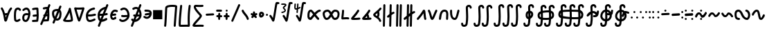 SplineFontDB: 3.2
FontName: SingScript.sg_math
FullName: SingScript.sg "math" module
FamilyName: SingScript.sg
Weight: Regular
Copyright: Copyright (c) 2025, 05524F.sg (Singapore)
Version: v2
ItalicAngle: 0
UnderlinePosition: -100
UnderlineWidth: 67
Ascent: 600
Descent: 300
InvalidEm: 0
sfntRevision: 0x00010000
LayerCount: 2
Layer: 0 0 "Back" 1
Layer: 1 0 "Fore" 0
XUID: [1021 768 647112374 32286]
StyleMap: 0x0040
FSType: 0
OS2Version: 4
OS2_WeightWidthSlopeOnly: 0
OS2_UseTypoMetrics: 1
CreationTime: 1740441635
ModificationTime: 1753661717
PfmFamily: 65
TTFWeight: 400
TTFWidth: 5
LineGap: 81
VLineGap: 0
Panose: 3 0 5 3 0 0 0 0 0 0
OS2TypoAscent: 600
OS2TypoAOffset: 0
OS2TypoDescent: -300
OS2TypoDOffset: 0
OS2TypoLinegap: 81
OS2WinAscent: 590
OS2WinAOffset: 0
OS2WinDescent: 233
OS2WinDOffset: 0
HheadAscent: 590
HheadAOffset: 0
HheadDescent: -233
HheadDOffset: 0
OS2SubXSize: 585
OS2SubYSize: 630
OS2SubXOff: 0
OS2SubYOff: 126
OS2SupXSize: 585
OS2SupYSize: 630
OS2SupXOff: 0
OS2SupYOff: 432
OS2StrikeYSize: 44
OS2StrikeYPos: 232
OS2CapHeight: 467
OS2XHeight: 300
OS2Vendor: '5524'
OS2CodePages: 00000001.00000000
OS2UnicodeRanges: 80000003.10000000.00000000.00000000
MarkAttachClasses: 1
DEI: 91125
LangName: 1033 "" "" "" "" "" "Version v2"
Encoding: Custom
UnicodeInterp: none
NameList: AGL For New Fonts
DisplaySize: -48
AntiAlias: 1
FitToEm: 0
WidthSeparation: 50
WinInfo: 0 27 9
BeginPrivate: 6
BlueValues 21 [0 0 300 300 467 467]
OtherBlues 11 [-233 -233]
StdHW 4 [67]
StdVW 4 [67]
StemSnapH 33 [52 59 63 67 73 78 86 93 159 167]
StemSnapV 4 [67]
EndPrivate
Grid
0 -50 m 28
 351 -50 549 -50 900 -50 c 1052
0 -83 m 28
 351 -83 549 -83 900 -83 c 1052
0 349 m 24
 349 349 549 349 900 349 c 1048
0 383 m 24
 350 383 549 383 900 383 c 1048
0 -200 m 24
 351 -200 549 -200 900 -200 c 1048
0 -233 m 24
 351 -233 549 -233 900 -233 c 1048
250 211 m 24
 289 211 311 211 350 211 c 1048
250 100 m 24
 289 100 311 100 350 100 c 1048
250 -100 m 24
 289 -100 311 -100 350 -100 c 1048
250 -255 m 24
 289 -255 311 -255 350 -255 c 1048
100 511 m 24
 139 511 161 511 200 511 c 1048
100 400 m 24
 139 400 161 400 200 400 c 1048
100 200 m 24
 139 200 161 200 200 200 c 1048
100 45 m 24
 139 45 161 45 200 45 c 1048
0 433 m 24
 349 433 549 433 900 433 c 1048
0 467 m 24
 350 467 549 467 900 467 c 1048
0 267 m 24
 350 267 549 267 900 267 c 1048
0 300 m 24
 350 300 549 300 900 300 c 1048
0 33 m 24
 351 33 549 33 900 33 c 1048
0 0 m 24
 351 0 549 0 900 0 c 1048
EndSplineSet
TeXData: 1 0 0 346030 173015 115343 0 1048576 115343 783286 444596 497025 792723 393216 433062 380633 303038 157286 324010 404750 52429 2506097 1059062 262144
BeginChars: 144 144

StartChar: universal
Encoding: 0 8704 0
Width: 419
VWidth: 0
Flags: HW
LayerCount: 2
Fore
SplineSet
176.135742188 124.287109375 m 1
 181.497070312 96.8037109375 185.55078125 71.2333984375 189.05859375 48.8642578125 c 1
 207.646484375 109.206054688 207.646484375 109.206054688 214.33203125 129.598632812 c 1
 212.44921875 129.65625 210.662109375 129.686523438 208.963867188 129.686523438 c 0
 196.383789062 129.686523438 188.02734375 128.71875 176.135742188 124.287109375 c 1
25 349.068359375 m 0
 25 367.556640625 40.009765625 382.567382812 58.498046875 382.567382812 c 0
 70.2998046875 382.567382812 80.6845703125 376.451171875 86.6962890625 367.150390625 c 0
 122.977539062 311.017578125 145.865234375 248.49609375 161.321289062 189.657226562 c 1
 176.010742188 194.096679688 206.245117188 196.66796875 208.963867188 196.686523438 c 0
 218.112304688 196.747070312 227.34765625 196.147460938 237.431640625 195.331054688 c 1
 271.857421875 285.911132812 304.368164062 337.819335938 336.033203125 371.830078125 c 0
 342.150390625 378.399414062 350.873046875 382.51171875 360.548828125 382.51171875 c 0
 379.034179688 382.51171875 394.041992188 367.502929688 394.041992188 349.017578125 c 0
 394.041992188 340.208007812 390.633789062 332.1875 385.060546875 326.18359375 c 0
 359.875 299.131835938 336.631835938 258.268554688 316.86328125 212.8828125 c 0
 265.891601562 95.8564453125 243.08203125 -30.26171875 216.049804688 -65.5654296875 c 0
 209.950195312 -73.53125 199.024414062 -83.5 182.541015625 -83.5 c 0
 166.73046875 -83.5 147.693359375 -75.228515625 137.5546875 -40.4306640625 c 0
 119.607421875 21.1708984375 113.169921875 202.768554688 30.3857421875 330.849609375 c 0
 26.962890625 336.150390625 25 342.381835938 25 349.068359375 c 0
EndSplineSet
EndChar

StartChar: uni2201
Encoding: 1 8705 1
Width: 281
VWidth: 0
Flags: HW
LayerCount: 2
Fore
SplineSet
255.733398438 308.927734375 m 0
 255.733398438 290.438476562 240.721679688 275.427734375 222.232421875 275.427734375 c 0
 209.795898438 275.427734375 198.93359375 282.21875 193.112304688 292.364257812 c 0
 182.602539062 310.680664062 169.345703125 316.03125 155.53125 316.03125 c 0
 138.83203125 316.03125 121.666992188 306.072265625 114.1640625 293.18359375 c 0
 112.477539062 290.28515625 92 252.416992188 92 120.4375 c 0
 92 109.094726562 92.119140625 31.9853515625 101.798828125 -9.8818359375 c 1
 108.21484375 -15.087890625 113.68359375 -16.34375 120.311523438 -16.34375 c 0
 139.180664062 -16.34375 163.943359375 -1.8154296875 186.118164062 14.81640625 c 0
 191.713867188 19.01171875 198.663085938 21.4990234375 206.188476562 21.4990234375 c 0
 224.674804688 21.4990234375 239.68359375 6.490234375 239.68359375 -11.9970703125 c 0
 239.68359375 -22.9580078125 234.407226562 -32.697265625 226.262695312 -38.81640625 c 0
 194.971679688 -62.2841796875 158.723632812 -83.34375 120.311523438 -83.34375 c 0
 95.904296875 -83.34375 70.7138671875 -73.8896484375 50.5068359375 -53.68359375 c 0
 41.8515625 -45.0283203125 35.6845703125 -32.470703125 30.8046875 7.88671875 c 0
 27.1640625 37.99609375 25 78.07421875 25 120.4375 c 0
 25 188.841796875 30.2607421875 282.225585938 56.216796875 326.81640625 c 0
 76.765625 362.119140625 115.502929688 383.03125 155.53125 383.03125 c 0
 191.66796875 383.03125 229.000976562 364.4453125 251.268554688 325.635742188 c 0
 254.124023438 320.661132812 255.733398438 314.981445312 255.733398438 308.927734375 c 0
EndSplineSet
EndChar

StartChar: partialdiff
Encoding: 2 8706 2
Width: 317
VWidth: 0
Flags: HW
LayerCount: 2
Fore
SplineSet
225.05859375 197.018554688 m 0
 225.05859375 253.067382812 192.196289062 315.5 164.483398438 315.5 c 0
 135.419921875 315.5 113.077148438 303.2265625 86.1669921875 276.31640625 c 0
 80.095703125 270.263671875 71.7216796875 266.510742188 62.4794921875 266.510742188 c 0
 43.9931640625 266.510742188 28.9853515625 281.51953125 28.9853515625 300.004882812 c 0
 28.9853515625 309.247070312 32.7373046875 317.62109375 38.80078125 323.68359375 c 0
 71.890625 356.7734375 112.135742188 382.5 164.483398438 382.5 c 0
 242.461914062 382.5 292.05859375 280.116210938 292.05859375 197.018554688 c 0
 292.05859375 106.453125 247.485351562 -83.5 137.483398438 -83.5 c 0
 70.373046875 -83.5 25 -35.8203125 25 46.8525390625 c 0
 25 108.775390625 46.6845703125 197.6015625 171.103515625 197.6015625 c 0
 188.098632812 197.6015625 206.013671875 196.03125 225.001953125 193.131835938 c 1
 225.040039062 194.41015625 225.05859375 195.706054688 225.05859375 197.018554688 c 0
171.103515625 130.6015625 m 0
 111.442382812 130.6015625 102.233398438 104.40625 97.6611328125 88.6552734375 c 0
 94.5205078125 77.8369140625 92 62.1923828125 92 46.8525390625 c 0
 92 32.6982421875 94.267578125 -1.025390625 115.125 -11.8896484375 c 0
 120.036132812 -14.447265625 126.953125 -16.5 137.483398438 -16.5 c 0
 164.196289062 -16.5 199.890625 37.822265625 217.194335938 126.526367188 c 1
 199.888671875 129.255859375 184.4375 130.6015625 171.103515625 130.6015625 c 0
EndSplineSet
EndChar

StartChar: existential
Encoding: 3 8707 3
Width: 271
VWidth: 0
Flags: HW
LayerCount: 2
Fore
SplineSet
189.576171875 -76.560546875 m 0
 188.266601562 -76.6416015625 59.23828125 -83.501953125 58.5009765625 -83.501953125 c 0
 40.01171875 -83.501953125 25 -68.490234375 25 -50.0009765625 c 0
 25 -32.22265625 38.87890625 -17.66015625 56.3837890625 -16.56640625 c 0
 79.0810546875 -15.1474609375 168.04296875 -10.7119140625 169.170898438 -10.6484375 c 0
 174.03125 21.41015625 176.721679688 52.3115234375 177.946289062 82.7412109375 c 1
 171.383789062 82.4453125 164.991210938 82.2265625 158.754882812 82.0107421875 c 0
 132.685546875 81.107421875 109.587890625 80.1806640625 86.5 75.2333984375 c 0
 84.2744140625 74.7451171875 81.91796875 74.4892578125 79.501953125 74.4892578125 c 0
 61.009765625 74.4892578125 45.99609375 89.501953125 45.99609375 107.994140625 c 0
 45.99609375 124.071289062 57.34375 137.518554688 72.458984375 140.756835938 c 0
 102.6875 147.234375 130.44921875 148.0703125 156.397460938 148.969726562 c 0
 163.885742188 149.229492188 171.243164062 149.48828125 178.53515625 149.850585938 c 1
 177.803710938 188.420898438 175.49609375 227.030273438 173.099609375 266.890625 c 0
 172.1484375 282.717773438 171.184570312 298.739257812 170.30859375 315.024414062 c 1
 135.515625 313.82421875 106.299804688 310.073242188 72.439453125 300.708007812 c 0
 69.5966796875 299.908203125 66.5986328125 299.487304688 63.5029296875 299.487304688 c 0
 45.009765625 299.487304688 29.99609375 314.500976562 29.99609375 332.994140625 c 0
 29.99609375 348.390625 40.404296875 361.375976562 54.5625 365.291992188 c 0
 105.095703125 379.26953125 149.282226562 382.5 201.500976562 382.5 c 0
 219.575195312 382.5 234.325195312 368.155273438 234.978515625 350.239257812 c 0
 235.5234375 348.086914062 235.860351562 345.850585938 235.965820312 343.555664062 c 0
 237.086914062 319.061523438 238.53515625 294.958007812 239.977539062 270.965820312 c 0
 242.87890625 222.70703125 245.7734375 174.875976562 245.7734375 125.427734375 c 0
 245.7734375 69.677734375 242.048828125 11.9287109375 230.4296875 -50.1875 c 0
 227.522460938 -65.7275390625 213.874023438 -77.50390625 197.49609375 -77.50390625 c 0
 194.768554688 -77.50390625 192.116210938 -77.177734375 189.576171875 -76.560546875 c 0
EndSplineSet
EndChar

StartChar: uni2204
Encoding: 4 8708 4
Width: 381
VWidth: 0
Flags: HW
HStem: 447 20G<247 263>
VStem: -2 65<-107.515 -44.422> 223 65<402.216 463.515>
LayerCount: 2
Fore
SplineSet
235.729492188 149.033203125 m 1
 242.586914062 149.272460938 249.337890625 149.517578125 256.034179688 149.850585938 c 1
 255.767578125 163.909179688 255.291992188 177.97265625 254.677734375 192.099609375 c 1
 248.352539062 177.6875 242.006835938 163.265625 235.729492188 149.033203125 c 1
162.403320312 -14.97265625 m 1
 196.984375 -13.1318359375 245.8359375 -10.6953125 246.669921875 -10.6484375 c 0
 251.530273438 21.41015625 254.220703125 52.3115234375 255.4453125 82.7412109375 c 1
 248.883789062 82.4453125 242.490234375 82.2265625 236.25390625 82.0107421875 c 0
 225.515625 81.638671875 215.280273438 81.2626953125 205.342773438 80.603515625 c 1
 191.817382812 50.3798828125 176.963867188 17.4052734375 162.403320312 -14.97265625 c 1
267.075195312 -76.560546875 m 0
 265.765625 -76.6416015625 136.737304688 -83.501953125 136 -83.501953125 c 0
 134.573242188 -83.501953125 133.16796875 -83.4130859375 131.788085938 -83.2392578125 c 0
 113.842773438 -123.434570312 98.5810546875 -158.107421875 90 -179 c 0
 86 -191 72 -200 59 -200 c 0
 41 -200 25 -184 25 -166 c 0
 25 -161.200195312 78.7138671875 -40.296875 133.68359375 83.9423828125 c 1
 127.40234375 90.0341796875 123.495117188 98.5615234375 123.495117188 107.994140625 c 0
 123.495117188 124.071289062 134.842773438 137.518554688 149.958007812 140.756835938 c 0
 153.212890625 141.455078125 156.438476562 142.086914062 159.63671875 142.66015625 c 0
 175.865234375 179.4296875 191.458984375 214.893554688 205 246 c 0
 214.715820312 268.321289062 224.846679688 291.74609375 234.611328125 314.426757812 c 1
 205.407226562 312.763671875 179.435546875 308.866210938 149.938476562 300.708007812 c 0
 147.095703125 299.908203125 144.09765625 299.487304688 141.001953125 299.487304688 c 0
 122.508789062 299.487304688 107.495117188 314.500976562 107.495117188 332.994140625 c 0
 107.495117188 348.390625 117.903320312 361.375976562 132.061523438 365.291992188 c 0
 177.6015625 377.888671875 217.98828125 381.756835938 263.743164062 382.3984375 c 1
 277.811523438 415.384765625 288.260742188 440.15234375 291 447 c 0
 296 459 308 467 322 467 c 0
 340 467 356 451 356 433 c 0
 356 428.549804688 338.779296875 386.625 314.165039062 329.083984375 c 1
 315.158203125 309.54296875 316.319335938 290.21875 317.4765625 270.965820312 c 0
 320.377929688 222.70703125 323.272460938 174.875976562 323.272460938 125.427734375 c 0
 323.272460938 69.677734375 319.547851562 11.9287109375 307.928710938 -50.1875 c 0
 305.021484375 -65.7275390625 291.373046875 -77.50390625 274.995117188 -77.50390625 c 0
 272.267578125 -77.50390625 269.615234375 -77.177734375 267.075195312 -76.560546875 c 0
EndSplineSet
EndChar

StartChar: emptyset
Encoding: 5 8709 5
Width: 360
Flags: HW
HStem: -34 67<171.462 233.84> 267 67<110.641 198>
VStem: 25 67<105.565 249.11> 42 76<-123.332 -45.125> 268 67<73.2667 235.312 381.682 440.824>
LayerCount: 2
Fore
SplineSet
198 267 m 1
 119 267 92 250 92 198 c 0
 92 161 103 117 120 88 c 1
 149 153 175 214 198 267 c 1
259 236 m 1
 259 235 237 186 215 137 c 0
 193 88 171 39 171 38 c 0
 178 35 186 33 193 33 c 0
 238 33 268 88 268 171 c 0
 268 198 265 219 259 236 c 1
42 -98 m 0
 42 -88 58 -52 72 -22 c 0
 79 -6 86 9 89 17 c 1
 49 61 25 129 25 198 c 0
 25 287 71 326 182 333 c 0
 183 333 183 334 184 334 c 0
 185 334 185 334 186 334 c 2
 200 334 l 2
 203 334 203 334 226 332 c 2
 227 332 l 1
 236 353 243 369 249 383 c 0
 256 399 261 412 267 426 c 0
 272 438 284 446 298 446 c 0
 316 446 332 430 332 412 c 0
 332 405 332 405 289 306 c 1
 320 280 335 236 335 171 c 0
 335 48 278 -34 193 -34 c 0
 175 -34 160 -31 145 -23 c 1
 142 -31 128 -61 118 -85 c 0
 113 -96 109 -106 107 -111 c 0
 103 -123 89 -132 76 -132 c 0
 58 -132 42 -116 42 -98 c 0
EndSplineSet
EndChar

StartChar: Delta
Encoding: 6 8710 6
Width: 371
VWidth: 0
Flags: HW
LayerCount: 2
Fore
SplineSet
210.954101562 348.98828125 m 0
 210.954101562 367.43359375 225.940429688 382.489257812 244.51171875 382.489257812 c 0
 257.870117188 382.489257812 274.202148438 373.939453125 277.833984375 353.309570312 c 0
 297.072265625 268.6171875 346.29296875 45.72265625 346.29296875 -15.2646484375 c 0
 346.29296875 -41.451171875 335.912109375 -62.78125 285.384765625 -74.1787109375 c 0
 256.1640625 -80.7705078125 219.138671875 -83.3115234375 182.13671875 -83.3115234375 c 0
 137.493164062 -83.3115234375 68.677734375 -79.7822265625 42.0576171875 -59.4912109375 c 0
 35.5732421875 -54.5478515625 25 -43.791015625 25 -26.693359375 c 0
 25 -15.3818359375 29.857421875 -6.546875 34.4248046875 -0.916015625 c 0
 53.0078125 21.98828125 108.875976562 118.098632812 151.768554688 203.390625 c 0
 165.438476562 230.572265625 206.319335938 313.586914062 211.360351562 343.771484375 c 0
 211.090820312 345.4921875 210.954101562 347.236328125 210.954101562 348.98828125 c 0
108.623046875 -11.7197265625 m 1
 124.744140625 -14.130859375 151.497070312 -16.3115234375 182.13671875 -16.3115234375 c 0
 205.087890625 -16.3115234375 249.837890625 -15.1171875 278.860351562 -6.501953125 c 1
 277.053710938 15.7939453125 268.203125 79.697265625 237.18359375 225.848632812 c 1
 236.041015625 223.401367188 169.15625 81.767578125 108.623046875 -11.7197265625 c 1
EndSplineSet
EndChar

StartChar: gradient
Encoding: 7 8711 7
Width: 386
VWidth: 0
Flags: HW
LayerCount: 2
Fore
SplineSet
165.783203125 307.416992188 m 0
 144.170898438 307.416992188 123.333007812 307.862304688 104.76953125 308.974609375 c 1
 124.721679688 239.568359375 161.7890625 112.471679688 187.900390625 33.921875 c 1
 216.78125 112.778320312 258.29296875 241.581054688 280.361328125 311 c 1
 246.870117188 308.84765625 205.366210938 307.416992188 165.783203125 307.416992188 c 0
58.494140625 382.509765625 m 0
 69.43359375 382.509765625 74.083984375 374.416992188 165.783203125 374.416992188 c 0
 261.514648438 374.416992188 325.842773438 382.498046875 327.461914062 382.498046875 c 0
 346.166992188 382.498046875 361.026367188 367.3046875 361.026367188 349.021484375 c 0
 361.026367188 346.205078125 360.673828125 342.756835938 359.516601562 339.03515625 c 0
 353.580078125 319.93359375 254.947265625 3.228515625 222.888671875 -57.0166015625 c 0
 218.921875 -64.4716796875 208.795898438 -83.5 186.499023438 -83.5 c 0
 160.28125 -83.5 150.463867188 -61.1240234375 135.875 -20.8408203125 c 0
 98.837890625 81.42578125 27.259765625 336.30859375 26.2412109375 339.939453125 c 0
 25.4326171875 342.8203125 25 345.856445312 25 348.989257812 c 0
 25 367.55078125 40.0693359375 382.509765625 58.494140625 382.509765625 c 0
EndSplineSet
EndChar

StartChar: element
Encoding: 8 8712 8
Width: 378
VWidth: 0
Flags: HW
LayerCount: 2
Fore
SplineSet
154.564453125 -83.5634765625 m 0
 25.4794921875 -83.5634765625 25 66.806640625 25 117.106445312 c 0
 25 138.463867188 25 194.42578125 65.763671875 254.658203125 c 0
 140.782226562 365.50390625 274.229492188 382.504882812 290.543945312 382.504882812 c 0
 309.034179688 382.504882812 324.045898438 367.493164062 324.045898438 349.002929688 c 0
 324.045898438 331.78515625 311.030273438 317.583984375 294.309570312 315.709960938 c 0
 208.649414062 306.110351562 118.532226562 249.780273438 96.93359375 163.18359375 c 1
 103.092773438 163.125 109.081054688 163.094726562 114.912109375 163.094726562 c 0
 197.350585938 163.094726562 247.46484375 168.845703125 310.61328125 186.293945312 c 0
 313.470703125 187.083984375 316.465820312 187.50390625 319.55859375 187.50390625 c 0
 338.051757812 187.50390625 353.065429688 172.490234375 353.065429688 153.997070312 c 0
 353.065429688 138.59765625 342.653320312 125.610351562 328.474609375 121.706054688 c 0
 259.642578125 102.686523438 200.39453125 96.0947265625 114.912109375 96.0947265625 c 0
 107.611328125 96.0947265625 100.112304688 96.140625 92.388671875 96.2275390625 c 1
 96.513671875 -10.8154296875 129.223632812 -16.5634765625 154.564453125 -16.5634765625 c 0
 182.568359375 -16.5634765625 228.624023438 -2.8330078125 290.66015625 28.015625 c 0
 295.145507812 30.24609375 300.200195312 31.5 305.544921875 31.5 c 0
 324.036132812 31.5 339.047851562 16.48828125 339.047851562 -2.0029296875 c 0
 339.047851562 -14.6787109375 331.930664062 -26.2958984375 320.427734375 -32.015625 c 0
 254.67578125 -64.7119140625 201.46875 -83.5634765625 154.564453125 -83.5634765625 c 0
EndSplineSet
EndChar

StartChar: notelement
Encoding: 9 8713 9
Width: 397
VWidth: 0
Flags: HW
HStem: 447 20G<188.544 204.544>
VStem: -60.456 65<-107.515 -44.422> 164.544 65<402.216 463.515>
LayerCount: 2
Fore
SplineSet
156.749023438 96.705078125 m 1
 143.454101562 96.2880859375 129.569335938 96.0947265625 114.912109375 96.0947265625 c 0
 107.611328125 96.0947265625 100.112304688 96.140625 92.388671875 96.2275390625 c 1
 94.4267578125 43.337890625 103.443359375 15.177734375 115.1015625 0.2216796875 c 1
 128.633789062 31.662109375 142.793945312 64.455078125 156.749023438 96.705078125 c 1
247.331054688 305.860351562 m 1
 177.991210938 284.50390625 114.583007812 233.950195312 96.93359375 163.18359375 c 1
 103.092773438 163.125 109.081054688 163.094726562 114.912109375 163.094726562 c 0
 141.615234375 163.094726562 164.926757812 163.698242188 186.388671875 165.106445312 c 1
 199.098632812 194.3984375 211.063476562 221.922851562 221.543945312 246 c 0
 230.041992188 265.521484375 238.802734375 285.88671875 247.331054688 305.860351562 c 1
337.543945312 467 m 0
 355.543945312 467 371.543945312 451 371.543945312 433 c 0
 371.543945312 425.05078125 317.38671875 297.556640625 263.693359375 175.048828125 c 1
 278.985351562 178.090820312 294.368164062 181.805664062 310.61328125 186.293945312 c 0
 313.470703125 187.083984375 316.465820312 187.50390625 319.55859375 187.50390625 c 0
 338.051757812 187.50390625 353.065429688 172.490234375 353.065429688 153.997070312 c 0
 353.065429688 138.59765625 342.653320312 125.610351562 328.474609375 121.706054688 c 0
 295.301757812 112.5390625 264.35546875 106.259765625 231.625976562 102.213867188 c 1
 216.864257812 68.5947265625 199.116210938 27.806640625 181.26171875 -13.4716796875 c 1
 208.69921875 -7.8662109375 245.432617188 5.525390625 290.66015625 28.015625 c 0
 295.145507812 30.24609375 300.200195312 31.5 305.544921875 31.5 c 0
 324.036132812 31.5 339.047851562 16.48828125 339.047851562 -2.0029296875 c 0
 339.047851562 -14.6787109375 331.930664062 -26.2958984375 320.427734375 -32.015625 c 0
 254.67578125 -64.7119140625 201.46875 -83.5634765625 154.564453125 -83.5634765625 c 0
 153.38671875 -83.5634765625 152.21875 -83.55078125 151.0625 -83.525390625 c 0
 127.2734375 -138.90234375 106.48828125 -187.788085938 96.5439453125 -212 c 0
 92.5439453125 -224 78.5439453125 -233 65.5439453125 -233 c 0
 47.5439453125 -233 31.5439453125 -217 31.5439453125 -199 c 0
 31.5439453125 -195.94921875 55.140625 -139.731445312 87.2119140625 -64.759765625 c 1
 25.2939453125 -22.8232421875 25 77.7587890625 25 117.106445312 c 0
 25 138.463867188 25 194.42578125 65.763671875 254.658203125 c 0
 131.4609375 351.731445312 241.970703125 376.83203125 279.375 381.5703125 c 1
 293.392578125 414.969726562 303.782226562 440.095703125 306.543945312 447 c 0
 311.543945312 459 323.543945312 467 337.543945312 467 c 0
EndSplineSet
EndChar

StartChar: uni220A
Encoding: 10 8714 10
Width: 302
VWidth: 0
Flags: HW
LayerCount: 2
Fore
SplineSet
122.612304688 -0.5673828125 m 1
 63.56640625 -0.5673828125 25 50.013671875 25 117.321289062 c 0
 25 133.206054688 27.158203125 148.483398438 31.859375 162.587890625 c 0
 52.087890625 223.2734375 95.810546875 300.454101562 183.96875 300.454101562 c 0
 207.18359375 300.454101562 231.512695312 294.865234375 257.090820312 283.690429688 c 0
 268.875976562 278.551757812 277.15625 266.737304688 277.15625 253.00390625 c 0
 277.15625 234.512695312 262.142578125 219.5 243.651367188 219.5 c 0
 228.997070312 219.5 212.995117188 233.454101562 183.96875 233.454101562 c 0
 151.989257812 233.454101562 127.266601562 211.234375 109.139648438 174.998046875 c 1
 109.825195312 174.9921875 110.5078125 174.989257812 111.1875 174.989257812 c 0
 128.65625 174.989257812 144.859375 177.032226562 165.42578125 179.709960938 c 0
 171.756835938 180.534179688 178.465820312 181.408203125 185.654296875 182.263671875 c 2
 185.723632812 182.272460938 l 2
 187.033203125 182.427734375 188.3671875 182.5078125 189.71875 182.5078125 c 0
 208.208984375 182.5078125 223.221679688 167.49609375 223.221679688 149.005859375 c 0
 223.221679688 131.866210938 210.32421875 117.715820312 193.64453125 115.736328125 c 0
 186.916015625 114.935546875 180.475585938 114.09765625 174.14453125 113.2734375 c 0
 153.735351562 110.616210938 134.05859375 107.989257812 111.1875 107.989257812 c 0
 105.130859375 107.989257812 98.8896484375 108.178710938 92.408203125 108.590820312 c 1
 93.0322265625 101.862304688 95.6669921875 82.814453125 105.961914062 72.6630859375 c 0
 109.921875 68.7587890625 114.004882812 66.4326171875 122.612304688 66.4326171875 c 0
 132.306640625 66.4326171875 149.830078125 70.6640625 174.866210938 86.3896484375 c 0
 180.021484375 89.626953125 186.118164062 91.5 192.6484375 91.5 c 0
 211.137695312 91.5 226.147460938 76.4892578125 226.147460938 58.0009765625 c 0
 226.147460938 38.1630859375 210.432617188 29.935546875 210.432617188 29.6103515625 c 0
 181.719726562 11.576171875 125.850585938 -0.9658203125 122.063476562 -0.9658203125 c 1
 122.1875 -0.908203125 122.370117188 -0.650390625 122.612304688 -0.5673828125 c 1
EndSplineSet
EndChar

StartChar: suchthat
Encoding: 11 8715 11
Width: 388
VWidth: 0
Flags: HW
LayerCount: 2
Fore
SplineSet
295.890625 149.080078125 m 1
 293.115234375 226.120117188 251.017578125 315.2734375 181.067382812 315.2734375 c 0
 162.801757812 315.2734375 140.2109375 309.354492188 113.153320312 292.530273438 c 0
 107.954101562 289.299804688 101.905273438 287.458007812 95.4287109375 287.458007812 c 0
 76.939453125 287.458007812 61.9296875 302.46875 61.9296875 320.95703125 c 0
 61.9296875 332.969726562 68.265625 343.513671875 77.8447265625 349.469726562 c 0
 113.092773438 371.38671875 147.80078125 382.2734375 181.067382812 382.2734375 c 0
 293.157226562 382.2734375 363.038085938 259.755859375 363.038085938 140.91015625 c 0
 363.038085938 112.684570312 362.625976562 48.83984375 293.344726562 -15.7626953125 c 0
 250.657226562 -55.5673828125 193.948242188 -83.4091796875 137.661132812 -83.4091796875 c 0
 98.763671875 -83.4091796875 59.2509765625 -68.5771484375 32.0263671875 -33.521484375 c 0
 27.623046875 -27.8515625 25 -20.7314453125 25 -13.0029296875 c 0
 25 5.4833984375 40.0087890625 20.4921875 58.4951171875 20.4921875 c 0
 69.25390625 20.4921875 78.833984375 15.4091796875 84.9716796875 7.521484375 c 0
 97.955078125 -9.197265625 115.032226562 -16.4091796875 137.661132812 -16.4091796875 c 0
 187.098632812 -16.4091796875 257.350585938 24.6845703125 284.862304688 82.7890625 c 1
 279.092773438 83.2265625 273.270507812 83.4150390625 267.358398438 83.4150390625 c 0
 236.795898438 83.4150390625 205.565429688 78.33984375 172.71875 78.33984375 c 0
 153.876953125 78.33984375 133.951171875 80.025390625 113.498046875 85.7255859375 c 0
 99.3564453125 89.65234375 88.978515625 102.623046875 88.978515625 117.997070312 c 0
 88.978515625 136.490234375 103.9921875 151.50390625 122.485351562 151.50390625 c 0
 133.032226562 151.50390625 140.249023438 145.33984375 172.71875 145.33984375 c 0
 201.551757812 145.33984375 233.061523438 150.415039062 267.358398438 150.415039062 c 0
 276.588867188 150.415039062 286.115234375 150.044921875 295.890625 149.080078125 c 1
EndSplineSet
EndChar

StartChar: uni220C
Encoding: 12 8716 12
Width: 397
VWidth: 0
Flags: HW
HStem: 447 20G<240 256>
VStem: -9 65<-107.515 -44.422> 216 65<402.216 463.515>
LayerCount: 2
Fore
SplineSet
332 467 m 0
 350 467 366 451 366 433 c 0
 366 428.37109375 345.514648438 378.696289062 317.509765625 313.203125 c 1
 352.185546875 267.016601562 371.5390625 203.455078125 371.5390625 140.91015625 c 0
 371.5390625 112.684570312 371.126953125 48.83984375 301.845703125 -15.7626953125 c 0
 259.158203125 -55.5673828125 202.44921875 -83.4091796875 146.162109375 -83.4091796875 c 0
 145.674804688 -83.4091796875 145.188476562 -83.40234375 144.702148438 -83.40234375 c 0
 121.1640625 -137.991210938 100.383789062 -186.716796875 90 -212 c 0
 86 -224 72 -233 59 -233 c 0
 41 -233 25 -217 25 -199 c 0
 25 -195.884765625 48.2216796875 -140.69140625 79.79296875 -67.072265625 c 1
 65.2060546875 -59.1064453125 51.8115234375 -48.0517578125 40.52734375 -33.521484375 c 0
 36.1240234375 -27.8515625 33.5009765625 -20.7314453125 33.5009765625 -13.0029296875 c 0
 33.5009765625 5.4833984375 48.509765625 20.4921875 66.99609375 20.4921875 c 0
 77.7548828125 20.4921875 87.3349609375 15.4091796875 93.47265625 7.521484375 c 0
 97.4072265625 2.455078125 101.71875 -1.7392578125 106.446289062 -5.123046875 c 1
 118.547851562 22.927734375 131.17578125 52.115234375 143.71484375 81.0439453125 c 1
 136.560546875 82.162109375 129.313476562 83.6865234375 121.999023438 85.7255859375 c 0
 107.857421875 89.65234375 97.4794921875 102.623046875 97.4794921875 117.997070312 c 0
 97.4794921875 136.490234375 112.493164062 151.50390625 130.986328125 151.50390625 c 0
 140.4140625 151.50390625 147.180664062 146.579101562 171.700195312 145.533203125 c 1
 184.706054688 175.470703125 197.064453125 203.876953125 208 229 c 0
 217.541015625 250.916992188 227.9453125 275.029296875 238.237304688 299.002929688 c 1
 224.02734375 309.2578125 207.737304688 315.2734375 189.568359375 315.2734375 c 0
 171.302734375 315.2734375 148.711914062 309.354492188 121.654296875 292.530273438 c 0
 116.455078125 289.299804688 110.40625 287.458007812 103.9296875 287.458007812 c 0
 85.4404296875 287.458007812 70.4306640625 302.46875 70.4306640625 320.95703125 c 0
 70.4306640625 332.969726562 76.7666015625 343.513671875 86.345703125 349.469726562 c 0
 121.59375 371.38671875 156.301757812 382.2734375 189.568359375 382.2734375 c 0
 217.447265625 382.2734375 242.713867188 374.694335938 264.9453125 361.478515625 c 1
 283.381835938 404.78125 297.934570312 439.3359375 301 447 c 0
 306 459 318 467 332 467 c 0
175.475585938 -12.3056640625 m 1
 220.236328125 -0.546875 270.96484375 35.4833984375 293.36328125 82.7890625 c 1
 287.59375 83.2265625 281.771484375 83.4150390625 275.859375 83.4150390625 c 0
 256.16796875 83.4150390625 236.198242188 81.30859375 215.698242188 79.8095703125 c 1
 203.405273438 51.826171875 189.518554688 20.0185546875 175.475585938 -12.3056640625 c 1
284.6484375 236.99609375 m 1
 272.055664062 207.995117188 259.01953125 178.174804688 246.3515625 149.358398438 c 1
 255.948242188 149.977539062 265.784179688 150.415039062 275.859375 150.415039062 c 0
 285.08984375 150.415039062 294.616210938 150.044921875 304.391601562 149.080078125 c 1
 303.33203125 178.499023438 296.538085938 209.68359375 284.6484375 236.99609375 c 1
EndSplineSet
EndChar

StartChar: uni220D
Encoding: 13 8717 13
Width: 322
VWidth: 0
Flags: HW
LayerCount: 2
Fore
SplineSet
89.5478515625 233.5 m 0
 71.05859375 233.5 56.0478515625 248.510742188 56.0478515625 267 c 0
 56.0478515625 285.489257812 71.05859375 300.5 89.5478515625 300.5 c 0
 178.748046875 300.5 260.677734375 296.010742188 287.37109375 235.532226562 c 0
 295.001953125 218.243164062 296.731445312 200.358398438 296.731445312 182.24609375 c 0
 296.731445312 175.265625 296.443359375 168.168945312 295.98046875 160.85546875 c 0
 288.525390625 43.0654296875 161.447265625 -56.9404296875 38.3017578125 36.31640625 c 0
 30.22265625 42.43359375 25 52.12890625 25 63.0341796875 c 0
 25 81.521484375 40.0087890625 96.5302734375 58.49609375 96.5302734375 c 0
 66.0771484375 96.5302734375 73.0732421875 94.005859375 78.7451171875 89.7216796875 c 0
 101.71484375 72.3271484375 121.782226562 66.5673828125 138.661132812 66.5673828125 c 0
 153.935546875 66.5673828125 168.306640625 71.37109375 181.352539062 80.1435546875 c 0
 197.66796875 91.115234375 211.302734375 108.4765625 219.810546875 127.936523438 c 1
 186.76953125 124.265625 146.15625 117.672851562 108.341796875 111 c 0
 106.500976562 110.666015625 104.544921875 110.491210938 102.548828125 110.491210938 c 0
 84.0576171875 110.491210938 69.0439453125 125.50390625 69.0439453125 143.995117188 c 0
 69.0439453125 160.491210938 80.9912109375 174.217773438 96.6962890625 176.989257812 c 0
 141.239257812 184.850585938 189.439453125 192.8046875 228.974609375 196.2109375 c 1
 226.920898438 213.087890625 221.885742188 216.68359375 209.626953125 221.458007812 c 0
 191.357421875 228.573242188 152.836914062 233.5 89.5478515625 233.5 c 0
EndSplineSet
EndChar

StartChar: uni220E
Encoding: 14 8718 14
Width: 350
VWidth: 0
Flags: HW
LayerCount: 2
Fore
SplineSet
25 0 m 1
 325 0 l 1
 325 300 l 1
 25 300 l 1
 25 0 l 1
EndSplineSet
EndChar

StartChar: product
Encoding: 15 8719 15
Width: 475
VWidth: 0
Flags: HW
LayerCount: 2
Fore
SplineSet
381.26953125 392.59765625 m 1
 356.34765625 397.4921875 319.793945312 399.381835938 290.013671875 399.381835938 c 0
 271.109375 399.381835938 179.619140625 398.219726562 138.143554688 376.317382812 c 0
 131.936523438 373.0390625 128.97265625 370.071289062 128.338867188 369.248046875 c 0
 118.282226562 310.78515625 110.909179688 -86.3525390625 91.576171875 -205.401367188 c 0
 88.98828125 -221.392578125 75.1572265625 -233.567382812 58.50390625 -233.567382812 c 0
 40.0126953125 -233.567382812 25 -218.5546875 25 -200.063476562 c 0
 25 -198.224609375 25.1484375 -196.419921875 25.4443359375 -194.598632812 c 0
 44.0283203125 -80.1611328125 50.4912109375 316.551757812 62.564453125 382.09765625 c 0
 75.5966796875 452.841796875 198.130859375 466.381835938 290.013671875 466.381835938 c 0
 319.041992188 466.381835938 400.790039062 464.703125 430.360351562 446.447265625 c 0
 436.748046875 442.502929688 450.01953125 432.046875 450.01953125 413.241210938 c 0
 450.01953125 407.06640625 430.208984375 176.543945312 402.922851562 -202.435546875 c 0
 401.672851562 -219.790039062 387.1796875 -233.500976562 369.508789062 -233.500976562 c 0
 351.01953125 -233.500976562 336.0078125 -218.490234375 336.0078125 -200 c 0
 336.0078125 -194.056640625 351.61328125 21.7861328125 381.26953125 392.59765625 c 1
EndSplineSet
EndChar

StartChar: uni2210
Encoding: 16 8720 16
Width: 442
VWidth: 0
Flags: HW
LayerCount: 2
Fore
SplineSet
278.17578125 -230.235351562 m 0
 227.91015625 -230.235351562 169.948242188 -233.044921875 122.698242188 -233.044921875 c 0
 99.7275390625 -233.044921875 79.1357421875 -232.46484375 61.548828125 -230.231445312 c 0
 25.3037109375 -225.62890625 25 -181.416015625 25 -141.42578125 c 0
 25 -20.416015625 50.7314453125 255.516601562 72.5439453125 437.03125 c 0
 74.541015625 453.693359375 88.6826171875 466.572265625 105.80859375 466.572265625 c 0
 124.299804688 466.572265625 139.311523438 451.559570312 139.311523438 433.069335938 c 0
 139.311523438 431.705078125 139.23046875 430.359375 139.0625 428.96875 c 0
 117.538085938 249.852539062 92 -27.84375 92 -141.42578125 c 0
 92 -150.614257812 92.306640625 -158.858398438 92.6943359375 -165.485351562 c 1
 101.66796875 -165.865234375 111.817382812 -166.044921875 122.698242188 -166.044921875 c 0
 168.548828125 -166.044921875 226.663085938 -163.235351562 278.17578125 -163.235351562 c 0
 293.250976562 -163.235351562 307.819335938 -163.458007812 321.600585938 -164.095703125 c 1
 321.560546875 -162.333984375 317.3203125 -59.4423828125 317.3203125 12.0517578125 c 0
 317.3203125 120.30859375 323.5625 265.555664062 350.7109375 438.235351562 c 0
 353.227539062 454.243164062 367.09765625 466.50390625 383.807617188 466.50390625 c 0
 402.298828125 466.50390625 417.311523438 451.491210938 417.311523438 432.999023438 c 0
 417.311523438 420.497070312 384.3203125 253.983398438 384.3203125 12.0517578125 c 0
 384.3203125 -44.0263671875 386.032226562 -89.947265625 387.33203125 -124.7578125 c 0
 388.112304688 -145.653320312 388.756835938 -162.462890625 388.756835938 -175.782226562 c 0
 388.756835938 -195.04296875 387.508789062 -206.509765625 381.287109375 -216.485351562 c 0
 377.375 -222.7578125 366.6484375 -233.514648438 351.033203125 -233.514648438 c 0
 350.303710938 -233.514648438 325.752929688 -230.235351562 278.17578125 -230.235351562 c 0
EndSplineSet
EndChar

StartChar: summation
Encoding: 17 8721 17
Width: 418
VWidth: 0
Flags: HW
LayerCount: 2
Fore
SplineSet
254.767578125 462.373046875 m 0
 304.6484375 462.373046875 348.608398438 466.502929688 349.557617188 466.502929688 c 0
 368.047851562 466.502929688 383.059570312 451.4921875 383.059570312 433.001953125 c 0
 383.059570312 415.48828125 369.591796875 401.095703125 352.45703125 399.624023438 c 0
 315.380859375 396.439453125 282.91015625 395.373046875 254.767578125 395.373046875 c 0
 221.224609375 395.373046875 193.802734375 396.889648438 172.463867188 398.065429688 c 0
 158.208984375 398.8515625 146.642578125 399.458007812 138.390625 399.458007812 c 0
 136.291992188 399.458007812 134.515625 399.419921875 133.020507812 399.360351562 c 0
 133.05078125 390.052734375 137.640625 367.377929688 168.8984375 323.399414062 c 0
 223.198242188 247.002929688 308.235351562 172.419921875 325.13671875 140.73046875 c 0
 329.240234375 133.037109375 330.684570312 124.963867188 330.684570312 117.86328125 c 0
 330.684570312 78.0966796875 286.342773438 29.77734375 205.763671875 -55.111328125 c 0
 165.575195312 -97.44921875 128.817382812 -136.396484375 107.329101562 -166.4765625 c 1
 112.07421875 -166.581054688 117.193359375 -166.631835938 122.600585938 -166.631835938 c 0
 167.26171875 -166.631835938 229.985351562 -163.431640625 286.014648438 -163.431640625 c 0
 313.870117188 -163.431640625 340.275390625 -164.174804688 363.254882812 -166.702148438 c 0
 380.008789062 -168.544921875 393.059570312 -182.76171875 393.059570312 -200.002929688 c 0
 393.059570312 -218.493164062 378.047851562 -233.504882812 359.557617188 -233.504882812 c 0
 358.307617188 -233.504882812 357.07421875 -233.436523438 355.928710938 -233.305664062 c 2
 355.860351562 -233.297851562 l 2
 337.065429688 -231.23046875 312.534179688 -230.431640625 286.014648438 -230.431640625 c 0
 257.626953125 -230.431640625 226.87109375 -231.298828125 197.377929688 -232.13671875 c 0
 170.639648438 -232.895507812 144.959960938 -233.631835938 122.600585938 -233.631835938 c 0
 75.7236328125 -233.631835938 52.6650390625 -230.955078125 38.0615234375 -218.109375 c 0
 31.923828125 -212.709960938 25 -202.337890625 25 -189.680664062 c 0
 25 -118.467773438 224.98828125 42.4013671875 261.87890625 114.740234375 c 1
 230.885742188 154.16015625 114.916992188 259.892578125 78.10546875 346.825195312 c 0
 71 363.604492188 66.0205078125 380.921875 66.0205078125 399.440429688 c 0
 66.0205078125 417.814453125 71.2548828125 457.071289062 114.942382812 464.766601562 c 0
 122.8203125 466.154296875 130.373046875 466.458007812 138.390625 466.458007812 c 0
 164.7265625 466.458007812 201.025390625 462.373046875 254.767578125 462.373046875 c 0
EndSplineSet
EndChar

StartChar: minus
Encoding: 18 8722 18
Width: 327
Flags: HW
VStem: 25 277<130.047 179.953>
LayerCount: 2
Fore
SplineSet
270 127 m 0
 148 121 72 117 59 116 c 0
 41 116 25 132 25 150 c 0
 25 168 39 182 57 183 c 0
 179 189 255 193 268 194 c 0
 286 194 302 178 302 160 c 0
 302 142 288 128 270 127 c 0
EndSplineSet
EndChar

StartChar: uni2213
Encoding: 19 8723 19
Width: 250
Flags: HW
HStem: 0 68<28.6521 217.707> 170 67<34.4688 91.933 159 219.74> 280 20G<119 137>
VStem: 25 196<3.48541 64.0499 178.662 231.508> 92 67<237 265.952> 92 66<98.9501 168 238.25 295.484>
LayerCount: 2
Fore
SplineSet
58 299 m 0
 60 299 63 300 65 300 c 0
 67 300 70 300 72 300 c 2
 124 300 l 2
 140 300 146 300 149 299 c 2
 188 299 l 2
 206 299 221 284 221 266 c 0
 221 248 206 232 188 232 c 2
 124 232 l 2
 107 232 101 232 98 233 c 0
 78 233 72 233 62 232 c 2
 59 232 l 2
 41 232 25 248 25 266 c 0
 25 284 40 299 58 299 c 0
66 143 m 4
 68 143 73 142 79 142 c 4
 85 142 90 141 92 141 c 6
 93 141 l 5
 95 157 l 6
 96 162 96 168 96 173 c 4
 97 190 111 204 129 204 c 4
 147 204 163 188 163 170 c 4
 163 169 162 166 162 161 c 4
 161 155 161 146 160 139 c 5
 177 139 184 139 191 140 c 4
 209 140 225 124 225 106 c 4
 225 80 210 72 159 72 c 5
 159 33 l 6
 159 15 144 0 126 0 c 4
 108 0 93 15 93 33 c 4
 93 55 93 64 92 74 c 5
 50 74 32 84 32 109 c 4
 32 127 48 143 66 143 c 4
EndSplineSet
EndChar

StartChar: uni2214
Encoding: 20 8724 20
Width: 243
Flags: HW
HStem: 0 67<23.2926 82.7074>
VStem: 20 66<3.12434 64.0499>
LayerCount: 2
Fore
SplineSet
59 143 m 0
 61 143 66 142 72 142 c 0
 78 142 83 141 85 141 c 2
 86 141 l 1
 88 157 l 2
 89 162 89 168 89 173 c 0
 90 190 104 204 122 204 c 0
 140 204 156 188 156 170 c 0
 156 169 155 166 155 161 c 0
 154 155 154 146 153 139 c 1
 170 139 177 139 184 140 c 0
 202 140 218 124 218 106 c 0
 218 80 203 72 152 72 c 1
 152 33 l 2
 152 15 137 0 119 0 c 0
 101 0 86 15 86 33 c 0
 86 55 86 64 85 74 c 1
 43 74 25 84 25 109 c 0
 25 127 41 143 59 143 c 0
90 267 m 0
 90 285 105 300 123 300 c 0
 141 300 156 285 156 267 c 0
 156 249 141 233 123 233 c 0
 105 233 90 249 90 267 c 0
EndSplineSet
EndChar

StartChar: uni2215
Encoding: 21 8725 21
Width: 340
Flags: HW
HStem: 447 20G<274 290>
VStem: 25 65<-107.515 -44.422> 250 65<402.216 463.515>
LayerCount: 2
Fore
SplineSet
281 467 m 0
 299 467 315 451 315 433 c 0
 315 424 257 293 198 158 c 0
 156 63 113 -34 90 -90 c 0
 86 -102 72 -111 59 -111 c 0
 41 -111 25 -95 25 -77 c 0
 25 -70 111 126 177 277 c 0
 214 362 244 432 250 447 c 0
 255 459 267 467 281 467 c 0
EndSplineSet
EndChar

StartChar: uni2216
Encoding: 22 8726 22
Width: 282
VWidth: 0
Flags: HW
LayerCount: 2
Fore
SplineSet
25 267.0703125 m 0
 25 285.560546875 40.01171875 300.572265625 58.501953125 300.572265625 c 0
 71.3447265625 300.572265625 82.5087890625 293.330078125 88.1689453125 282.639648438 c 0
 138.953125 186.713867188 217.805664062 157.235351562 255.360351562 43.4990234375 c 0
 256.451171875 40.1953125 257.041992188 36.6650390625 257.041992188 32.998046875 c 0
 257.041992188 14.5048828125 242.028320312 -0.5087890625 223.53515625 -0.5087890625 c 0
 208.708984375 -0.5087890625 196.120117188 9.1416015625 191.721679688 22.5009765625 c 0
 159.483398438 120.139648438 85.7607421875 143.982421875 28.9140625 251.360351562 c 0
 26.400390625 256.099609375 25 261.421875 25 267.0703125 c 0
EndSplineSet
EndChar

StartChar: asteriskmath
Encoding: 23 8727 23
Width: 268
Flags: HW
HStem: 347 64<30.3641 79.8942 190.462 241.876> 447 20G<126 144>
VStem: 102 67<396 463.515>
LayerCount: 2
Fore
SplineSet
58 204 m 0
 66 204 71 201 79 197 c 0
 84 194 91 190 100 187 c 1
 100 229 l 2
 101 246 115 260 133 260 c 0
 151 260 167 244 167 226 c 2
 167 189 l 1
 190 200 203 205 209 205 c 0
 227 205 243 189 243 171 c 0
 243 157 235 145 223 140 c 0
 198 130 198 130 188 125 c 1
 217 96 l 2
 223 90 227 81 227 72 c 0
 227 54 212 39 194 39 c 0
 184 39 176 42 170 48 c 2
 133 86 l 1
 132 85 125 77 119 69 c 0
 113 61 106 52 105 51 c 0
 99 43 90 39 79 39 c 0
 61 39 46 54 46 72 c 0
 46 86 47 88 78 124 c 1
 76 125 62 131 44 140 c 0
 33 145 25 157 25 170 c 0
 25 188 40 204 58 204 c 0
EndSplineSet
EndChar

StartChar: uni2218
Encoding: 24 8728 24
Width: 219
Flags: HW
HStem: 337 67<104.081 136.53>
VStem: 35 69<280.661 328> 137 67<287.012 335.73>
LayerCount: 2
Fore
SplineSet
91 54 m 0
 50 54 25 92 25 153 c 0
 25 211 56 247 104 247 c 0
 153 247 194 206 194 158 c 0
 194 108 140 54 91 54 c 0
95 172 m 2
 94 171 l 1
 94 170 l 1
 94 168 l 2
 92 163 92 161 92 153 c 0
 92 143 93 133 96 123 c 1
 114 132 127 147 127 158 c 0
 127 169 116 180 104 180 c 0
 98 180 97 179 95 172 c 2
EndSplineSet
EndChar

StartChar: uni2219
Encoding: 25 8729 25
Width: 118
Flags: W
HStem: 112 66<28.1243 89.8757>
VStem: 25 68<115.293 174.707>
LayerCount: 2
Fore
SplineSet
25 145 m 0
 25 163 41 178 59 178 c 0
 77 178 93 163 93 145 c 0
 93 127 77 112 59 112 c 0
 41 112 25 127 25 145 c 0
EndSplineSet
EndChar

StartChar: radical
Encoding: 26 8730 26
Width: 378
VWidth: 0
Flags: HW
LayerCount: 2
Fore
SplineSet
319.525390625 489.5 m 0
 319.188476562 489.5 305.125 489.604492188 285.900390625 491.690429688 c 1
 278.474609375 460.884765625 272.778320312 432.397460938 245.463867188 258.798828125 c 0
 224.459960938 125.299804688 205.462890625 5.3251953125 190.8203125 -42.1982421875 c 0
 186.90234375 -54.91015625 178.09375 -83.5 149.525390625 -83.5 c 0
 128.423828125 -83.5 118.764648438 -66.591796875 114.341796875 -58.849609375 c 0
 100.62109375 -34.8310546875 68.6982421875 38.908203125 32.185546875 85.30859375 c 0
 27.67578125 91.0556640625 25 98.2412109375 25 106.046875 c 0
 25 124.533203125 40.0087890625 139.541992188 58.4951171875 139.541992188 c 0
 69.1767578125 139.541992188 78.6962890625 134.53125 84.8662109375 126.69140625 c 0
 106.864257812 98.7353515625 125.578125 66.0185546875 140.517578125 37.4287109375 c 1
 159.000976562 132.146484375 195.362304688 378.0625 211.040039062 461.704101562 c 0
 223.5625 528.51171875 229.36328125 543.375976562 246.577148438 551.982421875 c 0
 255.107421875 556.248046875 266.40234375 559.598632812 276.577148438 559.598632812 c 0
 288.510742188 559.598632812 294.866210938 557.111328125 320.356445312 556.490234375 c 0
 338.462890625 556.047851562 353.026367188 541.2109375 353.026367188 523 c 0
 353.026367188 504.510742188 338.014648438 489.5 319.525390625 489.5 c 0
EndSplineSet
EndChar

StartChar: uni221B
Encoding: 27 8731 27
Width: 426
VWidth: 0
Flags: HW
HStem: 200 44<50.1574 82> 466 45<44.7621 169.191>
VStem: 155 45<262.324 285 286 317.923>
LayerCount: 2
Fore
SplineSet
367 489.5 m 0
 366.663085938 489.5 352.599609375 489.604492188 333.374023438 491.690429688 c 1
 325.94921875 460.884765625 320.252929688 432.397460938 292.938476562 258.798828125 c 0
 271.93359375 125.299804688 252.9375 5.3251953125 238.293945312 -42.1982421875 c 0
 234.376953125 -54.91015625 225.567382812 -83.5 197 -83.5 c 0
 175.897460938 -83.5 166.23828125 -66.591796875 161.815429688 -58.849609375 c 0
 148.095703125 -34.8310546875 116.171875 38.908203125 79.66015625 85.30859375 c 0
 75.1494140625 91.0556640625 72.474609375 98.2412109375 72.474609375 106.046875 c 0
 72.474609375 124.533203125 87.482421875 139.541992188 105.969726562 139.541992188 c 0
 116.650390625 139.541992188 126.170898438 134.53125 132.33984375 126.69140625 c 0
 154.337890625 98.7353515625 173.051757812 66.0185546875 187.9921875 37.4287109375 c 1
 206.474609375 132.146484375 242.836914062 378.0625 258.513671875 461.704101562 c 0
 271.036132812 528.51171875 276.837890625 543.375976562 294.05078125 551.982421875 c 0
 302.58203125 556.248046875 313.875976562 559.598632812 324.051757812 559.598632812 c 0
 335.985351562 559.598632812 342.340820312 557.111328125 367.831054688 556.490234375 c 0
 385.936523438 556.047851562 400.5 541.2109375 400.5 523 c 0
 400.5 504.510742188 385.489257812 489.5 367 489.5 c 0
137 286 m 1
 137 300 122 313 108 326 c 0
 94 339 79 352 79 366 c 0
 79 389 91 406 129 438 c 0
 141 448 148 454 152 460 c 1
 146 464 129 466 101 466 c 0
 92 466 92 466 50 464 c 2
 47 464 l 2
 35 464 25 474 25 486 c 0
 25 497 34 507 45 508 c 0
 65 510 84 511 101 511 c 0
 166 511 198 495 198 462 c 0
 198 439 177 420 157 403 c 0
 144 392 131 380 124 368 c 1
 131 361 133 359 138 355 c 0
 167 330 181 307 181 286 c 0
 181 268 165 245 140 228 c 0
 123 217 71 200 53 200 c 0
 41 200 31 210 31 222 c 0
 31 232 37 241 48 244 c 2
 63 247 l 2
 117 258 129 264 136 284 c 1
 136 285 l 1
 137 286 l 1
EndSplineSet
EndChar

StartChar: uni221C
Encoding: 28 8732 28
Width: 432
VWidth: 0
Flags: HW
HStem: 311 46<96.1205 128.76> 327 74<190.402 221.621>
VStem: 50 51<391.201 509.406> 50 44<356.834 499.103> 122 45<200.315 309.124> 143 45<379.987 510.718>
LayerCount: 2
Fore
SplineSet
373 489.5 m 0
 372.663085938 489.5 358.599609375 489.604492188 339.374023438 491.690429688 c 1
 331.94921875 460.884765625 326.252929688 432.397460938 298.938476562 258.798828125 c 0
 277.93359375 125.299804688 258.9375 5.3251953125 244.293945312 -42.1982421875 c 0
 240.376953125 -54.91015625 231.567382812 -83.5 203 -83.5 c 0
 181.897460938 -83.5 172.23828125 -66.591796875 167.815429688 -58.849609375 c 0
 154.095703125 -34.8310546875 122.171875 38.908203125 85.66015625 85.30859375 c 0
 81.1494140625 91.0556640625 78.474609375 98.2412109375 78.474609375 106.046875 c 0
 78.474609375 124.533203125 93.482421875 139.541992188 111.969726562 139.541992188 c 0
 122.650390625 139.541992188 132.170898438 134.53125 138.33984375 126.69140625 c 0
 160.337890625 98.7353515625 179.051757812 66.0185546875 193.9921875 37.4287109375 c 1
 212.474609375 132.146484375 248.836914062 378.0625 264.513671875 461.704101562 c 0
 277.036132812 528.51171875 282.837890625 543.375976562 300.05078125 551.982421875 c 0
 308.58203125 556.248046875 319.875976562 559.598632812 330.051757812 559.598632812 c 0
 341.985351562 559.598632812 348.340820312 557.111328125 373.831054688 556.490234375 c 0
 391.936523438 556.047851562 406.5 541.2109375 406.5 523 c 0
 406.5 504.510742188 391.489257812 489.5 373 489.5 c 0
76 489 m 0
 76 485 75 463 73 440 c 0
 71 417 69 395 69 391 c 0
 69 374 71 363 74 357 c 1
 75 357 l 2
 77 356 77 356 82 356 c 0
 90 356 98 357 108 360 c 0
 109 361 109 362 109 365 c 0
 115 432 116 447 118 491 c 0
 119 503 128 511 140 511 c 0
 152 511 163 501 163 489 c 0
 163 487 161 462 154 376 c 1
 172 384 182 390 189 394 c 0
 198 399 202 401 209 401 c 0
 221 401 231 391 231 379 c 0
 231 371 227 363 220 359 c 0
 201 348 177 337 150 327 c 0
 149 326 143 253 142 225 c 2
 142 221 l 2
 141 209 131 200 120 200 c 0
 108 200 97 211 97 223 c 0
 97 229 97 229 104 313 c 1
 99 312 86 311 82 311 c 0
 41 311 25 334 25 391 c 0
 25 412 26 424 31 490 c 0
 32 502 41 511 53 511 c 0
 65 511 76 501 76 489 c 0
EndSplineSet
EndChar

StartChar: proportional
Encoding: 29 8733 29
Width: 486
VWidth: 0
Flags: HW
LayerCount: 2
Fore
SplineSet
209.130859375 156.255859375 m 1
 184.642578125 183.60546875 150.947265625 220.907226562 134.466796875 233.158203125 c 1
 126.1484375 232.1484375 112.7734375 228.4375 102.961914062 202.829101562 c 0
 94.7197265625 181.318359375 93.91015625 162.541992188 92.556640625 131.141601562 c 0
 92.2724609375 124.540039062 92 118.001953125 92 111.797851562 c 0
 92 97.04296875 94.080078125 85.0634765625 97.287109375 78.93359375 c 0
 99.1025390625 75.46484375 102.694335938 68.6005859375 122.005859375 66.861328125 c 1
 139.69140625 82.8203125 185.450195312 132.041992188 209.130859375 156.255859375 c 1
257.043945312 203.178710938 m 1
 333.23828125 273.883789062 385.190429688 300.5 427.51171875 300.5 c 0
 446.000976562 300.5 461.01171875 285.489257812 461.01171875 267 c 0
 461.01171875 248.510742188 446.000976562 233.5 427.51171875 233.5 c 0
 393.1171875 233.5 334.3515625 183.583007812 301.767578125 153.215820312 c 1
 337.912109375 113.236328125 373.443359375 75.5927734375 394.571289062 59.8251953125 c 0
 402.701171875 53.748046875 408.005859375 43.9873046875 408.005859375 32.9970703125 c 0
 408.005859375 14.509765625 392.997070312 -0.4990234375 374.509765625 -0.4990234375 c 0
 367.013671875 -0.4990234375 360.088867188 1.96875 354.504882812 6.1357421875 c 0
 325.129882812 28.0576171875 289.588867188 66.2646484375 253.868164062 106.1171875 c 1
 253.047851562 105.275390625 185.640625 34.3818359375 172.026367188 21.6767578125 c 0
 157.328125 7.9599609375 145.701171875 -0.5 130.51171875 -0.5 c 0
 100.22265625 -0.5 58.9208984375 7.7314453125 37.8818359375 47.939453125 c 0
 26.2353515625 70.197265625 25 93.068359375 25 111.797851562 c 0
 25 121.0859375 26.0146484375 144.5 26.0224609375 144.831054688 c 0
 26.7099609375 173.014648438 31.1650390625 252.1796875 86.8251953125 286.099609375 c 0
 102.14453125 295.435546875 120.517578125 300.5 140.51171875 300.5 c 0
 165.10546875 300.5 187.340820312 281.022460938 257.043945312 203.178710938 c 1
EndSplineSet
EndChar

StartChar: infinity
Encoding: 30 8734 30
Width: 601
VWidth: 0
Flags: HW
LayerCount: 2
Fore
SplineSet
418.522460938 66.5 m 0
 454.168945312 66.5 475.233398438 79.275390625 489.280273438 99.6689453125 c 0
 494.537109375 107.299804688 509.041015625 132.1484375 509.041015625 174.006835938 c 0
 509.041015625 194.459960938 501.65625 208.487304688 487.32421875 218.561523438 c 0
 475.416992188 226.930664062 456.259765625 233.5 428.522460938 233.5 c 0
 401.140625 233.5 373.778320312 201.3671875 343.859375 159.780273438 c 1
 362.375 129.700195312 381.493164062 98.87109375 397.373046875 81.7099609375 c 0
 409.866210938 68.208984375 417.381835938 66.5 418.522460938 66.5 c 0
25 177.77734375 m 0
 25 248.108398438 96.126953125 300.5 184.522460938 300.5 c 0
 233.479492188 300.5 271.591796875 265.478515625 304.745117188 219.845703125 c 1
 337.127929688 262.094726562 376.369140625 300.5 428.522460938 300.5 c 0
 528.71875 300.5 576.041015625 239.450195312 576.041015625 174.006835938 c 0
 576.041015625 73.6875 517.842773438 -0.5 418.522460938 -0.5 c 0
 370.692382812 -0.5 337.002929688 43.892578125 301.865234375 100.256835938 c 1
 266.475585938 51.8857421875 219.9296875 -0.5 154.522460938 -0.5 c 0
 75.67578125 -0.5 25 107.8828125 25 177.77734375 c 0
184.522460938 233.5 m 0
 136.416015625 233.5 92.6123046875 208.57421875 92.015625 179.3046875 c 0
 92.015625 178.805664062 92 178.296875 92 177.77734375 c 0
 92 155.359375 103.043945312 118.454101562 119.745117188 93.8251953125 c 0
 133.708007812 73.2333984375 147.34765625 66.5 154.522460938 66.5 c 0
 191.911132812 66.5 224.453125 106.4609375 263.291992188 161.665039062 c 1
 242.966796875 192.282226562 212.913085938 233.5 184.522460938 233.5 c 0
EndSplineSet
EndChar

StartChar: orthogonal
Encoding: 31 8735 31
Width: 307
VWidth: 0
Flags: HW
LayerCount: 2
Fore
SplineSet
47.123046875 258.520507812 m 0
 47.123046875 262.34765625 46.9990234375 266.915039062 46.9990234375 267 c 0
 46.9990234375 285.489257812 62.0107421875 300.5 80.5 300.5 c 0
 98.6494140625 300.5 113.447265625 286.036132812 113.985351562 268.015625 c 0
 114.079101562 264.866210938 114.123046875 261.701171875 114.123046875 258.520507812 c 0
 114.123046875 198.879882812 99.3134765625 133.69140625 93.7587890625 66.90234375 c 1
 155.520507812 71.1181640625 168.70703125 72.017578125 196.16796875 72.017578125 c 0
 234.244140625 72.017578125 250.31640625 68.103515625 260.248046875 64.37890625 c 2
 260.28125 64.3662109375 l 2
 272.985351562 59.6025390625 282.037109375 47.3408203125 282.037109375 32.9814453125 c 0
 282.037109375 14.4892578125 267.024414062 -0.5244140625 248.53125 -0.5244140625 c 0
 236.18359375 -0.5244140625 239.861328125 5.017578125 196.16796875 5.017578125 c 0
 168.97265625 5.017578125 135.500976562 2.68359375 108.614257812 0.7744140625 c 0
 90.751953125 -0.494140625 76.3466796875 -1.609375 65.634765625 -1.609375 c 0
 51.9384765625 -1.609375 48.048828125 0.3857421875 43.3388671875 2.857421875 c 0
 39.2314453125 5.013671875 25 14.111328125 25 32.9951171875 c 0
 25 101.009765625 47.123046875 197.935546875 47.123046875 258.520507812 c 0
EndSplineSet
EndChar

StartChar: angle
Encoding: 32 8736 32
Width: 354
VWidth: 0
Flags: HW
LayerCount: 2
Fore
SplineSet
228.452148438 285.291015625 m 0
 228.771484375 285.291015625 237.055664062 300.497070312 256.517578125 300.497070312 c 0
 275.005859375 300.497070312 290.015625 285.487304688 290.015625 266.999023438 c 0
 290.015625 260.251953125 288.016601562 253.96875 284.580078125 248.708984375 c 0
 243.577148438 185.962890625 182.993164062 126.362304688 139.150390625 82.861328125 c 0
 133.499023438 77.2548828125 128.125976562 71.9189453125 123.133789062 66.9189453125 c 1
 126.272460938 66.87890625 129.484375 66.857421875 132.747070312 66.857421875 c 0
 185.188476562 66.857421875 255.579101562 70.9912109375 290.608398438 76.142578125 c 2
 290.673828125 76.15234375 l 2
 292.276367188 76.3876953125 293.915039062 76.509765625 295.58203125 76.509765625 c 0
 314.073242188 76.509765625 329.0859375 61.4970703125 329.0859375 43.005859375 c 0
 329.0859375 26.181640625 316.658203125 12.2373046875 300.423828125 9.857421875 c 0
 259.23046875 3.7998046875 188.74609375 -0.142578125 132.747070312 -0.142578125 c 0
 69.96484375 -0.142578125 54.1611328125 4.6474609375 44.51171875 9.9248046875 c 0
 40.373046875 12.1884765625 25 21.0498046875 25 41.7685546875 c 0
 25 63.56640625 41.357421875 80.197265625 91.970703125 130.415039062 c 0
 135.59375 173.698242188 193.236328125 231.400390625 228.452148438 285.291015625 c 0
EndSplineSet
EndChar

StartChar: uni2221
Encoding: 33 8737 33
Width: 354
VWidth: 0
Flags: HW
LayerCount: 2
Fore
SplineSet
178.51953125 122.291992188 m 1
 164.629882812 108.103515625 151.251953125 94.869140625 139.150390625 82.861328125 c 0
 133.499023438 77.2548828125 128.125976562 71.9189453125 123.133789062 66.9189453125 c 1
 126.272460938 66.87890625 129.484375 66.857421875 132.747070312 66.857421875 c 0
 150.319335938 66.857421875 169.907226562 67.3212890625 189.504882812 68.1328125 c 0
 189.504882812 68.2783203125 189.505859375 68.42578125 189.505859375 68.576171875 c 0
 189.505859375 88.2841796875 184.524414062 108.6015625 178.51953125 122.291992188 c 1
228.452148438 285.291015625 m 0
 228.771484375 285.291015625 237.055664062 300.497070312 256.517578125 300.497070312 c 0
 275.005859375 300.497070312 290.015625 285.487304688 290.015625 266.999023438 c 0
 290.015625 260.251953125 288.016601562 253.96875 284.580078125 248.708984375 c 0
 267.611328125 222.7421875 247.2890625 197.314453125 226.1875 173.342773438 c 1
 246.728515625 145.676757812 255.803710938 104.298828125 256.466796875 72.333984375 c 1
 269.65625 73.494140625 281.364257812 74.783203125 290.608398438 76.142578125 c 2
 290.673828125 76.15234375 l 2
 292.276367188 76.3876953125 293.915039062 76.509765625 295.58203125 76.509765625 c 0
 314.073242188 76.509765625 329.0859375 61.4970703125 329.0859375 43.005859375 c 0
 329.0859375 26.181640625 316.658203125 12.2373046875 300.423828125 9.857421875 c 0
 259.23046875 3.7998046875 188.74609375 -0.142578125 132.747070312 -0.142578125 c 0
 69.96484375 -0.142578125 54.1611328125 4.6474609375 44.51171875 9.9248046875 c 0
 40.373046875 12.1884765625 25 21.0498046875 25 41.7685546875 c 0
 25 63.56640625 41.357421875 80.197265625 91.970703125 130.415039062 c 0
 135.59375 173.698242188 193.236328125 231.400390625 228.452148438 285.291015625 c 0
EndSplineSet
EndChar

StartChar: uni2222
Encoding: 34 8738 34
Width: 321
VWidth: 0
Flags: HW
LayerCount: 2
Fore
SplineSet
159.922851562 202.423828125 m 1
 122.91015625 171.873046875 105.108398438 157.176757812 94.32421875 144.670898438 c 1
 102.51953125 135.252929688 116.5078125 126.716796875 148.431640625 107.235351562 c 1
 158.647460938 123.666015625 163.22265625 143.938476562 163.22265625 166.966796875 c 0
 163.22265625 178.493164062 162.014648438 190.512695312 159.922851562 202.423828125 c 1
235.434570312 368.728515625 m 0
 235.73828125 368.728515625 244.129882812 382.494140625 262.5078125 382.494140625 c 0
 280.995117188 382.494140625 296.00390625 367.485351562 296.00390625 348.998046875 c 0
 296.00390625 341.625976562 293.6171875 334.806640625 289.575195312 329.271484375 c 0
 269.14453125 301.296875 243.377929688 275.139648438 217.060546875 251.265625 c 0
 217.34765625 250.462890625 230.22265625 211.327148438 230.22265625 166.966796875 c 0
 230.22265625 134.422851562 223.44140625 99.7431640625 203.861328125 69.53515625 c 1
 237.0625 43.02734375 269.01953125 7.283203125 284.583984375 -44.3251953125 c 0
 285.508789062 -47.3896484375 286.004882812 -50.638671875 286.004882812 -54.001953125 c 0
 286.004882812 -72.4951171875 270.991210938 -87.5087890625 252.499023438 -87.5087890625 c 0
 237.369140625 -87.5087890625 224.569335938 -77.4599609375 220.42578125 -63.6748046875 c 0
 185.611328125 51.76171875 25 59.5771484375 25 147.44921875 c 0
 25 177.477539062 51.474609375 199.765625 109.364257812 247.555664062 c 0
 153.1953125 283.739257812 205.262695312 327.416015625 235.434570312 368.728515625 c 0
EndSplineSet
EndChar

StartChar: uni2223
Encoding: 35 8739 35
Width: 132
Flags: HW
HStem: -233 21G<49 67> 447 20G<64 82>
VStem: 25 66<-230.05 5.96286> 40 67<222.743 463.707>
LayerCount: 2
Fore
SplineSet
25 -200 m 0
 26 -182 37 292 40 419 c 2
 40 434 l 2
 40 452 55 467 73 467 c 0
 91 467 107 452 107 434 c 0
 101 220 94 -48 91 -200 c 0
 91 -218 76 -233 58 -233 c 0
 40 -233 25 -218 25 -200 c 0
EndSplineSet
EndChar

StartChar: uni2224
Encoding: 36 8740 36
Width: 293
VWidth: 0
Flags: HW
HStem: -233 21G<-10.5029 7.49707> 447 20G<4.49707 22.4971>
VStem: -34.5029 66<-230.05 5.96286> -19.5029 67<222.743 463.707>
LayerCount: 2
Fore
SplineSet
58.4970703125 45 m 0
 40.009765625 45 25 60.009765625 25 78.4970703125 c 0
 25 89.9638671875 30.7734375 100.092773438 39.6328125 106.174804688 c 0
 60.8203125 120.721679688 80.3505859375 136.904296875 99.79296875 153.0625 c 0
 101.305664062 154.3203125 102.8203125 155.581054688 104.336914062 156.84375 c 0
 106.897460938 265.340820312 109.31640625 369.030273438 110.497070312 419 c 2
 110.497070312 434 l 2
 110.497070312 452 125.497070312 467 143.497070312 467 c 0
 161.497070312 467 177.497070312 452 177.497070312 434 c 0
 175.484375 362.19921875 173.358398438 284.3203125 171.30859375 206.783203125 c 1
 188.104492188 216.715820312 206.19140625 224.903320312 226.325195312 230.016601562 c 0
 228.96875 230.6875 231.736328125 231.043945312 234.586914062 231.043945312 c 0
 253.080078125 231.043945312 268.09375 216.03125 268.09375 197.538085938 c 0
 268.09375 181.896484375 257.3515625 168.743164062 242.821289062 165.065429688 c 0
 217.896484375 158.735351562 194.186523438 142.854492188 169.124023438 123.090820312 c 1
 165.935546875 -0.6669921875 163.126953125 -117.443359375 161.497070312 -200 c 0
 161.497070312 -218 146.497070312 -233 128.497070312 -233 c 0
 110.497070312 -233 95.4970703125 -218 95.4970703125 -200 c 0
 95.9970703125 -190.993164062 99.001953125 -67.8115234375 102.254882812 68.9384765625 c 1
 94.279296875 62.82421875 86.0419921875 56.7734375 77.4892578125 50.9013671875 c 0
 72.0380859375 47.1650390625 65.5185546875 45 58.4970703125 45 c 0
EndSplineSet
EndChar

StartChar: uni2225
Encoding: 37 8741 37
Width: 240
Flags: HW
HStem: -233 21G<49 67> 447 20G<64 82>
VStem: 25 66<-230.05 5.96286> 40 67<222.743 463.707>
LayerCount: 2
Fore
SplineSet
133 -200 m 0
 134 -182 145 292 148 419 c 2
 148 434 l 2
 148 452 163 467 181 467 c 0
 199 467 215 452 215 434 c 0
 209 220 202 -48 199 -200 c 0
 199 -218 184 -233 166 -233 c 0
 148 -233 133 -218 133 -200 c 0
25 -200 m 0
 26 -182 37 292 40 419 c 2
 40 434 l 2
 40 452 55 467 73 467 c 0
 91 467 107 452 107 434 c 0
 101 220 94 -48 91 -200 c 0
 91 -218 76 -233 58 -233 c 0
 40 -233 25 -218 25 -200 c 0
EndSplineSet
EndChar

StartChar: uni2226
Encoding: 38 8742 38
Width: 424
VWidth: 0
Flags: HW
HStem: -233 21G<142.497 160.497> 447 20G<157.497 175.497>
VStem: 118.497 66<-230.05 5.96286> 133.497 67<222.743 463.707>
LayerCount: 2
Fore
SplineSet
58.4970703125 0 m 0
 40.009765625 0 25 15.009765625 25 33.4970703125 c 0
 25 44.9638671875 30.7734375 55.0927734375 39.6328125 61.1748046875 c 0
 53.0849609375 70.41015625 93.681640625 98.4443359375 126.508789062 121.819335938 c 1
 129.364257812 242.474609375 132.190429688 363.669921875 133.497070312 419 c 2
 133.497070312 434 l 2
 133.497070312 452 148.497070312 467 166.497070312 467 c 0
 184.497070312 467 200.497070312 452 200.497070312 434 c 0
 198.181640625 351.419921875 195.717773438 260.797851562 193.391601562 171.903320312 c 1
 205.94140625 180.967773438 220.6953125 191.010742188 236.37890625 201.045898438 c 1
 238.537109375 292.747070312 240.478515625 375.876953125 241.497070312 419 c 2
 241.497070312 434 l 2
 241.497070312 452 256.497070312 467 274.497070312 467 c 0
 292.497070312 467 308.497070312 452 308.497070312 434 c 0
 306.770507812 372.422851562 304.9609375 306.375 303.188476562 239.90625 c 1
 323.684570312 250.444335938 342.790039062 258.684570312 357.728515625 262.478515625 c 0
 360.372070312 263.149414062 363.139648438 263.505859375 365.990234375 263.505859375 c 0
 384.483398438 263.505859375 399.497070312 248.493164062 399.497070312 230 c 0
 399.497070312 214.358398438 388.751953125 201.216796875 374.224609375 197.52734375 c 0
 358.749023438 193.596679688 332.329101562 179.250976562 301.076171875 159.815429688 c 1
 297.5 22.6552734375 294.287109375 -109.31640625 292.497070312 -200 c 0
 292.497070312 -218 277.497070312 -233 259.497070312 -233 c 0
 241.497070312 -233 226.497070312 -218 226.497070312 -200 c 0
 227.0546875 -189.967773438 230.71875 -38.2763671875 234.372070312 116.03515625 c 1
 219.96484375 106.21484375 205.423828125 96.12890625 191.178710938 86.1513671875 c 1
 188.384765625 -23.7099609375 185.962890625 -125.709960938 184.497070312 -200 c 0
 184.497070312 -218 169.497070312 -233 151.497070312 -233 c 0
 133.497070312 -233 118.497070312 -218 118.497070312 -200 c 0
 118.9609375 -191.65625 121.573242188 -85.328125 124.541015625 39.0009765625 c 1
 105.963867188 25.7978515625 89.7626953125 14.3134765625 77.4892578125 5.9013671875 c 0
 72.0380859375 2.1650390625 65.5185546875 0 58.4970703125 0 c 0
EndSplineSet
EndChar

StartChar: logicaland
Encoding: 39 8743 39
Width: 360
VWidth: 0
Flags: HW
LayerCount: 2
Fore
SplineSet
58.4931640625 -0.4921875 m 0
 40.0078125 -0.4921875 25 14.515625 25 33.0009765625 c 0
 25 42.365234375 28.8515625 50.837890625 35.05859375 56.921875 c 0
 181.159179688 200.120117188 208.095703125 274.799804688 234.3203125 293.2578125 c 0
 238.415039062 296.139648438 245.461914062 300.5 256.501953125 300.5 c 0
 264.329101562 300.5 285.526367188 297.762695312 296.653320312 269.626953125 c 0
 313.9375 225.921875 311.029296875 97.0947265625 332.42578125 45.89453125 c 0
 334.084960938 41.923828125 335.001953125 37.5673828125 335.001953125 32.998046875 c 0
 335.001953125 14.505859375 319.989257812 -0.5068359375 301.497070312 -0.5068359375 c 0
 287.57421875 -0.5068359375 275.624023438 8.0029296875 270.577148438 20.10546875 c 0
 256.142578125 54.64453125 250.883789062 102.842773438 244.989257812 166.91015625 c 0
 244.123046875 176.325195312 243.221679688 185.514648438 242.302734375 194.11328125 c 1
 213.059570312 153.130859375 164.106445312 89.6083984375 81.9443359375 9.078125 c 0
 75.888671875 3.1611328125 67.6142578125 -0.4921875 58.4931640625 -0.4921875 c 0
EndSplineSet
EndChar

StartChar: logicalor
Encoding: 40 8744 40
Width: 357
VWidth: 0
Flags: HW
LayerCount: 2
Fore
SplineSet
25 267.0625 m 0
 25 285.549804688 40.009765625 300.55859375 58.4970703125 300.55859375 c 0
 69.8544921875 300.55859375 79.8984375 294.89453125 86 286.178710938 c 0
 131.383789062 221.345703125 146.887695312 124.6328125 166.795898438 78.2099609375 c 1
 195.040039062 121.461914062 228.974609375 216.430664062 269.861328125 284.319335938 c 0
 275.724609375 294.0546875 286.396484375 300.571289062 298.579101562 300.571289062 c 0
 317.068359375 300.571289062 332.079101562 285.560546875 332.079101562 267.071289062 c 0
 332.079101562 260.765625 330.333007812 254.86328125 327.254882812 249.751953125 c 0
 279.422851562 170.333007812 242.657226562 50.6015625 200.161132812 13.93359375 c 0
 192.228515625 7.0888671875 180.599609375 -0.5 164.537109375 -0.5 c 0
 154.44140625 -0.5 145.060546875 2.7802734375 137.784179688 7.3896484375 c 0
 111.076171875 24.3095703125 100.083984375 61.2109375 83.0390625 118.43359375 c 0
 69.0947265625 165.24609375 52.83984375 216.7265625 31.07421875 247.821289062 c 0
 27.232421875 253.318359375 25 259.931640625 25 267.0625 c 0
EndSplineSet
EndChar

StartChar: intersection
Encoding: 41 8745 41
Width: 353
VWidth: 0
Flags: HW
LayerCount: 2
Fore
SplineSet
255.86328125 41.748046875 m 0
 255.86328125 76.7353515625 261.463867188 116.918945312 261.463867188 152.66796875 c 0
 261.463867188 177.622070312 258.163085938 198.130859375 251.948242188 210.391601562 c 0
 248.201171875 217.783203125 239.999023438 233.5 201.5078125 233.5 c 0
 183.099609375 233.5 140.471679688 231.952148438 112.693359375 140.290039062 c 0
 102.223632812 105.744140625 96.1279296875 65.6650390625 91.7724609375 29.0126953125 c 0
 89.796875 12.3291015625 75.64453125 -0.572265625 58.5029296875 -0.572265625 c 0
 40.01171875 -0.572265625 25 14.4404296875 25 32.9306640625 c 0
 25 34.220703125 31.2724609375 102.680664062 48.560546875 159.725585938 c 0
 58.494140625 192.505859375 72.3212890625 224.354492188 94.3818359375 250.40625 c 0
 119.501953125 280.073242188 155.958984375 300.5 201.5078125 300.5 c 0
 239.313476562 300.5 286.9609375 289.517578125 311.748046875 240.618164062 c 0
 325.872070312 212.755859375 328.463867188 182.05859375 328.463867188 152.66796875 c 0
 328.463867188 113.54296875 322.86328125 72.75 322.86328125 41.748046875 c 0
 322.86328125 37.84375 323.009765625 33.05078125 323.009765625 32.962890625 c 0
 323.009765625 14.4736328125 307.998046875 -0.5380859375 289.508789062 -0.5380859375 c 0
 271.416992188 -0.5380859375 256.655273438 13.8349609375 256.029296875 31.8134765625 c 0
 255.9140625 35.109375 255.86328125 38.4208984375 255.86328125 41.748046875 c 0
EndSplineSet
EndChar

StartChar: union
Encoding: 42 8746 42
Width: 356
VWidth: 0
Flags: HW
LayerCount: 2
Fore
SplineSet
179.55078125 -0.5 m 0
 143.72265625 -0.5 25 15.7578125 25 231.260742188 c 0
 25 243.213867188 25.359375 255.752929688 26.1044921875 268.919921875 c 0
 27.1015625 286.5703125 41.70703125 300.553710938 59.552734375 300.553710938 c 0
 78.0419921875 300.553710938 93.0537109375 285.541992188 93.0537109375 267.052734375 c 0
 93.0537109375 264.493164062 92 250.752929688 92 231.260742188 c 0
 92 156.328125 108.053710938 116.122070312 123.909179688 95.234375 c 0
 143.123046875 69.9228515625 166.108398438 66.5 179.55078125 66.5 c 0
 182.524414062 66.5 193.076171875 70.0576171875 207.220703125 96.92578125 c 0
 223.600585938 128.041992188 237.859375 178.049804688 250.963867188 225.659179688 c 0
 255.798828125 243.224609375 260.555664062 260.525390625 265.495117188 276.754882812 c 0
 269.677734375 290.49609375 282.45703125 300.505859375 297.556640625 300.505859375 c 0
 316.049804688 300.505859375 331.063476562 285.4921875 331.063476562 266.999023438 c 0
 331.063476562 263.60546875 330.557617188 260.330078125 329.60546875 257.245117188 c 0
 325.038085938 242.237304688 320.403320312 225.418945312 315.5703125 207.861328125 c 0
 287.892578125 107.309570312 258.216796875 -0.5 179.55078125 -0.5 c 0
EndSplineSet
EndChar

StartChar: integral
Encoding: 43 8747 43
Width: 396
VWidth: 0
Flags: HW
LayerCount: 2
Fore
SplineSet
178.069335938 377.024414062 m 0
 178.069335938 431.413085938 228.220703125 466.521484375 279.212890625 466.521484375 c 0
 326.947265625 466.521484375 366.265625 430.497070312 370.947265625 379 c 0
 371.036132812 378.056640625 371.083007812 377.034179688 371.083007812 376 c 0
 371.083007812 357.509765625 356.071289062 342.498046875 337.58203125 342.498046875 c 0
 320.125 342.498046875 305.768554688 355.87890625 304.21875 372.93359375 c 0
 303.838867188 377.109375 300.795898438 399.521484375 279.212890625 399.521484375 c 0
 256.837890625 399.521484375 245.069335938 386.763671875 245.069335938 377.024414062 c 0
 245.069335938 325.732421875 254.932617188 174.87890625 254.932617188 80.837890625 c 0
 254.932617188 11.6162109375 250.836914062 -59.25390625 237.623046875 -138.5390625 c 0
 234.7421875 -155.827148438 228.239257812 -175.9375 213.674804688 -193.9765625 c 0
 201.978515625 -208.46484375 174.250976562 -233.51953125 122.38671875 -233.51953125 c 0
 97.1630859375 -233.51953125 52.30078125 -226.5859375 33.1044921875 -180.41796875 c 0
 27.55859375 -167.081054688 25 -152.098632812 25 -135.547851562 c 0
 25 -133.661132812 25.033203125 -131.75390625 25.099609375 -129.827148438 c 0
 25.71875 -111.879882812 40.4833984375 -97.5 58.580078125 -97.5 c 0
 77.0693359375 -97.5 92.080078125 -112.510742188 92.080078125 -131 c 0
 92.080078125 -131.392578125 92.0732421875 -131.783203125 92.060546875 -132.135742188 c 2
 92.060546875 -132.172851562 l 2
 92.0205078125 -133.34375 92 -134.46875 92 -135.547851562 c 0
 92 -140.517578125 92 -156.52734375 100.8984375 -162.09375 c 0
 104.640625 -164.435546875 112.396484375 -166.51953125 122.38671875 -166.51953125 c 0
 139.68359375 -166.51953125 165.491210938 -163.733398438 171.536132812 -127.4609375 c 0
 184.060546875 -52.31640625 187.932617188 14.2861328125 187.932617188 80.837890625 c 0
 187.932617188 172.642578125 178.069335938 323.586914062 178.069335938 377.024414062 c 0
EndSplineSet
EndChar

StartChar: uni222C
Encoding: 44 8748 44
Width: 661
VWidth: 0
Flags: HW
LayerCount: 2
Fore
SplineSet
178.069335938 377.024414062 m 0
 178.069335938 431.413085938 228.220703125 466.521484375 279.212890625 466.521484375 c 0
 326.947265625 466.521484375 366.265625 430.497070312 370.947265625 379 c 0
 371.036132812 378.056640625 371.083007812 377.034179688 371.083007812 376 c 0
 371.083007812 357.509765625 356.071289062 342.498046875 337.58203125 342.498046875 c 0
 320.125 342.498046875 305.768554688 355.87890625 304.21875 372.93359375 c 0
 303.838867188 377.109375 300.795898438 399.521484375 279.212890625 399.521484375 c 0
 256.837890625 399.521484375 245.069335938 386.763671875 245.069335938 377.024414062 c 0
 245.069335938 325.732421875 254.932617188 174.87890625 254.932617188 80.837890625 c 0
 254.932617188 11.6162109375 250.836914062 -59.25390625 237.623046875 -138.5390625 c 0
 234.7421875 -155.827148438 228.239257812 -175.9375 213.674804688 -193.9765625 c 0
 201.978515625 -208.46484375 174.250976562 -233.51953125 122.38671875 -233.51953125 c 0
 97.1630859375 -233.51953125 52.30078125 -226.5859375 33.1044921875 -180.41796875 c 0
 27.55859375 -167.081054688 25 -152.098632812 25 -135.547851562 c 0
 25 -133.661132812 25.033203125 -131.75390625 25.099609375 -129.827148438 c 0
 25.71875 -111.879882812 40.4833984375 -97.5 58.580078125 -97.5 c 0
 77.0693359375 -97.5 92.080078125 -112.510742188 92.080078125 -131 c 0
 92.080078125 -131.392578125 92.0732421875 -131.783203125 92.060546875 -132.135742188 c 2
 92.060546875 -132.172851562 l 2
 92.0205078125 -133.34375 92 -134.46875 92 -135.547851562 c 0
 92 -140.517578125 92 -156.52734375 100.8984375 -162.09375 c 0
 104.640625 -164.435546875 112.396484375 -166.51953125 122.38671875 -166.51953125 c 0
 139.68359375 -166.51953125 165.491210938 -163.733398438 171.536132812 -127.4609375 c 0
 184.060546875 -52.31640625 187.932617188 14.2861328125 187.932617188 80.837890625 c 0
 187.932617188 172.642578125 178.069335938 323.586914062 178.069335938 377.024414062 c 0
443.262695312 377.543945312 m 0
 443.262695312 431.932617188 493.4140625 467.041015625 544.40625 467.041015625 c 0
 592.140625 467.041015625 631.458984375 431.017578125 636.140625 379.51953125 c 0
 636.23046875 378.576171875 636.27734375 377.553710938 636.27734375 376.51953125 c 0
 636.27734375 358.029296875 621.265625 343.017578125 602.775390625 343.017578125 c 0
 585.318359375 343.017578125 570.962890625 356.3984375 569.412109375 373.454101562 c 0
 569.032226562 377.62890625 565.990234375 400.041015625 544.40625 400.041015625 c 0
 522.032226562 400.041015625 510.262695312 387.283203125 510.262695312 377.543945312 c 0
 510.262695312 326.251953125 520.125976562 175.3984375 520.125976562 81.357421875 c 0
 520.125976562 12.1357421875 516.03125 -58.734375 502.81640625 -138.018554688 c 0
 499.935546875 -155.307617188 493.432617188 -175.41796875 478.869140625 -193.45703125 c 0
 467.171875 -207.9453125 439.4453125 -233 387.580078125 -233 c 0
 362.356445312 -233 317.494140625 -226.065429688 298.297851562 -179.8984375 c 0
 292.751953125 -166.561523438 290.193359375 -151.578125 290.193359375 -135.028320312 c 0
 290.193359375 -133.141601562 290.227539062 -131.234375 290.293945312 -129.307617188 c 0
 290.912109375 -111.360351562 305.676757812 -96.9794921875 323.7734375 -96.9794921875 c 0
 342.262695312 -96.9794921875 357.274414062 -111.991210938 357.274414062 -130.48046875 c 0
 357.274414062 -130.873046875 357.267578125 -131.263671875 357.254882812 -131.616210938 c 2
 357.254882812 -131.653320312 l 2
 357.213867188 -132.82421875 357.193359375 -133.94921875 357.193359375 -135.028320312 c 0
 357.193359375 -139.998046875 357.193359375 -156.0078125 366.091796875 -161.57421875 c 0
 369.834960938 -163.915039062 377.58984375 -166 387.580078125 -166 c 0
 404.876953125 -166 430.684570312 -163.213867188 436.73046875 -126.94140625 c 0
 449.25390625 -51.796875 453.125976562 14.8056640625 453.125976562 81.357421875 c 0
 453.125976562 173.162109375 443.262695312 324.106445312 443.262695312 377.543945312 c 0
EndSplineSet
EndChar

StartChar: uni222D
Encoding: 45 8749 45
Width: 961
VWidth: 0
Flags: HW
LayerCount: 2
Fore
SplineSet
178.069335938 377.024414062 m 0
 178.069335938 431.413085938 228.220703125 466.521484375 279.212890625 466.521484375 c 0
 326.947265625 466.521484375 366.265625 430.497070312 370.947265625 379 c 0
 371.036132812 378.056640625 371.083007812 377.034179688 371.083007812 376 c 0
 371.083007812 357.509765625 356.071289062 342.498046875 337.58203125 342.498046875 c 0
 320.125 342.498046875 305.768554688 355.87890625 304.21875 372.93359375 c 0
 303.838867188 377.109375 300.795898438 399.521484375 279.212890625 399.521484375 c 0
 256.837890625 399.521484375 245.069335938 386.763671875 245.069335938 377.024414062 c 0
 245.069335938 325.732421875 254.932617188 174.87890625 254.932617188 80.837890625 c 0
 254.932617188 11.6162109375 250.836914062 -59.25390625 237.623046875 -138.5390625 c 0
 234.7421875 -155.827148438 228.239257812 -175.9375 213.674804688 -193.9765625 c 0
 201.978515625 -208.46484375 174.250976562 -233.51953125 122.38671875 -233.51953125 c 0
 97.1630859375 -233.51953125 52.30078125 -226.5859375 33.1044921875 -180.41796875 c 0
 27.55859375 -167.081054688 25 -152.098632812 25 -135.547851562 c 0
 25 -133.661132812 25.033203125 -131.75390625 25.099609375 -129.827148438 c 0
 25.71875 -111.879882812 40.4833984375 -97.5 58.580078125 -97.5 c 0
 77.0693359375 -97.5 92.080078125 -112.510742188 92.080078125 -131 c 0
 92.080078125 -131.392578125 92.0732421875 -131.783203125 92.060546875 -132.135742188 c 2
 92.060546875 -132.172851562 l 2
 92.0205078125 -133.34375 92 -134.46875 92 -135.547851562 c 0
 92 -140.517578125 92 -156.52734375 100.8984375 -162.09375 c 0
 104.640625 -164.435546875 112.396484375 -166.51953125 122.38671875 -166.51953125 c 0
 139.68359375 -166.51953125 165.491210938 -163.733398438 171.536132812 -127.4609375 c 0
 184.060546875 -52.31640625 187.932617188 14.2861328125 187.932617188 80.837890625 c 0
 187.932617188 172.642578125 178.069335938 323.586914062 178.069335938 377.024414062 c 0
464.262695312 377.543945312 m 0
 464.262695312 431.932617188 514.4140625 467.041015625 565.40625 467.041015625 c 0
 613.140625 467.041015625 652.458984375 431.017578125 657.140625 379.51953125 c 0
 657.23046875 378.576171875 657.27734375 377.553710938 657.27734375 376.51953125 c 0
 657.27734375 358.029296875 642.265625 343.017578125 623.775390625 343.017578125 c 0
 606.318359375 343.017578125 591.962890625 356.3984375 590.412109375 373.454101562 c 0
 590.032226562 377.62890625 586.990234375 400.041015625 565.40625 400.041015625 c 0
 543.032226562 400.041015625 531.262695312 387.283203125 531.262695312 377.543945312 c 0
 531.262695312 326.251953125 541.125976562 175.3984375 541.125976562 81.357421875 c 0
 541.125976562 12.1357421875 537.03125 -58.734375 523.81640625 -138.018554688 c 0
 520.935546875 -155.307617188 514.432617188 -175.41796875 499.869140625 -193.45703125 c 0
 488.171875 -207.9453125 460.4453125 -233 408.580078125 -233 c 0
 383.356445312 -233 338.494140625 -226.065429688 319.297851562 -179.8984375 c 0
 313.751953125 -166.561523438 311.193359375 -151.578125 311.193359375 -135.028320312 c 0
 311.193359375 -133.141601562 311.227539062 -131.234375 311.293945312 -129.307617188 c 0
 311.912109375 -111.360351562 326.676757812 -96.9794921875 344.7734375 -96.9794921875 c 0
 363.262695312 -96.9794921875 378.274414062 -111.991210938 378.274414062 -130.48046875 c 0
 378.274414062 -130.873046875 378.267578125 -131.263671875 378.254882812 -131.616210938 c 2
 378.254882812 -131.653320312 l 2
 378.213867188 -132.82421875 378.193359375 -133.94921875 378.193359375 -135.028320312 c 0
 378.193359375 -139.998046875 378.193359375 -156.0078125 387.091796875 -161.57421875 c 0
 390.834960938 -163.915039062 398.58984375 -166 408.580078125 -166 c 0
 425.876953125 -166 451.684570312 -163.213867188 457.73046875 -126.94140625 c 0
 470.25390625 -51.796875 474.125976562 14.8056640625 474.125976562 81.357421875 c 0
 474.125976562 173.162109375 464.262695312 324.106445312 464.262695312 377.543945312 c 0
743.262695312 377.543945312 m 0
 743.262695312 431.932617188 793.4140625 467.041015625 844.40625 467.041015625 c 0
 892.140625 467.041015625 931.458984375 431.017578125 936.140625 379.51953125 c 0
 936.23046875 378.576171875 936.27734375 377.553710938 936.27734375 376.51953125 c 0
 936.27734375 358.029296875 921.265625 343.017578125 902.775390625 343.017578125 c 0
 885.318359375 343.017578125 870.962890625 356.3984375 869.412109375 373.454101562 c 0
 869.032226562 377.62890625 865.990234375 400.041015625 844.40625 400.041015625 c 0
 822.032226562 400.041015625 810.262695312 387.283203125 810.262695312 377.543945312 c 0
 810.262695312 326.251953125 820.125976562 175.3984375 820.125976562 81.357421875 c 0
 820.125976562 12.1357421875 816.03125 -58.734375 802.81640625 -138.018554688 c 0
 799.935546875 -155.307617188 793.432617188 -175.41796875 778.869140625 -193.45703125 c 0
 767.171875 -207.9453125 739.4453125 -233 687.580078125 -233 c 0
 662.356445312 -233 617.494140625 -226.065429688 598.297851562 -179.8984375 c 0
 592.751953125 -166.561523438 590.193359375 -151.578125 590.193359375 -135.028320312 c 0
 590.193359375 -133.141601562 590.227539062 -131.234375 590.293945312 -129.307617188 c 0
 590.912109375 -111.360351562 605.676757812 -96.9794921875 623.7734375 -96.9794921875 c 0
 642.262695312 -96.9794921875 657.274414062 -111.991210938 657.274414062 -130.48046875 c 0
 657.274414062 -130.873046875 657.267578125 -131.263671875 657.254882812 -131.616210938 c 2
 657.254882812 -131.653320312 l 2
 657.213867188 -132.82421875 657.193359375 -133.94921875 657.193359375 -135.028320312 c 0
 657.193359375 -139.998046875 657.193359375 -156.0078125 666.091796875 -161.57421875 c 0
 669.834960938 -163.915039062 677.58984375 -166 687.580078125 -166 c 0
 704.876953125 -166 730.684570312 -163.213867188 736.73046875 -126.94140625 c 0
 749.25390625 -51.796875 753.125976562 14.8056640625 753.125976562 81.357421875 c 0
 753.125976562 173.162109375 743.262695312 324.106445312 743.262695312 377.543945312 c 0
EndSplineSet
EndChar

StartChar: uni222E
Encoding: 46 8750 46
Width: 396
VWidth: 0
Flags: HW
LayerCount: 2
Fore
SplineSet
252.294921875 190.6328125 m 1
 253.487304688 159.751953125 254.44921875 129.142578125 254.794921875 101.865234375 c 1
 267.850585938 115.802734375 277.248046875 133.63671875 277.248046875 153.424804688 c 0
 277.248046875 168.744140625 271.829101562 184.305664062 252.294921875 190.6328125 c 1
185.413085938 186.103515625 m 1
 170.626953125 179.591796875 169.177734375 170.081054688 165.76953125 129.185546875 c 0
 165.509765625 126.061523438 165.374023438 122.885742188 165.374023438 119.733398438 c 0
 165.374023438 113.69140625 166.119140625 88.67578125 178.10546875 77.46875 c 0
 180.469726562 75.2578125 183.243164062 73.3330078125 187.908203125 72.3017578125 c 1
 187.924804688 75.3203125 187.932617188 78.3388671875 187.932617188 81.357421875 c 0
 187.932617188 111.698242188 186.85546875 148.498046875 185.413085938 186.103515625 c 1
178.069335938 377.543945312 m 0
 178.069335938 431.932617188 228.220703125 467.041015625 279.212890625 467.041015625 c 0
 326.947265625 467.041015625 366.265625 431.017578125 370.947265625 379.51953125 c 0
 371.037109375 378.576171875 371.083984375 377.553710938 371.083984375 376.51953125 c 0
 371.083984375 358.029296875 356.072265625 343.017578125 337.58203125 343.017578125 c 0
 320.125 343.017578125 305.76953125 356.3984375 304.21875 373.454101562 c 0
 303.838867188 377.62890625 300.796875 400.041015625 279.212890625 400.041015625 c 0
 256.838867188 400.041015625 245.069335938 387.283203125 245.069335938 377.543945312 c 0
 245.069335938 354.056640625 247.137695312 309.692382812 249.379882812 259.466796875 c 1
 310.287109375 251.918945312 344.248046875 206.861328125 344.248046875 153.424804688 c 0
 344.248046875 94.1005859375 302.911132812 42.4267578125 253.696289062 18.55859375 c 1
 251.663085938 -31.0546875 246.881835938 -82.4716796875 237.623046875 -138.018554688 c 0
 234.7421875 -155.307617188 228.239257812 -175.41796875 213.67578125 -193.45703125 c 0
 201.978515625 -207.9453125 174.251953125 -233 122.38671875 -233 c 0
 97.1630859375 -233 52.30078125 -226.065429688 33.1044921875 -179.8984375 c 0
 27.55859375 -166.561523438 25 -151.578125 25 -135.028320312 c 0
 25 -133.141601562 25.0341796875 -131.234375 25.1005859375 -129.307617188 c 0
 25.71875 -111.360351562 40.4833984375 -96.9794921875 58.580078125 -96.9794921875 c 0
 77.0693359375 -96.9794921875 92.0810546875 -111.991210938 92.0810546875 -130.48046875 c 0
 92.0810546875 -130.873046875 92.07421875 -131.263671875 92.0615234375 -131.616210938 c 2
 92.0615234375 -131.653320312 l 2
 92.0205078125 -132.82421875 92 -133.94921875 92 -135.028320312 c 0
 92 -139.998046875 92 -156.0078125 100.8984375 -161.57421875 c 0
 104.641601562 -163.915039062 112.396484375 -166 122.38671875 -166 c 0
 139.68359375 -166 165.491210938 -163.213867188 171.537109375 -126.94140625 c 0
 179.30078125 -80.3544921875 183.740234375 -37.05078125 185.9921875 4.9931640625 c 1
 133.90234375 10.0166015625 98.3740234375 53.08984375 98.3740234375 119.733398438 c 0
 98.3740234375 125.998046875 98.4072265625 127.129882812 99.525390625 141.313476562 c 0
 101.075195312 160.965820312 101.791015625 185.607421875 115.766601562 209.868164062 c 0
 130.737304688 235.854492188 156.639648438 248.912109375 182.497070312 255.201171875 c 1
 180.209960938 306.5859375 178.069335938 352.647460938 178.069335938 377.543945312 c 0
EndSplineSet
EndChar

StartChar: uni222F
Encoding: 47 8751 47
Width: 661
VWidth: 0
Flags: HW
LayerCount: 2
Fore
SplineSet
520.112304688 87.45703125 m 1
 523.415039062 89.4658203125 526.5234375 91.615234375 529.403320312 93.9150390625 c 0
 543.227539062 104.955078125 550.131835938 116.869140625 550.131835938 136.665039062 c 0
 550.131835938 175.201171875 530.674804688 190.215820312 517.229492188 197.268554688 c 1
 518.759765625 158.581054688 519.973632812 119.9765625 520.112304688 87.45703125 c 1
254.83203125 62.3134765625 m 1
 279.359375 60.3974609375 305.723632812 60.06640625 330.834960938 59.8583984375 c 0
 337.254882812 59.8046875 373.427734375 59.3486328125 373.858398438 59.3486328125 c 0
 393.481445312 59.3486328125 423.3671875 60.380859375 453.048828125 65.3837890625 c 1
 453.1015625 70.7119140625 453.125976562 76.03515625 453.125976562 81.357421875 c 0
 453.125976562 119.099609375 451.458984375 166.836914062 449.495117188 213.684570312 c 1
 438.893554688 214.55859375 427.515625 215.002929688 415.455078125 215.002929688 c 0
 382.232421875 215.002929688 302.431640625 209.74609375 251.875976562 200.756835938 c 1
 253.580078125 158.287109375 254.932617188 115.666015625 254.932617188 80.837890625 c 0
 254.932617188 74.677734375 254.900390625 68.5048828125 254.83203125 62.3134765625 c 1
185.600585938 180.634765625 m 1
 150.545898438 162.763671875 147.99609375 141.018554688 147.99609375 126.391601562 c 0
 147.99609375 111.899414062 149.387695312 89.37890625 187.921875 74.8974609375 c 1
 187.928710938 76.8779296875 187.932617188 78.857421875 187.932617188 80.837890625 c 0
 187.932617188 109.845703125 186.948242188 144.758789062 185.600585938 180.634765625 c 1
178.069335938 377.024414062 m 0
 178.069335938 431.413085938 228.220703125 466.521484375 279.212890625 466.521484375 c 0
 326.947265625 466.521484375 366.265625 430.497070312 370.947265625 379 c 0
 371.037109375 378.056640625 371.083984375 377.034179688 371.083984375 376 c 0
 371.083984375 357.509765625 356.072265625 342.498046875 337.58203125 342.498046875 c 0
 320.125 342.498046875 305.76953125 355.87890625 304.21875 372.93359375 c 0
 303.838867188 377.109375 300.796875 399.521484375 279.212890625 399.521484375 c 0
 256.838867188 399.521484375 245.069335938 386.763671875 245.069335938 377.024414062 c 0
 245.069335938 355.010742188 246.885742188 314.657226562 248.959960938 268.327148438 c 1
 283.078125 273.907226562 319.102539062 276.69921875 353.959960938 279.3984375 c 0
 375.198242188 281.044921875 395.740234375 282.002929688 415.455078125 282.002929688 c 0
 424.532226562 282.002929688 435.090820312 281.858398438 446.532226562 281.200195312 c 1
 444.729492188 321.827148438 443.262695312 356.936523438 443.262695312 377.543945312 c 0
 443.262695312 431.932617188 493.4140625 467.041015625 544.40625 467.041015625 c 0
 592.140625 467.041015625 631.458984375 431.017578125 636.140625 379.51953125 c 0
 636.23046875 378.576171875 636.27734375 377.553710938 636.27734375 376.51953125 c 0
 636.27734375 358.029296875 621.265625 343.017578125 602.775390625 343.017578125 c 0
 585.318359375 343.017578125 570.962890625 356.3984375 569.412109375 373.454101562 c 0
 569.032226562 377.62890625 565.990234375 400.041015625 544.40625 400.041015625 c 0
 522.032226562 400.041015625 510.262695312 387.283203125 510.262695312 377.543945312 c 0
 510.262695312 355.758789062 512.041992188 316.014648438 514.088867188 270.291015625 c 1
 547.795898438 260.314453125 580.009765625 241.940429688 599.396484375 208.205078125 c 0
 607.049804688 194.88671875 617.131835938 170.844726562 617.131835938 136.665039062 c 0
 617.131835938 90.724609375 594.181640625 40.55078125 518.657226562 13.1298828125 c 1
 516.501953125 -34.8056640625 511.737304688 -84.4951171875 502.81640625 -138.018554688 c 0
 499.935546875 -155.307617188 493.432617188 -175.41796875 478.869140625 -193.45703125 c 0
 467.171875 -207.9453125 439.4453125 -233 387.580078125 -233 c 0
 362.356445312 -233 317.494140625 -226.065429688 298.297851562 -179.8984375 c 0
 292.751953125 -166.561523438 290.193359375 -151.578125 290.193359375 -135.028320312 c 0
 290.193359375 -133.141601562 290.227539062 -131.234375 290.293945312 -129.307617188 c 0
 290.912109375 -111.360351562 305.676757812 -96.9794921875 323.7734375 -96.9794921875 c 0
 342.262695312 -96.9794921875 357.274414062 -111.991210938 357.274414062 -130.48046875 c 0
 357.274414062 -130.873046875 357.267578125 -131.263671875 357.254882812 -131.616210938 c 2
 357.254882812 -131.653320312 l 2
 357.213867188 -132.82421875 357.193359375 -133.94921875 357.193359375 -135.028320312 c 0
 357.193359375 -139.998046875 357.193359375 -156.0078125 366.091796875 -161.57421875 c 0
 369.834960938 -163.915039062 377.58984375 -166 387.580078125 -166 c 0
 404.876953125 -166 430.684570312 -163.213867188 436.73046875 -126.94140625 c 0
 444.010742188 -83.255859375 448.3671875 -42.4580078125 450.739257812 -2.8779296875 c 1
 428.067382812 -5.966796875 402.54296875 -7.6513671875 373.858398438 -7.6513671875 c 0
 373.422851562 -7.6513671875 333.473632812 -7.166015625 330.267578125 -7.1396484375 c 0
 305.024414062 -6.9296875 278.525390625 -6.69921875 252.567382812 -4.8134765625 c 1
 250.099609375 -47.3662109375 245.46875 -91.4697265625 237.623046875 -138.5390625 c 0
 234.7421875 -155.827148438 228.239257812 -175.9375 213.67578125 -193.9765625 c 0
 201.978515625 -208.46484375 174.251953125 -233.51953125 122.38671875 -233.51953125 c 0
 97.1630859375 -233.51953125 52.30078125 -226.5859375 33.1044921875 -180.41796875 c 0
 27.55859375 -167.081054688 25 -152.098632812 25 -135.547851562 c 0
 25 -133.661132812 25.0341796875 -131.75390625 25.1005859375 -129.827148438 c 0
 25.71875 -111.879882812 40.4833984375 -97.5 58.580078125 -97.5 c 0
 77.0693359375 -97.5 92.0810546875 -112.510742188 92.0810546875 -131 c 0
 92.0810546875 -131.392578125 92.07421875 -131.783203125 92.0615234375 -132.135742188 c 2
 92.0615234375 -132.172851562 l 2
 92.0205078125 -133.34375 92 -134.46875 92 -135.547851562 c 0
 92 -140.517578125 92 -156.52734375 100.8984375 -162.09375 c 0
 104.641601562 -164.435546875 112.396484375 -166.51953125 122.38671875 -166.51953125 c 0
 139.68359375 -166.51953125 165.491210938 -163.733398438 171.537109375 -127.4609375 c 0
 179.348632812 -80.587890625 183.794921875 -37.0390625 186.034179688 5.248046875 c 1
 154.340820312 13.453125 126.500976562 27.26171875 106.874023438 50.6396484375 c 0
 94.630859375 65.22265625 80.99609375 89.705078125 80.99609375 126.391601562 c 0
 80.99609375 157.06640625 90.9267578125 197.401367188 134.11328125 227.794921875 c 0
 148.455078125 237.887695312 164.833007812 245.8046875 182.612304688 252.103515625 c 1
 180.282226562 304.522460938 178.069335938 351.711914062 178.069335938 377.024414062 c 0
EndSplineSet
EndChar

StartChar: uni2230
Encoding: 48 8752 48
Width: 961
VWidth: 0
Flags: HW
LayerCount: 2
Fore
SplineSet
743.262695312 377.543945312 m 0
 743.262695312 431.932617188 793.4140625 467.041015625 844.40625 467.041015625 c 0
 892.140625 467.041015625 931.458984375 431.017578125 936.140625 379.51953125 c 0
 936.23046875 378.576171875 936.27734375 377.553710938 936.27734375 376.51953125 c 0
 936.27734375 358.029296875 921.265625 343.017578125 902.775390625 343.017578125 c 0
 885.318359375 343.017578125 870.962890625 356.3984375 869.412109375 373.454101562 c 0
 869.032226562 377.62890625 865.990234375 400.041015625 844.40625 400.041015625 c 0
 822.032226562 400.041015625 810.262695312 387.283203125 810.262695312 377.543945312 c 0
 810.262695312 356.475585938 811.926757812 318.610351562 813.887695312 274.783203125 c 1
 818.241210938 273.080078125 822.510742188 271.122070312 826.731445312 268.991210938 c 0
 844.080078125 260.233398438 861.006835938 247.751953125 875.786132812 232.353515625 c 0
 896.618164062 210.6484375 915.369140625 181.282226562 915.369140625 145.834960938 c 0
 915.369140625 144.912109375 915.224609375 93.4716796875 888.765625 57.486328125 c 0
 871.978515625 34.65625 847.524414062 21.5185546875 818.771484375 15.7392578125 c 1
 816.673828125 -33.0029296875 811.899414062 -83.5234375 802.81640625 -138.018554688 c 0
 799.935546875 -155.307617188 793.432617188 -175.41796875 778.869140625 -193.45703125 c 0
 767.171875 -207.9453125 739.4453125 -233 687.580078125 -233 c 0
 662.356445312 -233 617.494140625 -226.065429688 598.297851562 -179.8984375 c 0
 592.751953125 -166.561523438 590.193359375 -151.578125 590.193359375 -135.028320312 c 0
 590.193359375 -133.141601562 590.227539062 -131.234375 590.293945312 -129.307617188 c 0
 590.912109375 -111.360351562 605.676757812 -96.9794921875 623.7734375 -96.9794921875 c 0
 642.262695312 -96.9794921875 657.274414062 -111.991210938 657.274414062 -130.48046875 c 0
 657.274414062 -130.873046875 657.267578125 -131.263671875 657.254882812 -131.616210938 c 2
 657.254882812 -131.653320312 l 2
 657.213867188 -132.82421875 657.193359375 -133.94921875 657.193359375 -135.028320312 c 0
 657.193359375 -139.998046875 657.193359375 -156.0078125 666.091796875 -161.57421875 c 0
 669.834960938 -163.915039062 677.58984375 -166 687.580078125 -166 c 0
 704.876953125 -166 730.684570312 -163.213867188 736.73046875 -126.94140625 c 0
 744.823242188 -78.3818359375 749.303710938 -33.3896484375 751.459960938 10.3271484375 c 1
 707.227539062 8.2666015625 665.35546875 7.2392578125 624.724609375 7.2392578125 c 0
 595.7890625 7.2392578125 567.499023438 7.7626953125 539.455078125 8.80078125 c 1
 537.211914062 -37.7978515625 532.469726562 -86.1044921875 523.81640625 -138.018554688 c 0
 520.935546875 -155.307617188 514.432617188 -175.41796875 499.869140625 -193.45703125 c 0
 488.171875 -207.9453125 460.4453125 -233 408.580078125 -233 c 0
 383.356445312 -233 338.494140625 -226.065429688 319.297851562 -179.8984375 c 0
 313.751953125 -166.561523438 311.193359375 -151.578125 311.193359375 -135.028320312 c 0
 311.193359375 -133.141601562 311.227539062 -131.234375 311.293945312 -129.307617188 c 0
 311.912109375 -111.360351562 326.676757812 -96.9794921875 344.7734375 -96.9794921875 c 0
 363.262695312 -96.9794921875 378.274414062 -111.991210938 378.274414062 -130.48046875 c 0
 378.274414062 -130.873046875 378.267578125 -131.263671875 378.254882812 -131.616210938 c 2
 378.254882812 -131.653320312 l 2
 378.213867188 -132.82421875 378.193359375 -133.94921875 378.193359375 -135.028320312 c 0
 378.193359375 -139.998046875 378.193359375 -156.0078125 387.091796875 -161.57421875 c 0
 390.834960938 -163.915039062 398.58984375 -166 408.580078125 -166 c 0
 425.876953125 -166 451.684570312 -163.213867188 457.73046875 -126.94140625 c 0
 465.943359375 -77.6630859375 470.435546875 -32.05859375 472.5546875 12.267578125 c 1
 402.389648438 16.9306640625 331.760742188 24.802734375 254.310546875 35.744140625 c 1
 252.741210938 -19.3505859375 247.986328125 -76.3564453125 237.623046875 -138.5390625 c 0
 234.7421875 -155.827148438 228.239257812 -175.9375 213.674804688 -193.9765625 c 0
 201.978515625 -208.46484375 174.250976562 -233.51953125 122.38671875 -233.51953125 c 0
 97.1630859375 -233.51953125 52.30078125 -226.5859375 33.1044921875 -180.41796875 c 0
 27.55859375 -167.081054688 25 -152.098632812 25 -135.547851562 c 0
 25 -133.661132812 25.033203125 -131.75390625 25.099609375 -129.827148438 c 0
 25.71875 -111.879882812 40.4833984375 -97.5 58.580078125 -97.5 c 0
 77.0693359375 -97.5 92.080078125 -112.510742188 92.080078125 -131 c 0
 92.080078125 -131.392578125 92.0732421875 -131.783203125 92.060546875 -132.135742188 c 2
 92.060546875 -132.172851562 l 2
 92.0205078125 -133.34375 92 -134.46875 92 -135.547851562 c 0
 92 -140.517578125 92 -156.52734375 100.8984375 -162.09375 c 0
 104.640625 -164.435546875 112.396484375 -166.51953125 122.38671875 -166.51953125 c 0
 139.68359375 -166.51953125 165.491210938 -163.733398438 171.536132812 -127.4609375 c 0
 181.86328125 -65.4990234375 186.307617188 -9.3447265625 187.548828125 45.76171875 c 1
 140.4453125 55.2626953125 102.72265625 95.7138671875 102.72265625 145.877929688 c 0
 102.72265625 160.651367188 109.493164062 205.467773438 134.997070312 235.752929688 c 0
 147.530273438 250.634765625 163.454101562 260.85546875 181.928710938 267.43359375 c 1
 179.8671875 313.611328125 178.069335938 354.20703125 178.069335938 377.024414062 c 0
 178.069335938 431.413085938 228.220703125 466.521484375 279.212890625 466.521484375 c 0
 326.947265625 466.521484375 366.265625 430.497070312 370.947265625 379 c 0
 371.036132812 378.056640625 371.083007812 377.034179688 371.083007812 376 c 0
 371.083007812 357.509765625 356.071289062 342.498046875 337.58203125 342.498046875 c 0
 320.125 342.498046875 305.768554688 355.87890625 304.21875 372.93359375 c 0
 303.838867188 377.109375 300.795898438 399.521484375 279.212890625 399.521484375 c 0
 256.837890625 399.521484375 245.069335938 386.763671875 245.069335938 377.024414062 c 0
 245.069335938 356.595703125 246.633789062 320.374023438 248.516601562 278.23828125 c 1
 329.936523438 284.608398438 399.862304688 287.176757812 467.247070312 287.641601562 c 1
 465.577148438 325.524414062 464.262695312 358.033203125 464.262695312 377.543945312 c 0
 464.262695312 431.932617188 514.4140625 467.041015625 565.40625 467.041015625 c 0
 613.140625 467.041015625 652.458984375 431.017578125 657.140625 379.51953125 c 0
 657.23046875 378.576171875 657.27734375 377.553710938 657.27734375 376.51953125 c 0
 657.27734375 358.029296875 642.265625 343.017578125 623.775390625 343.017578125 c 0
 606.318359375 343.017578125 591.962890625 356.3984375 590.412109375 373.454101562 c 0
 590.032226562 377.62890625 586.990234375 400.041015625 565.40625 400.041015625 c 0
 543.032226562 400.041015625 531.262695312 387.283203125 531.262695312 377.543945312 c 0
 531.262695312 358.537109375 532.6171875 325.860351562 534.322265625 287.46875 c 1
 584.602539062 286.909179688 635.13671875 285.489257812 689.8984375 283.954101562 c 0
 708.23046875 283.439453125 727.040039062 282.912109375 746.478515625 282.3984375 c 1
 744.701171875 322.516601562 743.262695312 357.138671875 743.262695312 377.543945312 c 0
749.427734375 215.297851562 m 1
 728.22265625 215.852539062 707.8046875 216.424804688 687.989257812 216.98046875 c 0
 634.5859375 218.478515625 585.583984375 219.849609375 537.279296875 220.4296875 c 1
 539.334960938 171.822265625 541.125976562 121.431640625 541.125976562 81.357421875 c 0
 541.125976562 79.498046875 541.1171875 77.6376953125 541.1171875 75.7763671875 c 0
 568.609375 74.751953125 596.33203125 74.2392578125 624.724609375 74.2392578125 c 0
 665.666015625 74.2392578125 708.03125 75.3115234375 753.12109375 77.482421875 c 0
 753.12109375 78.7744140625 753.125976562 80.0654296875 753.125976562 81.357421875 c 0
 753.125976562 119.532226562 751.420898438 167.93359375 749.427734375 215.297851562 c 1
820.120117188 85.474609375 m 1
 827.229492188 88.603515625 831.471679688 92.6552734375 834.752929688 97.1171875 c 0
 846.530273438 113.135742188 848.369140625 145.329101562 848.369140625 145.834960938 c 0
 848.369140625 160.328125 835.432617188 180.258789062 817.302734375 195.399414062 c 1
 818.830078125 156.549804688 820.024414062 117.881835938 820.120117188 85.474609375 c 1
470.201171875 220.66015625 m 1
 402.797851562 220.25 333.3125 217.725585938 251.448242188 211.258789062 c 1
 252.984375 174.131835938 254.315429688 136.385742188 254.768554688 103.358398438 c 1
 333.544921875 92.056640625 404.244140625 84.0224609375 474.125 79.2939453125 c 1
 474.125 79.982421875 474.125976562 80.669921875 474.125976562 81.357421875 c 0
 474.125976562 120.974609375 472.2890625 171.604492188 470.201171875 220.66015625 c 1
187.53125 116.62890625 m 1
 187.057617188 140.013671875 186.205078125 165.431640625 185.19921875 191.095703125 c 1
 178.60546875 182.584960938 174.130859375 170.234375 170.381835938 152.16796875 c 0
 169.923828125 149.9609375 169.72265625 147.866210938 169.72265625 145.877929688 c 0
 169.72265625 134.8671875 176.463867188 123.392578125 187.53125 116.62890625 c 1
EndSplineSet
EndChar

StartChar: uni2231
Encoding: 49 8753 49
Width: 481
VWidth: 0
Flags: HW
LayerCount: 2
Fore
SplineSet
295.323242188 134.504882812 m 0
 298.458984375 134.504882812 305.092773438 133.62109375 315.9375 133.62109375 c 0
 331.571289062 133.62109375 342.013671875 135.623046875 348.831054688 137.85546875 c 1
 323.56640625 167.400390625 295.234375 178.53515625 264.79296875 178.53515625 c 0
 260.862304688 178.53515625 256.8515625 178.325195312 252.7734375 177.907226562 c 1
 254.03125 143.412109375 254.932617188 109.788085938 254.932617188 81.357421875 c 0
 254.932617188 12.1357421875 250.836914062 -58.734375 237.623046875 -138.01953125 c 0
 234.7421875 -155.307617188 228.239257812 -175.41796875 213.674804688 -193.45703125 c 0
 201.978515625 -207.9453125 174.250976562 -233 122.38671875 -233 c 0
 97.1630859375 -233 52.30078125 -226.06640625 33.1044921875 -179.8984375 c 0
 27.55859375 -166.561523438 25 -151.579101562 25 -135.028320312 c 0
 25 -133.141601562 25.033203125 -131.234375 25.099609375 -129.307617188 c 0
 25.71875 -111.360351562 40.4833984375 -96.98046875 58.580078125 -96.98046875 c 0
 77.0693359375 -96.98046875 92.080078125 -111.991210938 92.080078125 -130.48046875 c 0
 92.080078125 -130.873046875 92.0732421875 -131.263671875 92.060546875 -131.616210938 c 2
 92.060546875 -131.653320312 l 2
 92.0205078125 -132.82421875 92 -133.94921875 92 -135.028320312 c 0
 92 -139.998046875 92 -156.0078125 100.8984375 -161.57421875 c 0
 104.640625 -163.916015625 112.396484375 -166 122.38671875 -166 c 0
 139.68359375 -166 165.491210938 -163.213867188 171.536132812 -126.94140625 c 0
 184.060546875 -51.796875 187.932617188 14.8056640625 187.932617188 81.357421875 c 0
 187.932617188 103.418945312 187.36328125 128.89453125 186.498046875 155.612304688 c 1
 161.728515625 141.948242188 136.5546875 122.30859375 112.782226562 97.05078125 c 0
 106.662109375 90.5673828125 97.9921875 86.5107421875 88.3818359375 86.5107421875 c 0
 69.896484375 86.5107421875 54.888671875 101.518554688 54.888671875 120.004882812 c 0
 54.888671875 128.879882812 58.3486328125 136.954101562 63.9912109375 142.94921875 c 0
 99.8994140625 181.102539062 140.7109375 211.3203125 183.657226562 228.813476562 c 1
 180.993164062 290.440429688 178.069335938 348.447265625 178.069335938 377.543945312 c 0
 178.069335938 431.932617188 228.220703125 467.041015625 279.212890625 467.041015625 c 0
 326.947265625 467.041015625 366.265625 431.016601562 370.947265625 379.51953125 c 0
 371.036132812 378.576171875 371.083007812 377.553710938 371.083007812 376.51953125 c 0
 371.083007812 358.029296875 356.071289062 343.017578125 337.58203125 343.017578125 c 0
 320.125 343.017578125 305.768554688 356.3984375 304.21875 373.453125 c 0
 303.838867188 377.62890625 300.795898438 400.041015625 279.212890625 400.041015625 c 0
 256.837890625 400.041015625 245.069335938 387.283203125 245.069335938 377.543945312 c 0
 245.069335938 351.819335938 247.55078125 301.049804688 250.0234375 244.96484375 c 1
 254.939453125 245.342773438 259.86328125 245.53515625 264.79296875 245.53515625 c 0
 307.610351562 245.53515625 348.703125 229.943359375 382.918945312 198.61328125 c 1
 385.276367188 209.989257812 387.427734375 222.491210938 389.241210938 234.884765625 c 0
 391.608398438 251.063476562 405.55859375 263.502929688 422.390625 263.502929688 c 0
 440.881835938 263.502929688 455.89453125 248.490234375 455.89453125 229.999023438 c 0
 455.89453125 228.79296875 446.499023438 142.465820312 421.821289062 114.255859375 c 1
 397.12890625 74.01953125 351.791992188 66.62109375 315.9375 66.62109375 c 0
 308.623046875 66.62109375 300.875 66.9404296875 292.63671875 67.611328125 c 0
 275.3671875 69.013671875 261.821289062 83.439453125 261.821289062 101.00390625 c 0
 261.821289062 119.493164062 276.833007812 134.504882812 295.323242188 134.504882812 c 0
EndSplineSet
EndChar

StartChar: uni2232
Encoding: 50 8754 50
Width: 470
VWidth: 0
Flags: HW
LayerCount: 2
Fore
SplineSet
178.069335938 377.543945312 m 0
 178.069335938 431.932617188 228.220703125 467.041015625 279.212890625 467.041015625 c 0
 326.947265625 467.041015625 366.265625 431.016601562 370.947265625 379.51953125 c 0
 371.036132812 378.576171875 371.083007812 377.553710938 371.083007812 376.51953125 c 0
 371.083007812 358.029296875 356.071289062 343.017578125 337.58203125 343.017578125 c 0
 320.125 343.017578125 305.768554688 356.3984375 304.21875 373.453125 c 0
 303.838867188 377.62890625 300.795898438 400.041015625 279.212890625 400.041015625 c 0
 256.837890625 400.041015625 245.069335938 387.283203125 245.069335938 377.543945312 c 0
 245.069335938 360.470703125 246.162109375 332.3671875 247.620117188 299 c 1
 299.111328125 291.12109375 342.14453125 260.833984375 369.37109375 219.315429688 c 1
 373.10546875 253.016601562 374.278320312 263.590820312 381.24609375 277.52734375 c 0
 386.744140625 288.522460938 398.112304688 296.080078125 411.231445312 296.080078125 c 0
 429.72265625 296.080078125 444.734375 281.067382812 444.734375 262.577148438 c 0
 444.734375 257.206054688 443.467773438 252.127929688 441.177734375 247.561523438 c 0
 432.618164062 227.073242188 442.983398438 154.189453125 400.141601562 130.577148438 c 1
 400.623046875 125.072265625 400.868164062 119.51953125 400.868164062 113.931640625 c 0
 400.868164062 21.3720703125 337.259765625 -46.3876953125 247.870117188 -62.3857421875 c 1
 245.319335938 -86.8486328125 241.962890625 -111.98046875 237.623046875 -138.01953125 c 0
 234.7421875 -155.307617188 228.239257812 -175.41796875 213.674804688 -193.45703125 c 0
 201.978515625 -207.9453125 174.250976562 -233 122.38671875 -233 c 0
 97.1630859375 -233 52.30078125 -226.06640625 33.1044921875 -179.8984375 c 0
 27.55859375 -166.561523438 25 -151.579101562 25 -135.028320312 c 0
 25 -133.141601562 25.033203125 -131.234375 25.099609375 -129.307617188 c 0
 25.71875 -111.360351562 40.4833984375 -96.98046875 58.580078125 -96.98046875 c 0
 77.0693359375 -96.98046875 92.080078125 -111.991210938 92.080078125 -130.48046875 c 0
 92.080078125 -130.873046875 92.0732421875 -131.263671875 92.060546875 -131.616210938 c 2
 92.060546875 -131.653320312 l 2
 92.0205078125 -132.82421875 92 -133.94921875 92 -135.028320312 c 0
 92 -139.998046875 92 -156.0078125 100.8984375 -161.57421875 c 0
 104.640625 -163.916015625 112.396484375 -166 122.38671875 -166 c 0
 139.68359375 -166 165.491210938 -163.213867188 171.536132812 -126.94140625 c 0
 175.125976562 -105.403320312 178.004882812 -84.56640625 180.286132812 -64.2314453125 c 1
 96.166015625 -52.76953125 27.5380859375 13.134765625 27.5380859375 96.3994140625 c 0
 27.5380859375 181.272460938 83.6015625 276.0234375 180.651367188 296.8359375 c 1
 179.177734375 330.76171875 178.069335938 359.630859375 178.069335938 377.543945312 c 0
183.6796875 228.29296875 m 1
 126.467773438 209.7890625 94.5380859375 149.709960938 94.5380859375 96.3994140625 c 0
 94.5380859375 46.990234375 138.017578125 10.9541015625 185.87109375 2.763671875 c 1
 187.340820312 29.3076171875 187.932617188 55.3359375 187.932617188 81.357421875 c 0
 187.932617188 123.033203125 185.900390625 176.897460938 183.6796875 228.29296875 c 1
253.211914062 7.771484375 m 1
 297.986328125 21.390625 333.868164062 55.8623046875 333.868164062 113.931640625 c 0
 333.868164062 115.491210938 333.838867188 117.043945312 333.782226562 118.588867188 c 0
 333.383789062 118.588867188 332.983398438 118.586914062 332.583984375 118.586914062 c 0
 305.955078125 118.586914062 279.817382812 121.348632812 262.841796875 124.61328125 c 0
 259.83984375 125.188476562 256.98046875 126.162109375 254.322265625 127.4765625 c 1
 254.706054688 111.162109375 254.932617188 95.607421875 254.932617188 81.357421875 c 0
 254.932617188 57.126953125 254.430664062 32.6953125 253.211914062 7.771484375 c 1
252.451171875 186.568359375 m 1
 257.366210938 189.400390625 263.06640625 191.020507812 269.141601562 191.020507812 c 0
 275.39453125 191.020507812 283.422851562 188.158203125 310.795898438 186.356445312 c 1
 295.954101562 207.087890625 274.9375 222.634765625 250.6875 229.744140625 c 1
 251.303710938 215.471679688 251.904296875 200.975585938 252.451171875 186.568359375 c 1
EndSplineSet
EndChar

StartChar: uni2233
Encoding: 51 8755 51
Width: 523
VWidth: 0
Flags: HW
LayerCount: 2
Fore
SplineSet
178.069335938 377.543945312 m 0
 178.069335938 431.932617188 228.220703125 467.041015625 279.212890625 467.041015625 c 0
 326.947265625 467.041015625 366.265625 431.016601562 370.947265625 379.51953125 c 0
 371.036132812 378.576171875 371.083007812 377.553710938 371.083007812 376.51953125 c 0
 371.083007812 358.029296875 356.071289062 343.017578125 337.58203125 343.017578125 c 0
 320.125 343.017578125 305.768554688 356.3984375 304.21875 373.453125 c 0
 303.838867188 377.62890625 300.795898438 400.041015625 279.212890625 400.041015625 c 0
 256.837890625 400.041015625 245.069335938 387.283203125 245.069335938 377.543945312 c 0
 245.069335938 360.6484375 246.139648438 332.951171875 247.575195312 300.040039062 c 1
 284.28515625 296.159179688 317.021484375 280.97265625 343.25 258.336914062 c 1
 352.03125 261.432617188 369.235351562 262.642578125 370.673828125 262.642578125 c 2
 370.708984375 262.620117188 l 1
 408.694335938 262.620117188 452.649414062 241.934570312 472.334960938 237.012695312 c 0
 486.8984375 233.372070312 497.700195312 220.189453125 497.700195312 204.504882812 c 0
 497.700195312 186.01171875 482.686523438 170.998046875 464.193359375 170.998046875 c 0
 450.18359375 170.998046875 420.728515625 185.251953125 392.116210938 192.333007812 c 1
 402.919921875 168.150390625 408.868164062 141.462890625 408.868164062 113.931640625 c 0
 408.868164062 18.5869140625 341.375 -50.4423828125 247.733398438 -63.6884765625 c 1
 245.19921875 -87.7412109375 241.885742188 -112.442382812 237.623046875 -138.01953125 c 0
 234.7421875 -155.307617188 228.239257812 -175.41796875 213.674804688 -193.45703125 c 0
 201.978515625 -207.9453125 174.250976562 -233 122.38671875 -233 c 0
 97.1630859375 -233 52.30078125 -226.06640625 33.1044921875 -179.8984375 c 0
 27.55859375 -166.561523438 25 -151.579101562 25 -135.028320312 c 0
 25 -133.141601562 25.033203125 -131.234375 25.099609375 -129.307617188 c 0
 25.71875 -111.360351562 40.4833984375 -96.98046875 58.580078125 -96.98046875 c 0
 77.0693359375 -96.98046875 92.080078125 -111.991210938 92.080078125 -130.48046875 c 0
 92.080078125 -130.873046875 92.0732421875 -131.263671875 92.060546875 -131.616210938 c 2
 92.060546875 -131.653320312 l 2
 92.0205078125 -132.82421875 92 -133.94921875 92 -135.028320312 c 0
 92 -139.998046875 92 -156.0078125 100.8984375 -161.57421875 c 0
 104.640625 -163.916015625 112.396484375 -166 122.38671875 -166 c 0
 139.68359375 -166 165.491210938 -163.213867188 171.536132812 -126.94140625 c 0
 175.19921875 -104.965820312 178.12109375 -83.720703125 180.423828125 -62.994140625 c 1
 99.931640625 -48.62109375 35.5380859375 15.744140625 35.5380859375 96.3994140625 c 0
 35.5380859375 178.9375 88.55859375 270.81640625 180.733398438 294.952148438 c 1
 179.21875 329.69140625 178.069335938 359.30078125 178.069335938 377.543945312 c 0
183.803710938 225.422851562 m 1
 131.544921875 204.172851562 102.538085938 147.211914062 102.538085938 96.3994140625 c 0
 102.538085938 49.7294921875 141.331054688 14.990234375 185.959960938 4.3798828125 c 1
 187.364257812 30.3642578125 187.932617188 55.865234375 187.932617188 81.357421875 c 0
 187.932617188 122.2578125 185.974609375 174.897460938 183.803710938 225.422851562 c 1
253.1015625 5.5537109375 m 1
 301.573242188 17.3583984375 341.868164062 52.39453125 341.868164062 113.931640625 c 0
 341.868164062 125.314453125 340.346679688 136.357421875 337.506835938 146.836914062 c 1
 330.575195312 130.896484375 324.495117188 113.559570312 320.697265625 98.37109375 c 0
 317.0625 83.77734375 303.879882812 72.9765625 288.194335938 72.9765625 c 0
 270.459960938 72.9765625 255.924804688 86.78515625 254.763671875 104.227539062 c 1
 254.873046875 96.310546875 254.932617188 88.662109375 254.932617188 81.357421875 c 0
 254.932617188 56.4091796875 254.400390625 31.2470703125 253.1015625 5.5537109375 c 1
254.716796875 107.403320312 m 1
 255.459960938 120.435546875 270.784179688 169.647460938 294.979492188 211.127929688 c 1
 281.984375 221.169921875 266.916015625 228.35546875 250.600585938 231.7734375 c 1
 252.419921875 189.719726562 254.12890625 145.592773438 254.716796875 107.403320312 c 1
EndSplineSet
EndChar

StartChar: therefore
Encoding: 52 8756 52
Width: 294
Flags: HW
HStem: 112 66<-78.8757 -17.1243>
VStem: -82 68<115.293 174.707>
LayerCount: 2
Fore
SplineSet
111 234 m 0
 111 252 127 267 145 267 c 0
 163 267 179 252 179 234 c 0
 179 216 163 201 145 201 c 0
 127 201 111 216 111 234 c 0
25 66 m 0
 25 84 41 99 59 99 c 0
 77 99 93 84 93 66 c 0
 93 48 77 33 59 33 c 0
 41 33 25 48 25 66 c 0
201 66 m 0
 201 84 217 99 235 99 c 0
 253 99 269 84 269 66 c 0
 269 48 253 33 235 33 c 0
 217 33 201 48 201 66 c 0
EndSplineSet
EndChar

StartChar: uni2235
Encoding: 53 8757 53
Width: 294
Flags: HW
HStem: 112 66<-80.8757 -19.1243>
VStem: -84 68<115.293 174.707>
LayerCount: 2
Fore
SplineSet
97 66 m 0
 97 84 113 99 131 99 c 0
 149 99 165 84 165 66 c 0
 165 48 149 33 131 33 c 0
 113 33 97 48 97 66 c 0
25 234 m 0
 25 252 41 267 59 267 c 0
 77 267 93 252 93 234 c 0
 93 216 77 201 59 201 c 0
 41 201 25 216 25 234 c 0
201 234 m 0
 201 252 217 267 235 267 c 0
 253 267 269 252 269 234 c 0
 269 216 253 201 235 201 c 0
 217 201 201 216 201 234 c 0
EndSplineSet
EndChar

StartChar: uni2236
Encoding: 54 8758 54
Width: 119
Flags: HW
HStem: 30 67<29.4854 90.5146> 192 68<28.2926 88.5146>
VStem: 26 68<33.4854 93.7074 196.673 255.327>
LayerCount: 2
Fore
SplineSet
26 67 m 0
 26 85 42 100 60 100 c 0
 78 100 94 85 94 67 c 0
 94 49 78 33 60 33 c 0
 42 33 26 49 26 67 c 0
25 233 m 0
 25 251 40 267 58 267 c 0
 76 267 92 251 92 233 c 0
 92 215 76 199 58 199 c 0
 40 199 25 215 25 233 c 0
EndSplineSet
EndChar

StartChar: uni2237
Encoding: 55 8759 55
Width: 285
Flags: HW
HStem: 30 67<29.4854 90.5146> 192 68<28.2926 88.5146>
VStem: 26 68<33.4854 93.7074 196.673 255.327>
LayerCount: 2
Fore
SplineSet
26 67 m 0
 26 85 42 100 60 100 c 0
 78 100 94 85 94 67 c 0
 94 49 78 33 60 33 c 0
 42 33 26 49 26 67 c 0
25 233 m 0
 25 251 40 267 58 267 c 0
 76 267 92 251 92 233 c 0
 92 215 76 199 58 199 c 0
 40 199 25 215 25 233 c 0
192 67 m 0
 192 85 208 100 226 100 c 0
 244 100 260 85 260 67 c 0
 260 49 244 33 226 33 c 0
 208 33 192 49 192 67 c 0
191 233 m 0
 191 251 206 267 224 267 c 0
 242 267 258 251 258 233 c 0
 258 215 242 199 224 199 c 0
 206 199 191 215 191 233 c 0
EndSplineSet
EndChar

StartChar: uni2238
Encoding: 56 8760 56
Width: 327
Flags: HW
HStem: 112 66<28.1243 89.8757>
VStem: 25 68<115.293 174.707>
LayerCount: 2
Fore
SplineSet
270 127 m 0
 148 121 72 117 59 116 c 0
 41 116 25 132 25 150 c 0
 25 168 39 182 57 183 c 0
 179 189 255 193 268 194 c 0
 286 194 302 178 302 160 c 0
 302 142 288 128 270 127 c 0
128 267 m 0
 128 285 144 300 162 300 c 0
 180 300 196 285 196 267 c 0
 196 249 180 234 162 234 c 0
 144 234 128 249 128 267 c 0
EndSplineSet
EndChar

StartChar: uni2239
Encoding: 57 8761 57
Width: 434
Flags: HW
HStem: 30 67<29.4854 90.5146> 192 68<28.2926 88.5146>
VStem: 26 68<33.4854 93.7074 196.673 255.327>
LayerCount: 2
Fore
SplineSet
270 127 m 0
 148 121 72 117 59 116 c 0
 41 116 25 132 25 150 c 0
 25 168 39 182 57 183 c 0
 179 189 255 193 268 194 c 0
 286 194 302 178 302 160 c 0
 302 142 288 128 270 127 c 0
341 67 m 0
 341 85 357 100 375 100 c 0
 393 100 409 85 409 67 c 0
 409 49 393 33 375 33 c 0
 357 33 341 49 341 67 c 0
340 233 m 0
 340 251 355 267 373 267 c 0
 391 267 407 251 407 233 c 0
 407 215 391 199 373 199 c 0
 355 199 340 215 340 233 c 0
EndSplineSet
EndChar

StartChar: uni223A
Encoding: 58 8762 58
Width: 330
Flags: HW
HStem: 112 66<28.1243 89.8757>
VStem: 25 68<115.293 174.707>
LayerCount: 2
Fore
SplineSet
270 127 m 0
 148 121 72 117 59 116 c 0
 41 116 25 132 25 150 c 0
 25 168 39 182 57 183 c 0
 179 189 255 193 268 194 c 0
 286 194 302 178 302 160 c 0
 302 142 288 128 270 127 c 0
27 267 m 0
 27 285 43 300 61 300 c 0
 79 300 95 285 95 267 c 0
 95 249 79 234 61 234 c 0
 43 234 27 249 27 267 c 0
237 267 m 0
 237 285 253 300 271 300 c 0
 289 300 305 285 305 267 c 0
 305 249 289 234 271 234 c 0
 253 234 237 249 237 267 c 0
26 33 m 0
 26 51 42 66 60 66 c 0
 78 66 94 51 94 33 c 0
 94 15 78 0 60 0 c 0
 42 0 26 15 26 33 c 0
236 33 m 0
 236 51 252 66 270 66 c 0
 288 66 304 51 304 33 c 0
 304 15 288 0 270 0 c 0
 252 0 236 15 236 33 c 0
EndSplineSet
EndChar

StartChar: uni223B
Encoding: 59 8763 59
Width: 432
Flags: HW
HStem: 112 66<26.1243 87.8757>
VStem: 23 68<115.293 174.707>
LayerCount: 2
Fore
SplineSet
257 70 m 0
 230 70 216 92 202 114 c 0
 188 136 175 158 148 158 c 0
 127 158 115 138 103 117 c 0
 91 96 79 75 58 75 c 0
 40 75 25 90 25 108 c 0
 25 118 30 129 40 143 c 0
 41 143 41 143 41 144 c 0
 78 205 105 225 148 225 c 0
 188 225 215 206 244 158 c 0
 250 148 254 142 258 138 c 1
 297 141 314 169 329 193 c 0
 341 213 352 231 373 231 c 0
 391 231 407 215 407 197 c 0
 407 185 401 178 395 170 c 0
 391 165 387 161 384 155 c 0
 344 95 313 74 261 71 c 2
 259 71 l 2
 258 71 258 71 257 70 c 0
187 33 m 0
 187 51 203 66 221 66 c 0
 239 66 255 51 255 33 c 0
 255 15 239 0 221 0 c 0
 203 0 187 15 187 33 c 0
187 267 m 0
 187 285 203 300 221 300 c 0
 239 300 255 285 255 267 c 0
 255 249 239 234 221 234 c 0
 203 234 187 249 187 267 c 0
EndSplineSet
EndChar

StartChar: similar
Encoding: 60 8764 60
Width: 432
Flags: HW
LayerCount: 2
Fore
SplineSet
257 70 m 0
 230 70 216 92 202 114 c 0
 188 136 175 158 148 158 c 0
 127 158 115 138 103 117 c 0
 91 96 79 75 58 75 c 0
 40 75 25 90 25 108 c 0
 25 118 30 129 40 143 c 0
 41 143 41 143 41 144 c 0
 78 205 105 225 148 225 c 0
 188 225 215 206 244 158 c 0
 250 148 254 142 258 138 c 1
 297 141 314 169 329 193 c 0
 341 213 352 231 373 231 c 0
 391 231 407 215 407 197 c 0
 407 185 401 178 395 170 c 0
 391 165 387 161 384 155 c 0
 344 95 313 74 261 71 c 2
 259 71 l 2
 258 71 258 71 257 70 c 0
EndSplineSet
EndChar

StartChar: uni223D
Encoding: 61 8765 61
Width: 432
Flags: HW
LayerCount: 2
Fore
SplineSet
257 231 m 0
 230 231 216 209 202 187 c 0
 188 165 175 143 148 143 c 0
 127 143 115 163 103 184 c 0
 91 205 79 226 58 226 c 0
 40 226 25 211 25 193 c 0
 25 183 30 172 40 158 c 0
 41 158 41 158 41 157 c 0
 78 96 105 76 148 76 c 0
 188 76 215 95 244 143 c 0
 250 153 254 159 258 163 c 1
 297 160 314 132 329 108 c 0
 341 88 352 70 373 70 c 0
 391 70 407 86 407 104 c 0
 407 116 401 123 395 131 c 0
 391 136 387 140 384 146 c 0
 344 206 313 227 261 230 c 2
 259 230 l 2
 258 230 258 230 257 231 c 0
EndSplineSet
EndChar

StartChar: uni223E
Encoding: 62 8766 62
Width: 559
VWidth: 0
Flags: HW
LayerCount: 2
Fore
SplineSet
150.5859375 233.5 m 0
 92.7783203125 233.5 92 185.225585938 92 162.640625 c 0
 92 95.076171875 111.205078125 81.3486328125 125.973632812 74.4501953125 c 0
 135.578125 69.9638671875 149.81640625 66.5 170.5859375 66.5 c 0
 189.075195312 66.5 204.0859375 51.4892578125 204.0859375 33 c 0
 204.0859375 14.5107421875 189.075195312 -0.5 170.5859375 -0.5 c 0
 123.868164062 -0.5 69.76171875 12.9658203125 42.595703125 67.6240234375 c 0
 27.09375 98.8125 25 132.65234375 25 162.640625 c 0
 25 180.974609375 25 220.876953125 51.7333984375 255.514648438 c 0
 74.3994140625 284.880859375 110.048828125 300.5 150.5859375 300.5 c 0
 236.793945312 300.5 281.407226562 211.2734375 307.569335938 158.94921875 c 0
 335.969726562 102.146484375 393.05859375 66.7783203125 429.325195312 66.583984375 c 0
 431.985351562 67.5283203125 441.426757812 74.1669921875 449.749023438 86.763671875 c 0
 459.974609375 102.241210938 467.1484375 123.502929688 467.1484375 140.470703125 c 0
 467.1484375 176.708007812 441.629882812 227.938476562 401.643554688 233.86328125 c 0
 385.4921875 236.255859375 373.083007812 250.19140625 373.083007812 267.00390625 c 0
 373.083007812 285.495117188 388.095703125 300.5078125 406.586914062 300.5078125 c 0
 407.353515625 300.5078125 441.900390625 299.564453125 476.565429688 269.208984375 c 0
 511.923828125 238.24609375 532.408203125 191.580078125 534.064453125 145.21484375 c 0
 534.12109375 143.630859375 534.1484375 142.048828125 534.1484375 140.470703125 c 0
 534.1484375 76.171875 486.211914062 -0.5 429.5859375 -0.5 c 0
 374.837890625 -0.5 292.181640625 39.6689453125 245.846679688 132.571289062 c 0
 223.0546875 178.267578125 192.728515625 233.5 150.5859375 233.5 c 0
EndSplineSet
EndChar

StartChar: uni223F
Encoding: 63 8767 63
Width: 473
VWidth: 0
Flags: HW
LayerCount: 2
Fore
SplineSet
58.501953125 126.497070312 m 0
 40.01171875 126.497070312 25 141.508789062 25 159.999023438 c 0
 25 165.73046875 26.4423828125 171.127929688 28.9833984375 175.84765625 c 0
 41.7041015625 199.470703125 100.875976562 300.5 182.5 300.5 c 0
 209.859375 300.5 232.793945312 287.49609375 248.0078125 269.7578125 c 0
 289.482421875 221.401367188 292.106445312 126.71875 312.665039062 80.609375 c 0
 314.556640625 76.365234375 319.224609375 66.662109375 322.374023438 66.609375 c 0
 328.508789062 68.7333984375 352.119140625 85.8349609375 385.096679688 146.055664062 c 0
 386.9921875 149.516601562 395.840820312 163.572265625 414.541015625 163.572265625 c 0
 433.03125 163.572265625 448.041992188 148.561523438 448.041992188 130.071289062 c 0
 448.041992188 124.255859375 446.557617188 118.784179688 443.904296875 113.944335938 c 0
 389.752929688 15.0615234375 348.8046875 -0.5 322.5 -0.5 c 0
 304.631835938 -0.5 276.127929688 6.2861328125 255.965820312 44.0859375 c 0
 226.837890625 98.6953125 223.06640625 206.331054688 193.298828125 229.936523438 c 0
 190.16015625 232.42578125 187.772460938 233.5 182.5 233.5 c 0
 156.118164062 233.5 115.219726562 194.672851562 87.978515625 144.081054688 c 0
 82.3623046875 133.64453125 71.2607421875 126.497070312 58.501953125 126.497070312 c 0
EndSplineSet
EndChar

StartChar: uni2240
Encoding: 64 8768 64
Width: 210
Flags: HW
LayerCount: 2
Fore
SplineSet
185 192 m 0
 185 165 163 150 141 136 c 0
 119 122 97 109 97 82 c 0
 97 61 118 50 139 38 c 0
 160 26 181 13 181 -8 c 0
 181 -26 165 -40 147 -40 c 0
 137 -40 127 -36 113 -26 c 0
 113 -25 112 -24 111 -24 c 0
 50 13 31 39 31 82 c 0
 31 122 49 149 97 178 c 0
 107 184 113 188 117 192 c 1
 114 231 87 249 63 264 c 0
 43 276 25 287 25 308 c 0
 25 326 41 342 59 342 c 0
 71 342 77 336 85 330 c 0
 90 326 95 321 101 318 c 0
 161 278 182 248 185 196 c 2
 185 194 l 2
 185 193 184 193 185 192 c 0
EndSplineSet
EndChar

StartChar: uni2241
Encoding: 65 8769 65
Width: 432
Flags: HW
HStem: 447 20G<274 290>
VStem: 25 65<-107.515 -44.422> 250 65<402.216 463.515>
LayerCount: 2
Fore
SplineSet
265 300 m 0
 283 300 299 284 299 266 c 0
 299 261.35779754 274.605884134 206.621789697 248.895678705 150.054627971 c 1
 252.390192816 144.593242769 255.195096444 140.804903595 258 138 c 0
 297 141 314 169 329 193 c 0
 341 213 352 231 373 231 c 0
 391 231 407 215 407 197 c 0
 407 185 401 178 395 170 c 0
 391 165 387 161 384 155 c 0
 344 95 313 74 261 71 c 2
 259 71 l 2
 258 71 258 71 257 70 c 0
 241.304262279 70 230.001707513 77.4346173076 220.538474686 87.9819332815 c 1
 203.668605168 51.1856973364 190.618456282 22.8550334574 190 21 c 0
 186 9 172 0 159 0 c 0
 141 0 125 16 125 34 c 0
 125 36.3383651415 149.310194523 91.2391628506 174.972735593 148.588422849 c 1
 167.621002731 154.371635409 158.964981008 158 148 158 c 0
 127 158 115 138 103 117 c 0
 91 96 79 75 58 75 c 0
 40 75 25 90 25 108 c 0
 25 118 30 129 40 143 c 0
 41 143 41 143 41 144 c 0
 78 205 105 225 148 225 c 0
 168.717455081 225 185.947554984 219.903096278 201.774409062 208.319882597 c 1
 219.365714918 247.441355702 233.22434324 278.138216566 234 280 c 0
 239 292 251 300 265 300 c 0
EndSplineSet
EndChar

StartChar: uni2242
Encoding: 66 8770 66
Width: 446
Flags: HW
VStem: 27 277<130.047 179.953>
LayerCount: 2
Fore
SplineSet
259 70 m 0
 232 70 218 92 204 114 c 0
 190 136 177 158 150 158 c 0
 129 158 117 138 105 117 c 0
 93 96 81 75 60 75 c 0
 42 75 27 90 27 108 c 0
 27 118 32 129 42 143 c 0
 43 143 43 143 43 144 c 0
 80 205 107 225 150 225 c 0
 190 225 217 206 246 158 c 0
 252 148 256 142 260 138 c 1
 299 141 316 169 331 193 c 0
 343 213 354 231 375 231 c 0
 393 231 409 215 409 197 c 0
 409 185 403 178 397 170 c 0
 393 165 389 161 386 155 c 0
 346 95 315 74 263 71 c 2
 261 71 l 2
 260 71 260 71 259 70 c 0
389 282 m 0
 268 282 72.0380859375 281 59 281 c 0
 41 281 25 297 25 315 c 0
 25 333 38.97265625 347.856445312 57 348 c 0
 183 349 373.961914062 349 387 349 c 0
 405 349 421 333 421 315 c 0
 421 297 407.02734375 282 389 282 c 0
EndSplineSet
EndChar

StartChar: uni2243
Encoding: 67 8771 67
Width: 446
Flags: HW
LayerCount: 2
Fore
SplineSet
265 70 m 0
 238 70 224 92 210 114 c 0
 196 136 183 158 156 158 c 0
 135 158 123 138 111 117 c 0
 99 96 87 75 66 75 c 0
 48 75 33 90 33 108 c 0
 33 118 38 129 48 143 c 0
 49 143 49 143 49 144 c 0
 86 205 113 225 156 225 c 0
 196 225 223 206 252 158 c 0
 258 148 262 142 266 138 c 1
 305 141 322 169 337 193 c 0
 349 213 360 231 381 231 c 0
 399 231 415 215 415 197 c 0
 415 185 409 178 403 170 c 0
 399 165 395 161 392 155 c 0
 352 95 321 74 269 71 c 2
 267 71 l 2
 266 71 266 71 265 70 c 0
389 -55 m 4
 268 -55 72.0380859375 -56 59 -56 c 4
 41 -56 25 -40 25 -22 c 4
 25 -4 38.97265625 10.8564453125 57 11 c 4
 183 12 373.961914062 12 387 12 c 4
 405 12 421 -4 421 -22 c 4
 421 -40 407.02734375 -55 389 -55 c 4
EndSplineSet
EndChar

StartChar: uni2244
Encoding: 68 8772 68
Width: 446
Flags: HW
HStem: 447 20G<282 298>
VStem: 33 65<-107.515 -44.422> 258 65<402.216 463.515>
LayerCount: 2
Fore
SplineSet
318 300 m 0
 336 300 352 284 352 266 c 0
 352 263.098632812 331.717773438 215.456054688 304.303710938 152.336914062 c 1
 318.625976562 163.323242188 328.16015625 178.856445312 337 193 c 0
 349 213 360 231 381 231 c 0
 399 231 415 215 415 197 c 0
 415 185 409 178 403 170 c 0
 399 165 395 161 392 155 c 0
 352 95 321 74 269 71 c 2
 268.807617188 71 l 1
 260.204101562 51.3583984375 251.458007812 31.4267578125 242.84765625 11.830078125 c 1
 317.96875 12 379.778320312 12 387 12 c 0
 405 12 421 -4 421 -22 c 0
 421 -40 407.02734375 -55 389 -55 c 0
 337.393554688 -55 272.150390625 -55.181640625 213.279296875 -55.390625 c 1
 182.999023438 -124.169921875 159.624023438 -177.127929688 159 -179 c 0
 155 -191 141 -200 128 -200 c 0
 110 -200 94 -184 94 -166 c 0
 94 -164.153320312 113.782226562 -117.828125 140.682617188 -55.669921875 c 1
 96.15234375 -55.8515625 64.01953125 -56 59 -56 c 0
 41 -56 25 -40 25 -22 c 0
 25 -4 38.97265625 10.8564453125 57 11 c 0
 91.4287109375 11.2734375 130.708984375 11.4716796875 169.8828125 11.6162109375 c 1
 183.95703125 43.9755859375 198.645507812 77.6669921875 212.673828125 109.80859375 c 0
 211.780273438 111.202148438 210.890625 112.6015625 210 114 c 0
 196 136 183 158 156 158 c 0
 135 158 123 138 111 117 c 0
 99 96 87 75 66 75 c 0
 48 75 33 90 33 108 c 0
 33 118 38 129 48 143 c 0
 49 143 49 143 49 144 c 0
 86 205 113 225 156 225 c 0
 190.9453125 225 215.96875 210.498046875 241.072265625 174.827148438 c 1
 266.668945312 233.399414062 285.665039062 276.795898438 287 280 c 0
 292 292 304 300 318 300 c 0
EndSplineSet
EndChar

StartChar: congruent
Encoding: 69 8773 69
Width: 447
Flags: HW
HStem: 447 20G<215 231>
VStem: -34 65<-107.515 -44.422> 191 65<402.216 463.515>
LayerCount: 2
Fore
SplineSet
264 179 m 0
 237 179 223 201 209 223 c 0
 195 245 182 267 155 267 c 0
 134 267 122 247 110 226 c 0
 98 205 86 184 65 184 c 0
 47 184 32 199 32 217 c 0
 32 227 37 238 47 252 c 0
 48 252 48 252 48 253 c 0
 85 314 112 334 155 334 c 0
 195 334 222 315 251 267 c 0
 257 257 261 251 265 247 c 1
 304 250 321 278 336 302 c 0
 348 322 359 340 380 340 c 0
 398 340 414 324 414 306 c 0
 414 294 408 287 402 279 c 0
 398 274 394 270 391 264 c 0
 351 204 320 183 268 180 c 2
 266 180 l 2
 265 180 265 180 264 179 c 0
389 53 m 0
 268 53 72.0380859375 52 59 52 c 0
 41 52 25 68 25 86 c 0
 25 104 38.97265625 118.856445312 57 119 c 0
 183 120 373.961914062 120 387 120 c 0
 405 120 421 104 421 86 c 0
 421 68 407.02734375 53 389 53 c 0
390 -50 m 0
 269 -50 73.0380859375 -51 60 -51 c 0
 42 -51 26 -35 26 -17 c 0
 26 1 39.97265625 15.8564453125 58 16 c 0
 184 17 374.961914062 17 388 17 c 0
 406 17 422 1 422 -17 c 0
 422 -35 408.02734375 -50 390 -50 c 0
EndSplineSet
EndChar

StartChar: uni2246
Encoding: 70 8774 70
Width: 447
Flags: HW
HStem: 447 20G<215 231>
VStem: -34 65<-107.515 -44.422> 191 65<402.216 463.515>
LayerCount: 2
Fore
SplineSet
264 179 m 0
 237 179 223 201 209 223 c 0
 195 245 182 267 155 267 c 0
 134 267 122 247 110 226 c 0
 98 205 86 184 65 184 c 0
 47 184 32 199 32 217 c 0
 32 227 37 238 47 252 c 0
 48 252 48 252 48 253 c 0
 85 314 112 334 155 334 c 0
 195 334 222 315 251 267 c 0
 257 257 261 251 265 247 c 1
 304 250 321 278 336 302 c 0
 348 322 359 340 380 340 c 0
 398 340 414 324 414 306 c 0
 414 294 408 287 402 279 c 0
 398 274 394 270 391 264 c 0
 351 204 320 183 268 180 c 2
 266 180 l 2
 265 180 265 180 264 179 c 0
264 164 m 0
 282 164 298 148 298 130 c 0
 298 128.999023438 296.84765625 125.448242188 294.799804688 119.926757812 c 1
 344.852539062 120 381.538085938 120 387 120 c 0
 405 120 421 104 421 86 c 0
 421 68 407.02734375 53 389 53 c 0
 352.912109375 53 310.15625 52.9111328125 267.573242188 52.7861328125 c 1
 262.717773438 41.1728515625 257.594726562 29.0048828125 252.456054688 16.8486328125 c 1
 323.643554688 17 381.055664062 17 388 17 c 0
 406 17 422 1 422 -17 c 0
 422 -35 408.02734375 -50 390 -50 c 0
 341.188476562 -50 280.177734375 -50.1630859375 223.897460938 -50.3564453125 c 1
 213.170898438 -75.5205078125 205.509765625 -93.47265625 205 -95 c 0
 201 -107 187 -116 174 -116 c 0
 156 -116 140 -100 140 -82 c 0
 140 -80.689453125 144.680664062 -68.6005859375 151.943359375 -50.6279296875 c 1
 102.14453125 -50.8291015625 65.3974609375 -51 60 -51 c 0
 42 -51 26 -35 26 -17 c 0
 26 1 39.97265625 15.8564453125 58 16 c 0
 94.9931640625 16.2939453125 137.586914062 16.5009765625 179.6328125 16.6474609375 c 1
 184.592773438 28.57421875 189.66015625 40.7197265625 194.603515625 52.5419921875 c 1
 123.72265625 52.2783203125 65.8818359375 52 59 52 c 0
 41 52 25 68 25 86 c 0
 25 104 38.97265625 118.856445312 57 119 c 0
 107.090820312 119.397460938 167.448242188 119.63671875 222.8125 119.78125 c 1
 228.415039062 133.09765625 232.190429688 142.05859375 233 144 c 0
 238 156 250 164 264 164 c 0
EndSplineSet
EndChar

StartChar: uni2247
Encoding: 71 8775 71
Width: 447
Flags: HW
HStem: 447 20G<215 231>
VStem: -34 65<-107.515 -44.422> 191 65<402.216 463.515>
LayerCount: 2
Fore
SplineSet
373 467 m 0
 391 467 407 451 407 433 c 0
 407 429.326171875 391.765625 391.28515625 369.682617188 338.381835938 c 1
 372.846679688 339.430664062 376.265625 340 380 340 c 0
 398 340 414 324 414 306 c 0
 414 294 408 287 402 279 c 0
 398 274 394 270 391 264 c 0
 361.469726562 219.704101562 336.84375 196.6640625 305.052734375 186.431640625 c 1
 295.283203125 163.793945312 285.53125 141.329101562 276.166015625 119.896484375 c 1
 335.564453125 120 380.880859375 120 387 120 c 0
 405 120 421 104 421 86 c 0
 421 68 407.02734375 53 389 53 c 0
 346.958007812 53 295.8671875 52.87890625 246.543945312 52.7216796875 c 1
 241.357421875 41.1064453125 235.94921875 29.0703125 230.413085938 16.7978515625 c 1
 311.481445312 17 380.3515625 17 388 17 c 0
 406 17 422 1 422 -17 c 0
 422 -35 408.02734375 -50 390 -50 c 0
 334.163085938 -50 262.36328125 -50.212890625 199.942382812 -50.4423828125 c 1
 170.33203125 -115.629882812 141.880859375 -178.203125 128 -212 c 0
 124 -224 110 -233 97 -233 c 0
 79 -233 63 -217 63 -199 c 0
 63 -195.40625 90.994140625 -132.016601562 127.139648438 -50.7294921875 c 1
 90.2626953125 -50.8828125 64.455078125 -51 60 -51 c 0
 42 -51 26 -35 26 -17 c 0
 26 1 39.97265625 15.8564453125 58 16 c 0
 88.3837890625 16.2412109375 122.545898438 16.423828125 157.080078125 16.5634765625 c 1
 162.362304688 28.4375 167.698242188 40.4384765625 173.038085938 52.4599609375 c 1
 112.286132812 52.2236328125 65.1689453125 52 59 52 c 0
 41 52 25 68 25 86 c 0
 25 104 38.97265625 118.856445312 57 119 c 0
 101.124023438 119.350585938 153.21484375 119.578125 202.841796875 119.725585938 c 1
 213.7578125 144.446289062 224.28515625 168.400390625 233.962890625 190.618164062 c 1
 224.243164062 199.045898438 216.622070312 211.022460938 209 223 c 0
 195 245 182 267 155 267 c 0
 134 267 122 247 110 226 c 0
 98 205 86 184 65 184 c 0
 47 184 32 199 32 217 c 0
 32 227 37 238 47 252 c 0
 48 252 48 252 48 253 c 0
 85 314 112 334 155 334 c 0
 195 334 222 315 251 267 c 0
 254.79296875 260.677734375 257.787109375 255.954101562 260.487304688 252.32421875 c 1
 295.849609375 335.412109375 337.232421875 435.08203125 342 447 c 0
 347 459 359 467 373 467 c 0
EndSplineSet
EndChar

StartChar: approxequal
Encoding: 72 8776 72
Width: 433
Flags: HW
LayerCount: 2
Fore
SplineSet
258 151 m 0
 231 151 217 173 203 195 c 0
 189 217 176 239 149 239 c 0
 128 239 116 219 104 198 c 0
 92 177 80 156 59 156 c 0
 41 156 26 171 26 189 c 0
 26 199 31 210 41 224 c 0
 42 224 42 224 42 225 c 0
 79 286 106 306 149 306 c 0
 189 306 216 287 245 239 c 0
 251 229 255 223 259 219 c 1
 298 222 315 250 330 274 c 0
 342 294 353 312 374 312 c 0
 392 312 408 296 408 278 c 0
 408 266 402 259 396 251 c 0
 392 246 388 242 385 236 c 0
 345 176 314 155 262 152 c 2
 260 152 l 2
 259 152 259 152 258 151 c 0
257 -7 m 0
 230 -7 216 15 202 37 c 0
 188 59 175 81 148 81 c 0
 127 81 115 61 103 40 c 0
 91 19 79 -2 58 -2 c 0
 40 -2 25 13 25 31 c 0
 25 41 30 52 40 66 c 0
 41 66 41 66 41 67 c 0
 78 128 105 148 148 148 c 0
 188 148 215 129 244 81 c 0
 250 71 254 65 258 61 c 1
 297 64 314 92 329 116 c 0
 341 136 352 154 373 154 c 0
 391 154 407 138 407 120 c 0
 407 108 401 101 395 93 c 0
 391 88 387 84 384 78 c 0
 344 18 313 -3 261 -6 c 2
 259 -6 l 2
 258 -6 258 -6 257 -7 c 0
EndSplineSet
EndChar

StartChar: uni2249
Encoding: 73 8777 73
Width: 433
Flags: HW
HStem: 447 20G<271 287>
VStem: 22 65<-107.515 -44.422> 247 65<402.216 463.515>
LayerCount: 2
Fore
SplineSet
309 383 m 0
 327 383 343 367 343 349 c 0
 343 341.80078125 327.372070312 310.129882812 290.630859375 228.786132812 c 1
 308.794921875 239.705078125 319.854492188 257.767578125 330 274 c 0
 342 294 353 312 374 312 c 0
 392 312 408 296 408 278 c 0
 408 266 402 259 396 251 c 0
 392 246 388 242 385 236 c 0
 345 176 314 155 262 152 c 2
 260 152 l 2
 259 152 259 152 258 151 c 0
 257.299804688 151 256.608398438 151.014648438 255.92578125 151.043945312 c 0
 247.734375 132.505859375 240.008789062 114.97265625 232.708007812 98.3427734375 c 1
 236.459960938 93.041015625 240.212890625 87.267578125 244 81 c 0
 250 71 254 65 258 61 c 1
 297 64 314 92 329 116 c 0
 341 136 352 154 373 154 c 0
 391 154 407 138 407 120 c 0
 407 108 401 101 395 93 c 0
 391 88 387 84 384 78 c 0
 344 18 313 -3 261 -6 c 2
 259 -6 l 2
 258 -6 258 -6 257 -7 c 0
 231.508789062 -7 217.60546875 12.6103515625 204.349609375 33.3154296875 c 1
 188.735351562 -2.7841796875 175.494140625 -34.015625 164 -62 c 0
 160 -74 146 -83 133 -83 c 0
 115 -83 99 -67 99 -49 c 0
 99 -45.1181640625 121.514648438 8.232421875 152.788085938 80.759765625 c 1
 151.2421875 80.91796875 149.647460938 81 148 81 c 0
 127 81 115 61 103 40 c 0
 91 19 79 -2 58 -2 c 0
 40 -2 25 13 25 31 c 0
 25 41 30 52 40 66 c 0
 41 66 41 66 41 67 c 0
 78 128 105 148 148 148 c 0
 159.537109375 148 169.993164062 146.418945312 179.727539062 143.017578125 c 1
 187.165039062 160.159179688 194.830078125 177.797851562 202.590820312 195.642578125 c 1
 188.745117188 217.426757812 175.737304688 239 149 239 c 0
 128 239 116 219 104 198 c 0
 92 177 80 156 59 156 c 0
 41 156 26 171 26 189 c 0
 26 199 31 210 41 224 c 0
 42 224 42 224 42 225 c 0
 79 286 106 306 149 306 c 0
 182.4140625 306 206.756835938 292.741210938 230.771484375 260.395507812 c 1
 233.188476562 265.946289062 235.599609375 271.484375 238 277 c 0
 275 362 272 348 278 363 c 0
 283 375 295 383 309 383 c 0
EndSplineSet
EndChar

StartChar: uni224A
Encoding: 74 8778 74
Width: 446
Flags: HW
LayerCount: 2
Fore
SplineSet
266 188 m 0
 239 188 225 210 211 232 c 0
 197 254 184 276 157 276 c 0
 136 276 124 256 112 235 c 0
 100 214 88 193 67 193 c 0
 49 193 34 208 34 226 c 0
 34 236 39 247 49 261 c 0
 50 261 50 261 50 262 c 0
 87 323 114 343 157 343 c 0
 197 343 224 324 253 276 c 0
 259 266 263 260 267 256 c 1
 306 259 323 287 338 311 c 0
 350 331 361 349 382 349 c 0
 400 349 416 333 416 315 c 0
 416 303 410 296 404 288 c 0
 400 283 396 279 393 273 c 0
 353 213 322 192 270 189 c 2
 268 189 l 2
 267 189 267 189 266 188 c 0
265 30 m 0
 238 30 224 52 210 74 c 0
 196 96 183 118 156 118 c 0
 135 118 123 98 111 77 c 0
 99 56 87 35 66 35 c 0
 48 35 33 50 33 68 c 0
 33 78 38 89 48 103 c 0
 49 103 49 103 49 104 c 0
 86 165 113 185 156 185 c 0
 196 185 223 166 252 118 c 0
 258 108 262 102 266 98 c 1
 305 101 322 129 337 153 c 0
 349 173 360 191 381 191 c 0
 399 191 415 175 415 157 c 0
 415 145 409 138 403 130 c 0
 399 125 395 121 392 115 c 0
 352 55 321 34 269 31 c 2
 267 31 l 2
 266 31 266 31 265 30 c 0
389 -83 m 0
 268 -83 72.0380859375 -84 59 -84 c 0
 41 -84 25 -68 25 -50 c 0
 25 -32 38.97265625 -17.1435546875 57 -17 c 0
 183 -16 373.961914062 -16 387 -16 c 0
 405 -16 421 -32 421 -50 c 0
 421 -68 407.02734375 -83 389 -83 c 0
EndSplineSet
EndChar

StartChar: uni224B
Encoding: 75 8779 75
Width: 446
Flags: HW
LayerCount: 2
Fore
SplineSet
258 230 m 0
 231 230 217 252 203 274 c 0
 189 296 176 318 149 318 c 0
 128 318 116 298 104 277 c 0
 92 256 80 235 59 235 c 0
 41 235 26 250 26 268 c 0
 26 278 31 289 41 303 c 0
 42 303 41.4814453125 303.14453125 42 304 c 0
 79 365 105 383 148 383 c 0
 188 383 216.146484375 366.088867188 245 318 c 0
 251 308 255 302 259 298 c 1
 298 301 315 329 330 353 c 0
 342 373 353 391 374 391 c 0
 392 391 408 375 408 357 c 0
 408 345 402 338 396 330 c 0
 392 325 388 321 385 315 c 0
 345 255 314 234 262 231 c 2
 260 231 l 2
 259 231 259 231 258 230 c 0
257 72 m 0
 230 72 216 94 202 116 c 0
 188 138 175 160 148 160 c 0
 127 160 115 140 103 119 c 0
 91 98 79 77 58 77 c 0
 40 77 25 92 25 110 c 0
 25 120 30 131 40 145 c 0
 41 145 41 145 41 146 c 0
 78 207 105 227 148 227 c 0
 188 227 215 208 244 160 c 0
 250 150 254 144 258 140 c 1
 297 143 314 171 329 195 c 0
 341 215 352 233 373 233 c 0
 391 233 407 217 407 199 c 0
 407 187 401 180 395 172 c 0
 391 167 387 163 384 157 c 0
 344 97 313 76 261 73 c 2
 259 73 l 2
 258 73 258 73 257 72 c 0
271 -83 m 0
 244 -83 230 -61 216 -39 c 0
 202 -17 189 5 162 5 c 0
 141 5 129 -15 117 -36 c 0
 105 -57 93 -78 72 -78 c 0
 54 -78 39 -63 39 -45 c 0
 39 -35 44 -24 54 -10 c 0
 55 -10 55 -10 55 -9 c 0
 92 52 119 72 162 72 c 0
 202 72 229 53 258 5 c 0
 264 -5 268 -11 272 -15 c 1
 311 -12 328 16 343 40 c 0
 355 60 366 78 387 78 c 0
 405 78 421 62 421 44 c 0
 421 32 415 25 409 17 c 0
 405 12 401 8 398 2 c 0
 358 -58 327 -79 275 -82 c 2
 273 -82 l 2
 272 -82 272 -82 271 -83 c 0
EndSplineSet
EndChar

StartChar: uni224C
Encoding: 76 8780 76
Width: 447
Flags: HW
LayerCount: 2
Fore
SplineSet
389 53 m 0
 268 53 72.0380859375 52 59 52 c 0
 41 52 25 68 25 86 c 0
 25 104 38.97265625 118.856445312 57 119 c 0
 183 120 373.961914062 120 387 120 c 0
 405 120 421 104 421 86 c 0
 421 68 407.02734375 53 389 53 c 0
390 -50 m 0
 269 -50 73.0380859375 -51 60 -51 c 0
 42 -51 26 -35 26 -17 c 0
 26 1 39.97265625 15.8564453125 58 16 c 0
 184 17 374.961914062 17 388 17 c 0
 406 17 422 1 422 -17 c 0
 422 -35 408.02734375 -50 390 -50 c 0
257 349 m 0
 230 349 216 327 202 305 c 0
 188 283 175 261 148 261 c 0
 127 261 115 281 103 302 c 0
 91 323 79 344 58 344 c 0
 40 344 25 329 25 311 c 0
 25 301 30 290 40 276 c 0
 41 276 41 276 41 275 c 0
 78 214 105 194 148 194 c 0
 188 194 215 213 244 261 c 0
 250 271 254 277 258 281 c 1
 297 278 314 250 329 226 c 0
 341 206 352 188 373 188 c 0
 391 188 407 204 407 222 c 0
 407 234 401 241 395 249 c 0
 391 254 387 258 384 264 c 0
 344 324 313 345 261 348 c 2
 259 348 l 2
 258 348 258 348 257 349 c 0
EndSplineSet
EndChar

StartChar: uni224D
Encoding: 77 8781 77
Width: 401
VWidth: 0
Flags: HW
LayerCount: 2
Fore
SplineSet
64.48828125 -0.4931640625 m 4
 46.0029296875 -0.4931640625 30.994140625 14.5146484375 30.994140625 33 c 4
 30.994140625 42.396484375 34.8720703125 50.89453125 41.11328125 56.9794921875 c 4
 83 97.818359375 131.887695312 133.5 200.497070312 133.5 c 4
 277.165039062 133.5 317.995117188 98.9453125 364.565429688 58.1962890625 c 4
 371.584960938 52.0546875 376.020507812 43.0322265625 376.020507812 32.982421875 c 4
 376.020507812 14.4970703125 361.01171875 -0.51171875 342.526367188 -0.51171875 c 4
 334.08984375 -0.51171875 326.37890625 2.6142578125 320.454101562 7.7822265625 c 4
 271.486328125 50.6279296875 248.046875 66.5 200.497070312 66.5 c 4
 157.107421875 66.5 125.995117188 46.181640625 87.876953125 9.0166015625 c 4
 81.826171875 3.134765625 73.5771484375 -0.4931640625 64.48828125 -0.4931640625 c 4
40.19921875 238.94140625 m 0
 40.19921875 239.260742188 25 247.545898438 25 267.001953125 c 0
 25 285.489257812 40.009765625 300.5 58.498046875 300.5 c 0
 69.4521484375 300.5 73.1630859375 298.6015625 110.305664062 271.637695312 c 0
 141.469726562 249.014648438 162.959960938 233.413085938 202.391601562 233.413085938 c 0
 241.595703125 233.413085938 265.698242188 255.5390625 303.466796875 291.319335938 c 0
 309.471679688 297.0078125 317.577148438 300.498046875 326.493164062 300.498046875 c 0
 344.978515625 300.498046875 359.986328125 285.490234375 359.986328125 267.004882812 c 0
 359.986328125 262.646484375 359.986328125 252.592773438 347.967773438 241.203125 c 0
 312.677734375 207.759765625 270.634765625 166.413085938 202.391601562 166.413085938 c 0
 141.216796875 166.413085938 105.784179688 192.135742188 71.0048828125 217.383789062 c 0
 61.18359375 224.513671875 51.2373046875 231.723632812 40.19921875 238.94140625 c 0
EndSplineSet
EndChar

StartChar: uni224E
Encoding: 78 8782 78
Width: 639
VWidth: 0
Flags: HW
LayerCount: 2
Fore
SplineSet
529.15234375 99.0029296875 m 0
 557.13671875 99.0029296875 580.123046875 101.5078125 580.638671875 101.5078125 c 0
 599.12890625 101.5078125 614.141601562 86.4951171875 614.141601562 68.0048828125 c 0
 614.141601562 50.7314453125 601.041015625 36.494140625 584.173828125 34.6923828125 c 0
 565.490234375 32.6904296875 546.94921875 32.0029296875 529.15234375 32.0029296875 c 0
 503.512695312 32.0029296875 479.392578125 33.431640625 458.947265625 34.6298828125 c 0
 443.16796875 35.5537109375 429.49609375 36.3193359375 419.8203125 36.3193359375 c 0
 419.493164062 36.3193359375 419.170898438 36.3154296875 418.853515625 36.3154296875 c 0
 412.848632812 7.150390625 401.877929688 -46.125 358.123046875 -71.142578125 c 0
 344.223632812 -79.08984375 327.63671875 -83.5 309.5703125 -83.5 c 0
 283.79296875 -83.5 238.290039062 -72.408203125 222.616210938 1.8779296875 c 0
 219.38671875 17.1845703125 217.951171875 31.9970703125 217.103515625 44.15625 c 1
 197.014648438 43.0595703125 168.873046875 41.5244140625 138.37890625 41.5244140625 c 0
 110.928710938 41.5244140625 81.5537109375 42.7255859375 53.626953125 46.86328125 c 0
 37.4091796875 49.2578125 25 63.1943359375 25 80.005859375 c 0
 25 98.4970703125 40.0126953125 113.509765625 58.50390625 113.509765625 c 0
 64.927734375 113.509765625 85.873046875 108.524414062 138.37890625 108.524414062 c 0
 168.036132812 108.524414062 240.556640625 112.244140625 241.58984375 112.244140625 c 0
 242.729492188 112.244140625 243.755859375 112.283203125 244.852539062 112.283203125 c 0
 253.939453125 112.283203125 278.396484375 109.14453125 282.098632812 75.8291015625 c 0
 283.579101562 62.5126953125 283.576171875 37.5498046875 288.173828125 15.7568359375 c 0
 289.103515625 11.353515625 293.907226562 -9.5634765625 302.344726562 -14.83203125 c 0
 303.739257812 -15.703125 305.392578125 -16.5 309.5703125 -16.5 c 0
 333.84375 -16.5 343.693359375 3.66796875 353.35546875 50.4853515625 c 0
 357.061523438 68.4462890625 359.509765625 80.306640625 370.173828125 89.904296875 c 0
 380.813476562 99.48046875 393.760742188 103.319335938 419.8203125 103.319335938 c 0
 447.610351562 103.319335938 486.909179688 99.0029296875 529.15234375 99.0029296875 c 0
483.982421875 176.45703125 m 0
 442.572265625 176.45703125 410.200195312 169.170898438 388.586914062 169.170898438 c 0
 388.486328125 169.170898438 388.384765625 169.170898438 388.283203125 169.170898438 c 0
 348.11328125 169.170898438 343.249023438 199.899414062 340.92578125 214.577148438 c 0
 337.465820312 236.4296875 336.42578125 272.983398438 329.625976562 296.537109375 c 0
 325.5390625 310.697265625 321.31640625 313.678710938 321.249023438 313.858398438 c 0
 321.249023438 313.900390625 321.11328125 314.001953125 319.795898438 314.001953125 c 0
 295.422851562 314.001953125 287.654296875 288.125976562 279.28515625 229.643554688 c 0
 277.82421875 219.436523438 276.395507812 209.282226562 274.419921875 199.404296875 c 0
 268.103515625 167.825195312 232.409179688 167.825195312 207.791992188 167.825195312 c 0
 164.818359375 167.825195312 117.569335938 171.756835938 66.076171875 172.50390625 c 0
 47.796875 172.768554688 33.052734375 187.67578125 33.052734375 206 c 0
 33.052734375 224.489257812 48.0634765625 239.5 66.552734375 239.5 c 0
 94.0595703125 239.5 173.506835938 234.825195312 207.791992188 234.825195312 c 0
 209.37890625 234.825195312 210.897460938 234.838867188 212.33984375 234.864257812 c 0
 219.737304688 286.030273438 227.388671875 338.948242188 269.149414062 366.388671875 c 0
 277.595703125 371.938476562 295.159179688 381.001953125 319.795898438 381.001953125 c 0
 345.348632812 381.001953125 382.422851562 368.84765625 396.970703125 303.46484375 c 0
 401.2734375 284.124023438 402.983398438 264.767578125 404.484375 248.75390625 c 0
 404.850585938 244.842773438 405.252929688 241.081054688 405.65625 237.62890625 c 0
 450.993164062 242.58203125 458.999023438 243.45703125 483.982421875 243.45703125 c 0
 512.94921875 243.45703125 545.737304688 240.41796875 579.44921875 230.016601562 c 0
 593.126953125 225.796875 603.078125 213.047851562 603.078125 197.993164062 c 0
 603.078125 179.5 588.064453125 164.486328125 569.571289062 164.486328125 c 0
 557.6328125 164.486328125 537.256835938 176.45703125 483.982421875 176.45703125 c 0
EndSplineSet
EndChar

StartChar: uni224F
Encoding: 79 8783 79
Width: 624
VWidth: 0
Flags: HW
LayerCount: 2
Fore
SplineSet
475.9296875 128.455078125 m 0
 434.51953125 128.455078125 402.147460938 121.168945312 380.534179688 121.168945312 c 0
 380.432617188 121.168945312 380.33203125 121.168945312 380.23046875 121.168945312 c 0
 340.060546875 121.168945312 335.197265625 151.897460938 332.873046875 166.575195312 c 0
 329.413085938 188.427734375 332.372070312 191.981445312 325.573242188 215.536132812 c 0
 321.486328125 229.6953125 317.263671875 232.676757812 317.196289062 232.856445312 c 0
 317.196289062 232.8984375 317.060546875 233 315.743164062 233 c 0
 291.370117188 233 279.602539062 240.124023438 271.232421875 181.641601562 c 0
 269.771484375 171.434570312 268.342773438 161.280273438 266.3671875 151.40234375 c 0
 260.05078125 119.823242188 224.356445312 119.823242188 199.739257812 119.823242188 c 0
 156.765625 119.823242188 109.516601562 123.755859375 58.0234375 124.501953125 c 0
 39.744140625 124.766601562 25 139.673828125 25 157.998046875 c 0
 25 176.487304688 40.0107421875 191.498046875 58.5 191.498046875 c 0
 86.0068359375 191.498046875 165.454101562 186.823242188 199.739257812 186.823242188 c 0
 201.326171875 186.823242188 204.080078125 185.435546875 204.286132812 186.862304688 c 0
 211.684570312 238.028320312 223.334960938 257.946289062 265.096679688 285.38671875 c 0
 273.54296875 290.936523438 291.106445312 300 315.743164062 300 c 0
 341.295898438 300 378.370117188 287.845703125 392.916992188 222.462890625 c 0
 397.220703125 203.122070312 394.932617188 216.765625 396.431640625 200.751953125 c 0
 396.797851562 196.840820312 397.200195312 193.079101562 397.603515625 189.626953125 c 0
 442.940429688 194.581054688 450.946289062 195.455078125 475.9296875 195.455078125 c 0
 504.896484375 195.455078125 537.684570312 192.416015625 571.396484375 182.015625 c 0
 585.07421875 177.795898438 595.025390625 165.045898438 595.025390625 149.991210938 c 0
 595.025390625 131.498046875 580.01171875 116.484375 561.518554688 116.484375 c 0
 549.580078125 116.484375 529.204101562 128.455078125 475.9296875 128.455078125 c 0
566.743164062 0 m 0
 445.743164062 0 75.78125 -1 62.7431640625 -1 c 0
 44.7431640625 -1 28.7431640625 15 28.7431640625 33 c 0
 28.7431640625 51 42.7158203125 65.8564453125 60.7431640625 66 c 0
 186.743164062 67 551.705078125 67 564.743164062 67 c 0
 582.743164062 67 598.743164062 51 598.743164062 33 c 0
 598.743164062 15 584.770507812 0 566.743164062 0 c 0
EndSplineSet
EndChar

StartChar: uni2250
Encoding: 80 8784 80
Width: 327
Flags: HW
HStem: 112 66<28.1243 89.8757>
VStem: 25 68<115.293 174.707>
LayerCount: 2
Fore
SplineSet
59 37 m 0
 41 37 25 53 25 71 c 0
 25 89 39 103 58 104 c 0
 62 104 99 105 145 107 c 0
 184 109 230 111 268 112 c 0
 286 112 302 96 302 78 c 0
 302 60 288 46 269 45 c 0
 265 45 228 44 182 42 c 0
 143 40 97 38 59 37 c 0
58 240 m 0
 64 240 111 242 158 244 c 0
 205 246 251 249 257 249 c 1
 258 250 l 1
 276 250 292 234 292 216 c 0
 292 198 278 184 260 183 c 0
 253 183 133 177 59 173 c 0
 41 173 26 189 26 207 c 0
 26 225 40 239 58 240 c 0
128 350 m 0
 128 368 144 383 162 383 c 0
 180 383 196 368 196 350 c 0
 196 332 180 317 162 317 c 0
 144 317 128 332 128 350 c 0
EndSplineSet
EndChar

StartChar: uni2251
Encoding: 81 8785 81
Width: 327
Flags: HW
HStem: 112 66<28.1243 89.8757>
VStem: 25 68<115.293 174.707>
LayerCount: 2
Fore
SplineSet
59 37 m 0
 41 37 25 53 25 71 c 0
 25 89 39 103 58 104 c 0
 62 104 99 105 145 107 c 0
 184 109 230 111 268 112 c 0
 286 112 302 96 302 78 c 0
 302 60 288 46 269 45 c 0
 265 45 228 44 182 42 c 0
 143 40 97 38 59 37 c 0
58 240 m 0
 64 240 111 242 158 244 c 0
 205 246 251 249 257 249 c 1
 258 250 l 1
 276 250 292 234 292 216 c 0
 292 198 278 184 260 183 c 0
 253 183 133 177 59 173 c 0
 41 173 26 189 26 207 c 0
 26 225 40 239 58 240 c 0
128 350 m 0
 128 368 144 383 162 383 c 0
 180 383 196 368 196 350 c 0
 196 332 180 317 162 317 c 0
 144 317 128 332 128 350 c 0
132 -50 m 0
 132 -32 148 -17 166 -17 c 0
 184 -17 200 -32 200 -50 c 0
 200 -68 184 -83 166 -83 c 0
 148 -83 132 -68 132 -50 c 0
EndSplineSet
EndChar

StartChar: uni2252
Encoding: 82 8786 82
Width: 327
Flags: HW
HStem: 112 66<28.1243 89.8757>
VStem: 25 68<115.293 174.707>
LayerCount: 2
Fore
SplineSet
59 37 m 0
 41 37 25 53 25 71 c 0
 25 89 39 103 58 104 c 0
 62 104 99 105 145 107 c 0
 184 109 230 111 268 112 c 0
 286 112 302 96 302 78 c 0
 302 60 288 46 269 45 c 0
 265 45 228 44 182 42 c 0
 143 40 97 38 59 37 c 0
58 240 m 0
 64 240 111 242 158 244 c 0
 205 246 251 249 257 249 c 1
 258 250 l 1
 276 250 292 234 292 216 c 0
 292 198 278 184 260 183 c 0
 253 183 133 177 59 173 c 0
 41 173 26 189 26 207 c 0
 26 225 40 239 58 240 c 0
26 350 m 0
 26 368 42 383 60 383 c 0
 78 383 94 368 94 350 c 0
 94 332 78 317 60 317 c 0
 42 317 26 332 26 350 c 0
232 -50 m 0
 232 -32 248 -17 266 -17 c 0
 284 -17 300 -32 300 -50 c 0
 300 -68 284 -83 266 -83 c 0
 248 -83 232 -68 232 -50 c 0
EndSplineSet
EndChar

StartChar: uni2253
Encoding: 83 8787 83
Width: 327
Flags: HW
HStem: 112 66<28.1243 89.8757>
VStem: 25 68<115.293 174.707>
LayerCount: 2
Fore
SplineSet
59 37 m 0
 41 37 25 53 25 71 c 0
 25 89 39 103 58 104 c 0
 62 104 99 105 145 107 c 0
 184 109 230 111 268 112 c 0
 286 112 302 96 302 78 c 0
 302 60 288 46 269 45 c 0
 265 45 228 44 182 42 c 0
 143 40 97 38 59 37 c 0
58 240 m 0
 64 240 111 242 158 244 c 0
 205 246 251 249 257 249 c 1
 258 250 l 1
 276 250 292 234 292 216 c 0
 292 198 278 184 260 183 c 0
 253 183 133 177 59 173 c 0
 41 173 26 189 26 207 c 0
 26 225 40 239 58 240 c 0
224 350 m 0
 224 368 240 383 258 383 c 0
 276 383 292 368 292 350 c 0
 292 332 276 317 258 317 c 0
 240 317 224 332 224 350 c 0
35 -50 m 0
 35 -32 51 -17 69 -17 c 0
 87 -17 103 -32 103 -50 c 0
 103 -68 87 -83 69 -83 c 0
 51 -83 35 -68 35 -50 c 0
EndSplineSet
EndChar

StartChar: uni2254
Encoding: 84 8788 84
Width: 441
Flags: HW
HStem: 30 67<143.485 204.515> 192 68<142.293 202.515>
VStem: 140 68<33.4854 93.7074 196.673 255.327>
LayerCount: 2
Fore
SplineSet
173 37 m 0
 155 37 139 53 139 71 c 0
 139 89 153 103 172 104 c 0
 176 104 213 105 259 107 c 0
 298 109 344 111 382 112 c 0
 400 112 416 96 416 78 c 0
 416 60 402 46 383 45 c 0
 379 45 342 44 296 42 c 0
 257 40 211 38 173 37 c 0
172 240 m 0
 178 240 225 242 272 244 c 0
 319 246 365 249 371 249 c 1
 372 250 l 1
 390 250 406 234 406 216 c 0
 406 198 392 184 374 183 c 0
 367 183 247 177 173 173 c 0
 155 173 140 189 140 207 c 0
 140 225 154 239 172 240 c 0
25 233 m 0
 25 251 40 267 58 267 c 0
 76 267 92 251 92 233 c 0
 92 215 76 199 58 199 c 0
 40 199 25 215 25 233 c 0
26 67 m 0
 26 85 42 100 60 100 c 0
 78 100 94 85 94 67 c 0
 94 49 78 33 60 33 c 0
 42 33 26 49 26 67 c 0
EndSplineSet
EndChar

StartChar: uni2255
Encoding: 85 8789 85
Width: 441
Flags: HW
HStem: 30 67<29.4854 90.5146> 192 68<28.2926 88.5146>
VStem: 26 68<33.4854 93.7074 196.673 255.327>
LayerCount: 2
Fore
SplineSet
59 37 m 0
 41 37 25 53 25 71 c 0
 25 89 39 103 58 104 c 0
 62 104 99 105 145 107 c 0
 184 109 230 111 268 112 c 0
 286 112 302 96 302 78 c 0
 302 60 288 46 269 45 c 0
 265 45 228 44 182 42 c 0
 143 40 97 38 59 37 c 0
58 240 m 0
 64 240 111 242 158 244 c 0
 205 246 251 249 257 249 c 1
 258 250 l 1
 276 250 292 234 292 216 c 0
 292 198 278 184 260 183 c 0
 253 183 133 177 59 173 c 0
 41 173 26 189 26 207 c 0
 26 225 40 239 58 240 c 0
347 233 m 0
 347 251 362 267 380 267 c 0
 398 267 414 251 414 233 c 0
 414 215 398 199 380 199 c 0
 362 199 347 215 347 233 c 0
348 67 m 0
 348 85 364 100 382 100 c 0
 400 100 416 85 416 67 c 0
 416 49 400 33 382 33 c 0
 364 33 348 49 348 67 c 0
EndSplineSet
EndChar

StartChar: uni2256
Encoding: 86 8790 86
Width: 327
Flags: HW
HStem: 337 67<103.081 135.53>
VStem: 34 69<280.661 328> 136 67<287.012 335.73>
LayerCount: 2
Fore
SplineSet
59 0 m 0
 41 0 25 16 25 34 c 0
 25 52 39 66 58 67 c 0
 60.25 67 72.9404296875 67.31640625 91.80078125 67.94921875 c 1
 83.49609375 84.4013671875 79 106.1328125 79 132 c 0
 79 156.563476562 84.560546875 177.181640625 94.6171875 192.790039062 c 1
 82.7939453125 192.16796875 71.439453125 191.564453125 61 191 c 0
 43 191 28 207 28 225 c 0
 28 243 42 257 60 258 c 0
 66 258 113 260 160 262 c 0
 207 264 253 267 259 267 c 1
 260 268 l 1
 278 268 294 252 294 234 c 0
 294 216 280 202 262 201 c 0
 259.610351562 201 244.053710938 200.30078125 221.655273438 199.220703125 c 1
 237.8671875 182.99609375 248 160.86328125 248 137 c 0
 248 114.938476562 237.487304688 92.0986328125 221.530273438 73.4619140625 c 1
 237.633789062 74.083984375 253.40625 74.6162109375 268 75 c 0
 286 75 302 59 302 41 c 0
 302 23 288 9 269 8 c 0
 265 8 228 7 182 5 c 0
 143 3 97 1 59 0 c 0
149 151 m 2
 148 150 l 1
 148 149 l 1
 148 147 l 2
 146 142 146 140 146 132 c 0
 146 122 147 112 150 102 c 1
 168 111 181 126 181 137 c 0
 181 148 170 159 158 159 c 0
 152 159 151 158 149 151 c 2
EndSplineSet
EndChar

StartChar: uni2257
Encoding: 87 8791 87
Width: 327
Flags: HW
HStem: 337 67<105.081 137.53>
VStem: 36 69<280.661 328> 138 67<287.012 335.73>
LayerCount: 2
Fore
SplineSet
59 -83 m 0
 41 -83 25 -67 25 -49 c 0
 25 -31 39 -17 58 -16 c 0
 62 -16 99 -15 145 -13 c 0
 184 -11 230 -9 268 -8 c 0
 286 -8 302 -24 302 -42 c 0
 302 -60 288 -74 269 -75 c 0
 265 -75 228 -76 182 -78 c 0
 143 -80 97 -82 59 -83 c 0
58 120 m 0
 64 120 111 122 158 124 c 0
 205 126 251 129 257 129 c 1
 258 130 l 1
 276 130 292 114 292 96 c 0
 292 78 278 64 260 63 c 0
 253 63 133 57 59 53 c 0
 41 53 26 69 26 87 c 0
 26 105 40 119 58 120 c 0
154 308 m 2
 153 307 l 1
 153 306 l 1
 153 304 l 2
 151 299 151 297 151 289 c 0
 151 279 152 269 155 259 c 1
 173 268 186 283 186 294 c 0
 186 305 175 316 163 316 c 0
 157 316 156 315 154 308 c 2
150 190 m 0
 109 190 84 228 84 289 c 0
 84 347 115 383 163 383 c 0
 212 383 253 342 253 294 c 0
 253 244 199 190 150 190 c 0
EndSplineSet
EndChar

StartChar: uni2258
Encoding: 88 8792 88
Width: 327
Flags: HW
HStem: 337 67<105.081 137.53>
VStem: 36 69<280.661 328> 138 67<287.012 335.73>
LayerCount: 2
Fore
SplineSet
101.377929688 245.64453125 m 0
 101.099609375 245.64453125 92.7109375 234.009765625 75.9951171875 234.009765625 c 0
 57.509765625 234.009765625 42.5009765625 249.017578125 42.5009765625 267.50390625 c 0
 42.5009765625 275.850585938 45.5615234375 283.48828125 50.619140625 289.35546875 c 0
 64.4873046875 305.442382812 76.0185546875 338.80859375 108.568359375 361.814453125 c 0
 127.234375 375.0078125 151.596679688 383 181 383 c 0
 237.818359375 383 250.3984375 337.375976562 257.930664062 310.057617188 c 0
 268.49609375 271.739257812 270.5 280.364257812 270.5 267.498046875 c 0
 270.5 249.006835938 255.487304688 233.994140625 236.99609375 233.994140625 c 0
 223.936523438 233.994140625 212.079101562 241.544921875 206.565429688 253.490234375 c 0
 195.326171875 277.841796875 190.813476562 306.520507812 185.174804688 315.629882812 c 0
 184.564453125 315.78125 183.287109375 316 181 316 c 0
 149.272460938 316 139.14453125 303.547851562 121.235351562 274.331054688 c 0
 115.860351562 265.5625 109.966796875 255.603515625 101.377929688 245.64453125 c 0
59 -83 m 0
 41 -83 25 -67 25 -49 c 0
 25 -31 39 -17 58 -16 c 0
 62 -16 99 -15 145 -13 c 0
 184 -11 230 -9 268 -8 c 0
 286 -8 302 -24 302 -42 c 0
 302 -60 288 -74 269 -75 c 0
 265 -75 228 -76 182 -78 c 0
 143 -80 97 -82 59 -83 c 0
58 120 m 0
 64 120 111 122 158 124 c 0
 205 126 251 129 257 129 c 1
 258 130 l 1
 276 130 292 114 292 96 c 0
 292 78 278 64 260 63 c 0
 253 63 133 57 59 53 c 0
 41 53 26 69 26 87 c 0
 26 105 40 119 58 120 c 0
EndSplineSet
EndChar

StartChar: uni2259
Encoding: 89 8793 89
Width: 327
Flags: HW
HStem: 337 67<105.081 137.53>
VStem: 36 69<280.661 328> 138 67<287.012 335.73>
LayerCount: 2
Fore
SplineSet
84.9951171875 210.510742188 m 0
 66.509765625 210.510742188 51.501953125 225.51953125 51.501953125 244.004882812 c 0
 51.501953125 253.247070312 55.25390625 261.62109375 61.31640625 267.68359375 c 0
 104.642578125 311.009765625 125.458984375 336.545898438 138.032226562 351.916992188 c 0
 151.770507812 368.712890625 163.047851562 382.5 184 382.5 c 0
 208.212890625 382.5 218.970703125 360.518554688 223.81640625 350.618164062 c 0
 229.73046875 338.53515625 235.55078125 323.623046875 241.614257812 308.309570312 c 0
 249.514648438 288.352539062 258.080078125 267.45703125 263.166992188 258.48046875 c 0
 265.924804688 253.61328125 267.5 247.98828125 267.5 242 c 0
 267.5 223.509765625 252.489257812 208.499023438 233.999023438 208.499023438 c 0
 221.499023438 208.499023438 210.587890625 215.360351562 204.833007812 225.51953125 c 0
 197.583007812 238.314453125 197.583007812 238.314453125 175.76953125 292.509765625 c 1
 161.625 275.840820312 140.571289062 252.205078125 108.68359375 220.31640625 c 0
 102.611328125 214.263671875 94.23828125 210.510742188 84.9951171875 210.510742188 c 0
59 -83 m 0
 41 -83 25 -67 25 -49 c 0
 25 -31 39 -17 58 -16 c 0
 62 -16 99 -15 145 -13 c 0
 184 -11 230 -9 268 -8 c 0
 286 -8 302 -24 302 -42 c 0
 302 -60 288 -74 269 -75 c 0
 265 -75 228 -76 182 -78 c 0
 143 -80 97 -82 59 -83 c 0
58 120 m 0
 64 120 111 122 158 124 c 0
 205 126 251 129 257 129 c 1
 258 130 l 1
 276 130 292 114 292 96 c 0
 292 78 278 64 260 63 c 0
 253 63 133 57 59 53 c 0
 41 53 26 69 26 87 c 0
 26 105 40 119 58 120 c 0
EndSplineSet
EndChar

StartChar: uni225A
Encoding: 90 8794 90
Width: 327
Flags: HW
HStem: 337 67<105.081 137.53>
VStem: 36 69<280.661 328> 138 67<287.012 335.73>
LayerCount: 2
Fore
SplineSet
45.4619140625 349.064453125 m 0
 45.4619140625 367.552734375 60.4716796875 382.5625 78.958984375 382.5625 c 0
 90.46484375 382.5625 100.623046875 376.749023438 106.698242188 367.838867188 c 0
 125.235351562 340.650390625 146.497070312 302.581054688 161.252929688 284.181640625 c 1
 173.122070312 304.1171875 188.018554688 338.435546875 202.635742188 365.126953125 c 0
 208.326171875 375.51953125 219.366210938 382.572265625 232.041015625 382.572265625 c 0
 250.530273438 382.572265625 265.541992188 367.561523438 265.541992188 349.071289062 c 0
 265.541992188 343.255859375 264.056640625 337.784179688 261.403320312 332.944335938 c 0
 245.641601562 304.162109375 230.248046875 266.685546875 213.1484375 240.776367188 c 0
 203.122070312 225.583984375 188.3203125 207.48828125 164.450195312 207.48828125 c 0
 127.903320312 207.48828125 103.693359375 246.59375 73.2890625 295.704101562 c 0
 65.67578125 308 58.228515625 320.001953125 51.3017578125 330.161132812 c 0
 47.6025390625 335.595703125 45.4619140625 342.08203125 45.4619140625 349.064453125 c 0
59 -83 m 0
 41 -83 25 -67 25 -49 c 0
 25 -31 39 -17 58 -16 c 0
 62 -16 99 -15 145 -13 c 0
 184 -11 230 -9 268 -8 c 0
 286 -8 302 -24 302 -42 c 0
 302 -60 288 -74 269 -75 c 0
 265 -75 228 -76 182 -78 c 0
 143 -80 97 -82 59 -83 c 0
58 120 m 0
 64 120 111 122 158 124 c 0
 205 126 251 129 257 129 c 1
 258 130 l 1
 276 130 292 114 292 96 c 0
 292 78 278 64 260 63 c 0
 253 63 133 57 59 53 c 0
 41 53 26 69 26 87 c 0
 26 105 40 119 58 120 c 0
EndSplineSet
EndChar

StartChar: uni225B
Encoding: 91 8795 91
Width: 327
Flags: HW
HStem: 347 64<31.3641 80.8942 191.462 242.876> 447 20G<127 145>
VStem: 103 67<396 463.515>
LayerCount: 2
Fore
SplineSet
59 -83 m 0
 41 -83 25 -67 25 -49 c 0
 25 -31 39 -17 58 -16 c 0
 62 -16 99 -15 145 -13 c 0
 184 -11 230 -9 268 -8 c 0
 286 -8 302 -24 302 -42 c 0
 302 -60 288 -74 269 -75 c 0
 265 -75 228 -76 182 -78 c 0
 143 -80 97 -82 59 -83 c 0
58 100 m 0
 64 100 111 102 158 104 c 0
 205 106 251 109 257 109 c 1
 258 110 l 1
 276 110 292 94 292 76 c 0
 292 58 278 44 260 43 c 0
 253 43 133 37 59 33 c 0
 41 33 26 49 26 67 c 0
 26 85 40 99 58 100 c 0
79 327 m 0
 87 327 92 324 100 320 c 0
 105 317 112 313 121 310 c 1
 121 352 l 2
 122 369 136 383 154 383 c 0
 172 383 188 367 188 349 c 2
 188 312 l 1
 211 323 224 328 230 328 c 0
 248 328 264 312 264 294 c 0
 264 280 256 268 244 263 c 0
 219 253 219 253 209 248 c 1
 238 219 l 2
 244 213 248 204 248 195 c 0
 248 177 233 162 215 162 c 0
 205 162 197 165 191 171 c 2
 154 209 l 1
 153 208 146 200 140 192 c 0
 134 184 127 175 126 174 c 0
 120 166 111 162 100 162 c 0
 82 162 67 177 67 195 c 0
 67 209 68 211 99 247 c 1
 97 248 83 254 65 263 c 0
 54 268 46 280 46 293 c 0
 46 311 61 327 79 327 c 0
EndSplineSet
EndChar

StartChar: uni225C
Encoding: 92 8796 92
Width: 327
Flags: HW
HStem: 337 67<105.081 137.53>
VStem: 36 69<280.661 328> 138 67<287.012 335.73>
LayerCount: 2
Fore
SplineSet
164.993164062 261.791015625 m 1
 163.303710938 265.534179688 158.431640625 276.2578125 152.87890625 287.331054688 c 1
 148.165039062 279.475585938 143.270507812 271.151367188 138.516601562 262.985351562 c 1
 164.993164062 261.791015625 l 1
248.510742188 225.9453125 m 0
 248.510742188 207.684570312 233.670898438 192.46484375 214.94921875 192.46484375 c 0
 214.188476562 192.46484375 214.188476562 192.46484375 80.4677734375 198.534179688 c 0
 62.447265625 199.34765625 48.462890625 214.254882812 48.462890625 231.98828125 c 0
 48.462890625 240.790039062 48.5 240.853515625 62.013671875 264.430664062 c 0
 114.0625 355.23828125 124.657226562 370.041015625 136.92578125 377.426757812 c 0
 139.892578125 379.212890625 145.059570312 382.5 155 382.5 c 0
 176.727539062 382.5 187.418945312 367.147460938 209.38671875 324.09375 c 0
 216.125976562 310.885742188 248.510742188 246.353515625 248.510742188 225.9453125 c 0
59 -83 m 0
 41 -83 25 -67 25 -49 c 0
 25 -31 39 -17 58 -16 c 0
 62 -16 99 -15 145 -13 c 0
 184 -11 230 -9 268 -8 c 0
 286 -8 302 -24 302 -42 c 0
 302 -60 288 -74 269 -75 c 0
 265 -75 228 -76 182 -78 c 0
 143 -80 97 -82 59 -83 c 0
58 120 m 0
 64 120 111 122 158 124 c 0
 205 126 251 129 257 129 c 1
 258 130 l 1
 276 130 292 114 292 96 c 0
 292 78 278 64 260 63 c 0
 253 63 133 57 59 53 c 0
 41 53 26 69 26 87 c 0
 26 105 40 119 58 120 c 0
EndSplineSet
EndChar

StartChar: uni225D
Encoding: 93 8797 93
Width: 633
Flags: HW
HStem: 349 45<26.4531 79.9531 130 226.406> 467 44<145.17 199.664>
VStem: 77 45<200.496 284 285 348.4> 84 46<396 454.89>
LayerCount: 2
Fore
SplineSet
59 -83 m 0
 41 -83 25 -67 25 -49 c 0
 25 -31 39 -17 58 -16 c 0
 62 -16 99.0166015625 -15.3583984375 145 -13 c 0
 184 -11 536 -1 574 0 c 0
 592 0 608 -16 608 -34 c 0
 608 -52 594 -66 575 -67 c 0
 571 -67 227.983398438 -75.6416015625 182 -78 c 0
 143 -80 97 -82 59 -83 c 0
58 120 m 0
 64 120 111 122 158 124 c 0
 205 126 557 137 563 137 c 1
 564 138 l 1
 582 138 598 122 598 104 c 0
 598 86 584 72 566 71 c 0
 559 71 133.108398438 53 59 53 c 0
 41 53 26 69 26 87 c 0
 26 105 40 119 58 120 c 0
146 336 m 2
 146 338 l 2
 147 341 147 342 146 343 c 0
 131 351 118 355 108 355 c 0
 88 355 70 313 70 267 c 0
 70 250 73 245 82 245 c 0
 88 245 94 247 101 250 c 0
 108 253 114 256 120 256 c 0
 141 264 147 271 147 289 c 2
 147 290 l 2
 146 306 146 313 146 336 c 2
194 338 m 0
 194 333 195 306 196 280 c 0
 197 254 198 228 198 223 c 0
 198 211 187 200 175 200 c 0
 163 200 153 210 152 222 c 1
 132 209 102 200 82 200 c 0
 47 200 26 225 26 267 c 0
 26 344 60 400 108 400 c 0
 119 400 129 398 147 391 c 1
 148 415 151 449 156 491 c 0
 157 502 167 511 178 511 c 0
 191 511 200 502 200 489 c 2
 200 485 l 1
 196 435 194 383 194 338 c 0
316 329 m 2
 316 330 317 331 317 332 c 0
 318 333 318 334 318 335 c 2
 318 336 l 2
 318 341 315 348 310 355 c 1
 292 348 283 333 274 296 c 1
 293 299 305 309 316 328 c 1
 316 329 l 2
294 245 m 0
 306 245 317 250 327 254 c 0
 337 258 347 263 359 263 c 0
 371 263 382 253 382 241 c 0
 382 232 377 225 370 221 c 0
 343 206 320 200 294 200 c 0
 253 200 226 228 226 271 c 0
 226 339 267 400 312 400 c 0
 340 400 362 372 362 336 c 0
 362 297 320 256 275 251 c 1
 278 246 282 245 294 245 c 0
485 351 m 1
 485 346 484 316 483 286 c 0
 482 256 481 226 481 221 c 0
 480 209 471 200 459 200 c 0
 447 200 436 211 436 223 c 0
 437 225 437 228 437 244 c 0
 437 248 438 250 438 254 c 0
 438 258 438 261 438 265 c 2
 438 282 l 1
 438 284 l 1
 439 285 l 1
 440 336 440 336 441 349 c 1
 440 348 439 349 437 349 c 0
 436 349 435 349 434 349 c 2
 429 349 l 2
 423 349 420 349 416 348 c 0
 415 348 413 348 412 348 c 0
 411 348 410 347 409 347 c 0
 397 347 387 357 387 369 c 0
 387 387 398 393 433 393 c 0
 434 393 435 394 436 394 c 0
 437 394 438 394 439 394 c 2
 445 394 l 1
 455 471 484 511 531 511 c 0
 553 511 576 490 576 471 c 0
 576 459 566 448 554 448 c 0
 549 448 545 453 542 458 c 0
 539 463 536 467 531 467 c 0
 512 467 498 442 491 396 c 1
 513 397 532 398 548 399 c 0
 551 399 553 400 556 400 c 0
 559 400 562 400 565 400 c 2
 567 400 l 2
 579 400 589 389 589 377 c 0
 589 365 580 356 568 355 c 0
 545 353 502 351 485 351 c 1
EndSplineSet
EndChar

StartChar: uni225E
Encoding: 94 8798 94
Width: 344
Flags: HW
HStem: 347 45<109.165 162.945 235.641 282.395>
VStem: 39 46<200.916 269.859 272 321.531> 159 45<233.279 306.396> 282 44<200.179 345.582>
LayerCount: 2
Fore
SplineSet
69 -83 m 0
 51 -83 35 -67 35 -49 c 0
 35 -31 49 -17 68 -16 c 0
 72 -16 109 -15 155 -13 c 0
 194 -11 240 -9 278 -8 c 0
 296 -8 312 -24 312 -42 c 0
 312 -60 298 -74 279 -75 c 0
 275 -75 238 -76 192 -78 c 0
 153 -80 107 -82 69 -83 c 0
68 120 m 0
 74 120 121 122 168 124 c 0
 215 126 261 129 267 129 c 1
 268 130 l 1
 286 130 302 114 302 96 c 0
 302 78 288 64 270 63 c 0
 263 63 143 57 69 53 c 0
 51 53 36 69 36 87 c 0
 36 105 50 119 68 120 c 0
271 229 m 2
 271 235 271 250 272 264 c 0
 273 278 274 293 274 299 c 0
 274 334 268 347 252 347 c 0
 231 347 203 302 193 251 c 0
 191 241 182 233 171 233 c 0
 158 233 148 243 148 256 c 0
 148 269 150 276 152 282 c 0
 154 288 155 294 155 307 c 0
 155 323 151 336 143 346 c 0
 142 346 142 346 141 347 c 0
 104 347 77 314 74 265 c 0
 72 214 66 200 47 200 c 0
 34 200 25 209 25 222 c 2
 25 224 l 2
 26 231 26 231 26 232 c 0
 26 234 26 236 27 237 c 0
 27 239 28 240 28 242 c 0
 28 244 28 246 28 248 c 0
 28 252 28 256 29 262 c 0
 29 264 30 267 30 270 c 2
 30 271 l 1
 31 272 l 1
 31 283 l 1
 36 366 47 400 70 400 c 0
 82 400 91 391 92 379 c 1
 111 387 128 391 141 391 c 0
 164 391 176 383 189 357 c 1
 207 380 229 392 252 392 c 0
 296 392 319 360 319 299 c 0
 319 285 318 274 317 264 c 0
 316 254 315 243 315 229 c 2
 315 223 l 1
 316 223 l 1
 316 211 305 200 293 200 c 0
 281 200 271 210 271 222 c 2
 271 229 l 2
EndSplineSet
EndChar

StartChar: uni225F
Encoding: 95 8799 95
Width: 327
Flags: HW
HStem: 112 66<29.1243 90.8757>
VStem: 26 68<115.293 174.707>
LayerCount: 2
Fore
SplineSet
153.930664062 295.458984375 m 0
 135.442382812 295.458984375 120.431640625 310.46875 120.431640625 328.95703125 c 0
 120.431640625 340.84375 126.63671875 351.29296875 136.049804688 357.283203125 c 0
 147.763671875 364.737304688 181.294921875 382.625 210.712890625 382.625 c 0
 221.487304688 382.625 240.373046875 379.857421875 251.720703125 362.290039062 c 0
 256.245117188 355.286132812 258.961914062 346.91015625 258.961914062 332.638671875 c 0
 258.961914062 284.932617188 224.267578125 249.232421875 178.8203125 218.2890625 c 0
 173.455078125 214.63671875 166.975585938 212.5 160.000976562 212.5 c 0
 141.513671875 212.5 126.50390625 227.509765625 126.50390625 245.998046875 c 0
 126.50390625 257.51171875 132.325195312 267.67578125 141.1796875 273.7109375 c 0
 157.83984375 285.053710938 169.321289062 295.068359375 177.091796875 303.693359375 c 1
 175.130859375 302.639648438 173.381835938 301.627929688 171.950195312 300.716796875 c 0
 166.690429688 297.372070312 160.532226562 295.458984375 153.930664062 295.458984375 c 0
130 157 m 0
 130 175 146 190 164 190 c 0
 182 190 198 175 198 157 c 0
 198 139 182 124 164 124 c 0
 146 124 130 139 130 157 c 0
59 -83 m 0
 41 -83 25 -67 25 -49 c 0
 25 -31 39 -17 58 -16 c 0
 62 -16 99 -15 145 -13 c 0
 184 -11 230 -9 268 -8 c 0
 286 -8 302 -24 302 -42 c 0
 302 -60 288 -74 269 -75 c 0
 265 -75 228 -76 182 -78 c 0
 143 -80 97 -82 59 -83 c 0
58 100 m 0
 64 100 111 102 158 104 c 0
 205 106 251 109 257 109 c 1
 258 110 l 1
 276 110 292 94 292 76 c 0
 292 58 278 44 260 43 c 0
 253 43 133 37 59 33 c 0
 41 33 26 49 26 67 c 0
 26 85 40 99 58 100 c 0
EndSplineSet
EndChar

StartChar: notequal
Encoding: 96 8800 96
Width: 327
Flags: HW
HStem: 447 20G<274 290>
VStem: 25 65<-107.515 -44.422> 250 65<402.216 463.515>
LayerCount: 2
Fore
SplineSet
58 240 m 0
 64 240 111 242 158 244 c 0
 159.565990904 244.066637911 161.130871656 244.134385974 162.693199677 244.203096235 c 0
 167.49003775 255.17823421 172.269473016 266.132573142 177 277 c 0
 214 362 207 348 213 363 c 0
 218 375 230 383 244 383 c 0
 262 383 278 367 278 349 c 0
 278 342.400066298 267.014969273 315.229567124 237.663053779 248.068500221 c 1
 247.895861037 248.632282695 254.89937922 249 257 249 c 2
 258 250 l 1
 276 250 292 234 292 216 c 0
 292 198 278 184 260 183 c 0
 257.215414962 183 236.54935517 182.050541163 208.01067706 180.655213751 c 1
 204.804010526 173.39357482 201.468349507 165.845076266 198 158 c 0
 190.336531131 140.665963273 183.005991713 124.197543118 176.002306997 108.515767801 c 1
 206.975380639 109.956387268 239.705378913 111.255404708 268 112 c 0
 286 112 302 96 302 78 c 0
 302 60 288 46 269 45 c 0
 265 45 228 44 182 42 c 0
 170.306565073 41.4003366704 157.983836956 40.8006733409 145.436134274 40.2279645863 c 1
 127.983084419 1.18150182166 113.221045453 -32.2444110699 101 -62 c 0
 97 -74 83 -83 70 -83 c 0
 52 -83 36 -67 36 -49 c 0
 36 -45.9442585236 50.335513246 -12.2268786101 71.9620751666 37.3696003248 c 1
 67.5561020228 37.2349362695 63.2285208491 37.1112768645 59 37 c 0
 41 37 25 53 25 71 c 0
 25 89 39 103 58 104 c 0
 60.624833256 104 77.4597751064 104.430609351 101.723159077 105.291828054 c 1
 111.710449266 128.022238893 122.327405675 152.156749867 133.193391706 176.896609631 c 1
 107.182386982 175.561262308 81.0492169918 174.191849567 59 173 c 0
 41 173 26 189 26 207 c 0
 26 225 40 239 58 240 c 0
EndSplineSet
EndChar

StartChar: equivalence
Encoding: 97 8801 97
Width: 328
Flags: HW
HStem: 447 20G<258 274>
VStem: 9 65<-107.515 -44.422> 234 65<402.216 463.515>
LayerCount: 2
Fore
SplineSet
58 186 m 0
 64 186 111 188 158 190 c 0
 205 192 251 195 257 195 c 1
 258 196 l 1
 276 196 292 180 292 162 c 0
 292 144 278 130 260 129 c 0
 253 129 133 123 59 119 c 0
 41 119 26 135 26 153 c 0
 26 171 40 185 58 186 c 0
60 -50 m 0
 42 -50 26 -34 26 -16 c 0
 26 2 40 16 59 17 c 0
 63 17 100 18 146 20 c 0
 185 22 231 24 269 25 c 0
 287 25 303 9 303 -9 c 0
 303 -27 289 -41 270 -42 c 0
 266 -42 229 -43 183 -45 c 0
 144 -47 98 -49 60 -50 c 0
57 340 m 0
 63 340 110 342 157 344 c 0
 204 346 250 349 256 349 c 1
 257 350 l 1
 275 350 291 334 291 316 c 0
 291 298 277 284 259 283 c 0
 252 283 132 277 58 273 c 0
 40 273 25 289 25 307 c 0
 25 325 39 339 57 340 c 0
EndSplineSet
EndChar

StartChar: uni2262
Encoding: 98 8802 98
Width: 328
Flags: HW
HStem: 447 20G<258 274>
VStem: 9 65<-107.515 -44.422> 234 65<402.216 463.515>
LayerCount: 2
Fore
SplineSet
57 340 m 0
 63 340 110 342 157 344 c 0
 173.44140625 344.69921875 189.760742188 345.521484375 204.288085938 346.294921875 c 1
 216.690429688 373.395507812 208.411132812 351.528320312 213 363 c 0
 218 375 230 383 244 383 c 0
 262 383 278 367 278 349 c 0
 278 347.493164062 277.6796875 345.69921875 276.8671875 343.124023438 c 0
 285.295898438 336.782226562 291 326.748046875 291 316 c 0
 291 298 277 284 259 283 c 0
 258.05078125 283 255.022460938 282.889648438 250.313476562 282.688476562 c 1
 240.471679688 261.015625 227.33203125 231.919921875 209.89453125 192.541015625 c 1
 234.631835938 193.874023438 253.32421875 195 257 195 c 2
 258 196 l 1
 276 196 292 180 292 162 c 0
 292 144 278 130 260 129 c 0
 256.37109375 129 222.372070312 127.387695312 180.157226562 125.27734375 c 1
 163.684570312 87.9794921875 147.760742188 51.8154296875 133.704101562 19.4794921875 c 1
 137.716796875 19.64453125 141.821289062 19.818359375 146 20 c 0
 185 22 231 24 269 25 c 0
 287 25 303 9 303 -9 c 0
 303 -27 289 -41 270 -42 c 0
 266 -42 229 -43 183 -45 c 0
 158.392578125 -46.26171875 130.997070312 -47.5234375 104.583984375 -48.5341796875 c 1
 102.61328125 -53.2470703125 100.749023438 -57.7421875 99 -62 c 0
 95 -74 81 -83 68 -83 c 0
 50 -83 34 -67 34 -49 c 0
 34 -48.2421875 35.0107421875 -45.2705078125 36.896484375 -40.380859375 c 1
 30.27734375 -34.078125 26 -25.306640625 26 -16 c 0
 26 2 40 16 59 17 c 0
 59.3515625 17 59.9580078125 17.0078125 60.8037109375 17.0234375 c 0
 73.130859375 45.86328125 88.828125 82.0849609375 105.977539062 121.489257812 c 1
 89.3642578125 120.623046875 73.3203125 119.774414062 59 119 c 0
 41 119 26 135 26 153 c 0
 26 171 40 185 58 186 c 0
 63.0322265625 186 96.90234375 187.40625 135.424804688 189.040039062 c 1
 148.55078125 219.122070312 161.8828125 249.653320312 174.697265625 279.053710938 c 1
 136.469726562 277.13671875 92.294921875 274.853515625 58 273 c 0
 40 273 25 289 25 307 c 0
 25 325 39 339 57 340 c 0
EndSplineSet
EndChar

StartChar: uni2263
Encoding: 99 8803 99
Width: 328
Flags: HW
HStem: 447 20G<258 274>
VStem: 9 65<-107.515 -44.422> 234 65<402.216 463.515>
LayerCount: 2
Fore
SplineSet
58 123 m 0
 64 123 111 125 158 127 c 0
 205 129 251 132 257 132 c 1
 258 133 l 1
 276 133 292 117 292 99 c 0
 292 81 278 67 260 66 c 0
 253 66 133 60 59 56 c 0
 41 56 26 72 26 90 c 0
 26 108 40 122 58 123 c 0
60 -50 m 0
 42 -50 26 -34 26 -16 c 0
 26 2 40 16 59 17 c 0
 63 17 100 18 146 20 c 0
 185 22 231 24 269 25 c 0
 287 25 303 9 303 -9 c 0
 303 -27 289 -41 270 -42 c 0
 266 -42 229 -43 183 -45 c 0
 144 -47 98 -49 60 -50 c 0
57 340 m 0
 63 340 110 342 157 344 c 0
 204 346 250 349 256 349 c 1
 257 350 l 1
 275 350 291 334 291 316 c 0
 291 298 277 284 259 283 c 0
 252 283 132 277 58 273 c 0
 40 273 25 289 25 307 c 0
 25 325 39 339 57 340 c 0
58 231 m 0
 64 231 111 233 158 235 c 0
 205 237 251 240 257 240 c 1
 258 241 l 1
 276 241 292 225 292 207 c 0
 292 189 278 175 260 174 c 0
 253 174 133 168 59 164 c 0
 41 164 26 180 26 198 c 0
 26 216 40 230 58 231 c 0
EndSplineSet
EndChar

StartChar: lessequal
Encoding: 100 8804 100
Width: 303
VWidth: 0
Flags: HW
LayerCount: 2
Fore
SplineSet
32.99609375 32.9970703125 m 0
 32.99609375 51.48828125 48.0078125 66.5 66.4990234375 66.5 c 0
 71.8701171875 66.5 76.947265625 65.2333984375 81.44921875 62.982421875 c 0
 148.009765625 29.7021484375 191.169921875 14.1220703125 259.516601562 -20.05078125 c 0
 270.51171875 -25.548828125 278.069335938 -36.9169921875 278.069335938 -50.0361328125 c 0
 278.069335938 -68.52734375 263.057617188 -83.5390625 244.56640625 -83.5390625 c 0
 239.1953125 -83.5390625 234.1171875 -82.2724609375 229.55078125 -79.982421875 c 0
 167.716796875 -49.0654296875 115.103515625 -28.759765625 51.4833984375 3.05078125 c 0
 40.552734375 8.509765625 32.99609375 19.8779296875 32.99609375 32.9970703125 c 0
238.525390625 382.5078125 m 0
 257.010742188 382.5078125 272.018554688 367.5 272.018554688 349.013671875 c 0
 272.018554688 339.098632812 267.700195312 330.18359375 260.823242188 324.029296875 c 0
 196.362304688 266.354492188 113.896484375 229.844726562 93.482421875 201.384765625 c 1
 122.212890625 171.126953125 217.552734375 136.904296875 265.912109375 96.7568359375 c 0
 273.315429688 90.6103515625 278.032226562 81.33984375 278.032226562 70.9755859375 c 0
 278.032226562 52.4892578125 263.024414062 37.48046875 244.538085938 37.48046875 c 0
 236.416015625 37.48046875 228.965820312 40.3779296875 223.122070312 45.21484375 c 0
 179.317382812 81.5810546875 69.2685546875 118.106445312 36.43359375 165.62890625 c 0
 30.3388671875 174.448242188 25 185.991210938 25 200 c 0
 25 244.772460938 68.470703125 272.493164062 124.358398438 308.131835938 c 0
 155.241210938 327.825195312 188.49609375 349.203125 216.176757812 373.970703125 c 0
 222.131835938 379.282226562 229.955078125 382.5078125 238.525390625 382.5078125 c 0
EndSplineSet
EndChar

StartChar: greaterequal
Encoding: 101 8805 101
Width: 307
VWidth: 0
Flags: HW
LayerCount: 2
Fore
SplineSet
58.505859375 -81.5224609375 m 0
 40.013671875 -81.5224609375 25 -66.5087890625 25 -48.0166015625 c 0
 25 -33.552734375 34.1845703125 -21.2177734375 47.0634765625 -16.5185546875 c 0
 48.958984375 -15.826171875 235.565429688 50.935546875 237.063476562 51.4814453125 c 0
 240.642578125 52.7880859375 244.506835938 53.5 248.53515625 53.5 c 0
 267.028320312 53.5 282.041992188 38.486328125 282.041992188 19.994140625 c 0
 282.041992188 5.5302734375 272.857421875 -6.8046875 260.002929688 -11.4814453125 c 0
 258.107421875 -12.173828125 71.501953125 -78.935546875 70.0029296875 -79.4814453125 c 0
 66.3984375 -80.8095703125 62.53515625 -81.5224609375 58.505859375 -81.5224609375 c 0
48.994140625 349.06640625 m 0
 48.994140625 367.5546875 64.00390625 382.564453125 82.4912109375 382.564453125 c 0
 94.123046875 382.564453125 104.376953125 376.624023438 110.426757812 367.548828125 c 0
 157.517578125 296.913085938 216.169921875 286.82421875 248.155273438 255.393554688 c 0
 258.451171875 245.275390625 268.038085938 229.545898438 268.038085938 210.5234375 c 0
 268.038085938 193.740234375 262.506835938 165.919921875 232.046875 139.944335938 c 0
 196.071289062 109.263671875 145.256835938 92.8291015625 91.1181640625 61.892578125 c 0
 86.2265625 59.09765625 80.5654296875 57.5 74.533203125 57.5 c 0
 56.0439453125 57.5 41.0322265625 72.5107421875 41.0322265625 91.0009765625 c 0
 41.0322265625 103.458007812 47.8466796875 114.336914062 57.9482421875 120.107421875 c 0
 103.333984375 146.041992188 151.72265625 165.009765625 179.321289062 183.908203125 c 0
 195.432617188 194.940429688 199.831054688 202.111328125 200.802734375 207.967773438 c 1
 181.625 225.912109375 108.702148438 249.357421875 54.6396484375 330.451171875 c 0
 51.05859375 335.831054688 48.994140625 342.208984375 48.994140625 349.06640625 c 0
EndSplineSet
EndChar

StartChar: uni2266
Encoding: 102 8806 102
Width: 327
Flags: HW
HStem: 37 67<32.4854 270.213> 45 67<188.15 302.515> 173 67<33.44 159.797> 183 61<66.5018 261 262 293.219>
VStem: 29 277<48.4478 100.552>
LayerCount: 2
Fore
SplineSet
255 451 m 0
 273 451 288 436 288 418 c 0
 288 406 282 395 273 389 c 0
 246 371 216 355 188 341 c 0
 157 325 128 310 109 295 c 1
 121 279 147 264 211 235 c 0
 267 210 273 205 273 184 c 0
 273 166 258 151 240 151 c 0
 223 151 116 202 83 227 c 0
 54 248 39 273 39 300 c 0
 39 333 58 349 163 405 c 0
 182 415 195 422 216 434 c 0
 241 449 246 451 255 451 c 0
59 -103 m 0
 41 -103 25 -87 25 -69 c 0
 25 -51 39 -37 58 -36 c 0
 62 -36 99 -35 145 -33 c 0
 184 -31 230 -29 268 -28 c 0
 286 -28 302 -44 302 -62 c 0
 302 -80 288 -94 269 -95 c 0
 265 -95 228 -96 182 -98 c 0
 143 -100 97 -102 59 -103 c 0
58 100 m 0
 64 100 111 102 158 104 c 0
 205 106 251 109 257 109 c 1
 258 110 l 1
 276 110 292 94 292 76 c 0
 292 58 278 44 260 43 c 0
 253 43 133 37 59 33 c 0
 41 33 26 49 26 67 c 0
 26 85 40 99 58 100 c 0
EndSplineSet
EndChar

StartChar: uni2267
Encoding: 103 8807 103
Width: 327
Flags: HW
HStem: 0 21G<55 70.5> 280 20G<53 66.5>
VStem: 31 219
LayerCount: 2
Fore
SplineSet
59 -103 m 0
 41 -103 25 -87 25 -69 c 0
 25 -51 39 -37 58 -36 c 0
 62 -36 99 -35 145 -33 c 0
 184 -31 230 -29 268 -28 c 0
 286 -28 302 -44 302 -62 c 0
 302 -80 288 -94 269 -95 c 0
 265 -95 228 -96 182 -98 c 0
 143 -100 97 -102 59 -103 c 0
58 100 m 0
 64 100 111 102 158 104 c 0
 205 106 251 109 257 109 c 1
 258 110 l 1
 276 110 292 94 292 76 c 0
 292 58 278 44 260 43 c 0
 253 43 133 37 59 33 c 0
 41 33 26 49 26 67 c 0
 26 85 40 99 58 100 c 0
51 166 m 0
 51 191 89 215 127 239 c 0
 156 257 186 276 200 296 c 1
 183 309 158 322 131 335 c 0
 108 346 84 358 64 371 c 0
 55 376 49 388 49 400 c 0
 49 418 64 433 82 433 c 0
 91 433 93 432 103 426 c 0
 113 420 129 410 166 392 c 0
 251 349 270 333 270 300 c 0
 270 262 246 236 163 182 c 0
 156 178 148 172 139 165 c 0
 120 150 97 133 84 133 c 0
 66 133 51 148 51 166 c 0
EndSplineSet
EndChar

StartChar: uni2268
Encoding: 104 8808 104
Width: 327
Flags: HW
HStem: 447 20G<278 294>
VStem: 29 65<-107.515 -44.422> 254 65<402.216 463.515>
LayerCount: 2
Fore
SplineSet
255 451 m 0
 273 451 288 436 288 418 c 0
 288 406 282 395 273 389 c 0
 246 371 216 355 188 341 c 0
 157 325 128 310 109 295 c 1
 121 279 147 264 211 235 c 0
 267 210 273 205 273 184 c 0
 273 166 258 151 240 151 c 0
 223 151 116 202 83 227 c 0
 54 248 39 273 39 300 c 0
 39 333 58 349 163 405 c 0
 182 415 195 422 216 434 c 0
 241 449 246 451 255 451 c 0
59 -103 m 0
 41 -103 25 -87 25 -69 c 0
 25 -51 39 -37 58 -36 c 0
 61.017578125 -36 82.8203125 -35.4306640625 113.099609375 -34.2919921875 c 1
 118.709960938 -21.787109375 124.46875 -8.98828125 130.134765625 3.5849609375 c 1
 106.149414062 2.349609375 82.3369140625 1.099609375 62 0 c 0
 44 0 29 16 29 34 c 0
 29 52 43 66 61 67 c 0
 66.9814453125 67 113.709960938 68.9873046875 160.563476562 70.9814453125 c 1
 170.78515625 93.603515625 177.946289062 109.470703125 179 112 c 0
 184 124 196 132 210 132 c 0
 228 132 244 116 244 98 c 0
 244 96.4306640625 240.610351562 87.853515625 235.016601562 74.755859375 c 1
 248.30078125 75.4921875 257.532226562 76 260 76 c 2
 261 77 l 1
 279 77 295 61 295 43 c 0
 295 25 281 11 263 10 c 0
 260.02734375 10 236.681640625 8.91796875 205.133789062 7.3671875 c 1
 199.502929688 -5.1015625 193.620117188 -18.0576171875 187.748046875 -30.9482421875 c 1
 215.129882812 -29.7255859375 243.260742188 -28.6513671875 268 -28 c 0
 286 -28 302 -44 302 -62 c 0
 302 -80 288 -94 269 -95 c 0
 265 -95 228 -96 182 -98 c 0
 173.76953125 -98.421875 165.227539062 -98.84375 156.514648438 -99.2568359375 c 1
 143.140625 -128.443359375 133.524414062 -149.428710938 133 -151 c 0
 129 -163 115 -172 102 -172 c 0
 84 -172 68 -156 68 -138 c 0
 68 -136.665039062 73.84375 -122.828125 82.8515625 -102.28125 c 1
 74.658203125 -102.555664062 66.666015625 -102.797851562 59 -103 c 0
EndSplineSet
EndChar

StartChar: uni2269
Encoding: 105 8809 105
Width: 327
Flags: HW
HStem: 0 21G<62 77.5> 280 20G<60 73.5>
VStem: 38 219
LayerCount: 2
Fore
SplineSet
58 166 m 0
 58 191 96 215 134 239 c 0
 163 257 193 276 207 296 c 1
 190 309 165 322 138 335 c 0
 115 346 91 358 71 371 c 0
 62 376 56 388 56 400 c 0
 56 418 71 433 89 433 c 0
 98 433 100 432 110 426 c 0
 120 420 136 410 173 392 c 0
 258 349 277 333 277 300 c 0
 277 262 253 236 170 182 c 0
 163 178 155 172 146 165 c 0
 127 150 104 133 91 133 c 0
 73 133 58 148 58 166 c 0
59 -102 m 0
 41 -102 25 -86 25 -68 c 0
 25 -50 39 -36 58 -35 c 0
 61.017578125 -35 82.8203125 -34.4306640625 113.099609375 -33.2919921875 c 1
 118.709960938 -20.787109375 124.46875 -7.98828125 130.134765625 4.5849609375 c 1
 106.149414062 3.349609375 82.3369140625 2.099609375 62 1 c 0
 44 1 29 17 29 35 c 0
 29 53 43 67 61 68 c 0
 66.9814453125 68 113.708984375 69.9873046875 160.563476562 71.9814453125 c 1
 170.78515625 94.603515625 177.946289062 110.470703125 179 113 c 0
 184 125 196 133 210 133 c 0
 228 133 244 117 244 99 c 0
 244 97.4306640625 240.610351562 88.853515625 235.016601562 75.755859375 c 1
 248.30078125 76.4921875 257.532226562 77 260 77 c 2
 261 78 l 1
 279 78 295 62 295 44 c 0
 295 26 281 12 263 11 c 0
 260.02734375 11 236.681640625 9.91796875 205.133789062 8.3671875 c 1
 199.502929688 -4.1015625 193.620117188 -17.0576171875 187.748046875 -29.9482421875 c 1
 215.129882812 -28.7255859375 243.260742188 -27.6513671875 268 -27 c 0
 286 -27 302 -43 302 -61 c 0
 302 -79 288 -93 269 -94 c 0
 265 -94 228 -95 182 -97 c 0
 173.76953125 -97.421875 165.227539062 -97.84375 156.514648438 -98.2568359375 c 1
 143.140625 -127.443359375 133.524414062 -148.428710938 133 -150 c 0
 129 -162 115 -171 102 -171 c 0
 84 -171 68 -155 68 -137 c 0
 68 -135.665039062 73.84375 -121.828125 82.8515625 -101.28125 c 1
 74.6572265625 -101.555664062 66.666015625 -101.797851562 59 -102 c 0
EndSplineSet
EndChar

StartChar: uni226A
Encoding: 106 8810 106
Width: 543
Flags: HW
HStem: 0 84<174.734 237.53 418.734 481.53> 280 20G<236.5 250 483 494>
LayerCount: 2
Fore
SplineSet
241 300 m 0
 259 300 274 285 274 267 c 0
 274 255 268 244 259 238 c 0
 232 220 202 204 174 190 c 0
 143 174 114 159 95 144 c 1
 107 128 133 113 197 84 c 0
 253 59 259 54 259 33 c 0
 259 15 244 0 226 0 c 0
 209 0 102 51 69 76 c 0
 40 97 25 122 25 149 c 0
 25 182 44 198 149 254 c 0
 168 264 181 271 202 283 c 0
 227 298 232 300 241 300 c 0
485 300 m 0
 503 300 518 285 518 267 c 0
 518 255 512 244 503 238 c 0
 476 220 446 204 418 190 c 0
 387 174 358 159 339 144 c 1
 351 128 377 113 441 84 c 0
 497 59 503 54 503 33 c 0
 503 15 488 0 470 0 c 0
 453 0 346 51 313 76 c 0
 284 97 269 122 269 149 c 0
 269 182 288 198 393 254 c 0
 411 263 411 263 467 295 c 0
 475 298 481 300 485 300 c 0
EndSplineSet
EndChar

StartChar: uni226B
Encoding: 107 8811 107
Width: 492
Flags: HW
HStem: 0 21G<51 66.5 272 287.5> 202 98<68.1282 100.375 289.128 321.375>
LayerCount: 2
Fore
SplineSet
248 33 m 0
 248 58 286 82 324 106 c 0
 353 124 383 143 397 163 c 1
 380 176 355 189 328 202 c 0
 305 213 281 225 261 238 c 0
 252 243 246 255 246 267 c 0
 246 285 261 300 279 300 c 0
 288 300 290 299 300 293 c 0
 310 287 326 277 363 259 c 0
 448 216 467 200 467 167 c 0
 467 129 443 103 360 49 c 0
 353 45 345 39 336 32 c 0
 317 17 294 0 281 0 c 0
 263 0 248 15 248 33 c 0
27 33 m 0
 27 58 65 82 103 106 c 0
 132 124 162 143 176 163 c 1
 159 176 134 189 107 202 c 0
 84 213 60 225 40 238 c 0
 31 243 25 255 25 267 c 0
 25 285 40 300 58 300 c 0
 67 300 69 299 79 293 c 0
 89 287 105 277 142 259 c 0
 227 216 246 200 246 167 c 0
 246 129 222 103 139 49 c 0
 132 45 124 39 115 32 c 0
 96 17 73 0 60 0 c 0
 42 0 27 15 27 33 c 0
EndSplineSet
EndChar

StartChar: uni226C
Encoding: 108 8812 108
Width: 319
VWidth: 0
Flags: HW
LayerCount: 2
Fore
SplineSet
174.0859375 96.6728515625 m 1
 191.825195312 125.140625 221.888671875 175.813476562 226.655273438 199.580078125 c 0
 226.655273438 199.599609375 226.661132812 199.64453125 226.661132812 199.745117188 c 0
 226.661132812 204.909179688 219.021484375 222.088867188 191.541992188 244.856445312 c 1
 185.22265625 234.373046875 166.9609375 204.076171875 166.9609375 143.471679688 c 0
 166.9609375 126.057617188 169.400390625 110.80078125 174.0859375 96.6728515625 c 1
99.9609375 143.471679688 m 0
 99.9609375 162.685546875 99.9609375 223.69140625 135.391601562 281.533203125 c 1
 110.2890625 294.822265625 80.9892578125 307.145507812 48.763671875 316.942382812 c 0
 35.0146484375 321.107421875 25 333.890625 25 348.994140625 c 0
 25 367.486328125 40.013671875 382.5 58.5068359375 382.5 c 0
 61.896484375 382.5 65.1689453125 381.99609375 68.25390625 381.057617188 c 0
 108.948242188 368.6875 145.765625 352.881835938 177.369140625 335.095703125 c 1
 189.01953125 347.532226562 201.685546875 359.94140625 215.189453125 373.041992188 c 0
 221.220703125 378.893554688 229.4453125 382.498046875 238.50390625 382.498046875 c 0
 256.989257812 382.498046875 271.997070312 367.490234375 271.997070312 349.004882812 c 0
 271.997070312 339.578125 268.094726562 331.055664062 261.833007812 324.962890625 c 0
 251.481445312 314.919921875 242.120117188 305.666992188 233.690429688 296.9296875 c 1
 259.120117188 275.935546875 293.661132812 240.650390625 293.661132812 199.745117188 c 0
 293.661132812 176.853515625 280.549804688 137.330078125 213.127929688 33.1982421875 c 1
 224.223632812 20.3828125 224.223632812 20.3828125 270.37890625 -26.5048828125 c 0
 276.325195312 -32.564453125 280 -40.8603515625 280 -50.0078125 c 0
 280 -68.4931640625 264.9921875 -83.5009765625 246.506835938 -83.5009765625 c 0
 237.16796875 -83.5009765625 228.717773438 -79.6708984375 222.640625 -73.498046875 c 0
 182.025390625 -32.23828125 182.025390625 -32.23828125 174.799804688 -24.3896484375 c 1
 164.635742188 -39.3271484375 154.310546875 -54.2978515625 143.997070312 -69.142578125 c 0
 137.9453125 -77.8525390625 127.868164062 -83.5595703125 116.46875 -83.5595703125 c 0
 97.98046875 -83.5595703125 82.9716796875 -68.55078125 82.9716796875 -50.0625 c 0
 82.9716796875 -42.9755859375 85.177734375 -36.3984375 88.9775390625 -30.9189453125 c 0
 103.32421875 -10.267578125 117.739257812 10.7109375 131.568359375 31.298828125 c 1
 112.493164062 62.5869140625 99.9609375 98.505859375 99.9609375 143.471679688 c 0
EndSplineSet
EndChar

StartChar: uni226D
Encoding: 109 8813 109
Width: 401
VWidth: 0
Flags: HW
HStem: 447 20G<274 290>
VStem: 25 65<-107.515 -44.422> 250 65<402.216 463.515>
LayerCount: 2
Fore
SplineSet
40.19921875 238.94140625 m 0
 40.19921875 239.260742188 25 247.545898438 25 267.001953125 c 0
 25 285.489257812 40.009765625 300.5 58.498046875 300.5 c 0
 69.4521484375 300.5 73.1630859375 298.6015625 110.305664062 271.637695312 c 0
 139.208514801 250.656138525 159.790440801 235.714098078 194.081141597 233.656221403 c 1
 200.424343676 248.154204327 206.754794484 262.652838583 213 277 c 0
 250 362 241 348 247 363 c 0
 252 375 264 383 278 383 c 0
 296 383 312 367 312 349 c 0
 312 343.290828231 304.585017539 322.188956109 283.955494557 273.124062773 c 1
 290.119954032 278.698753628 296.565210441 284.781075424 303.466796875 291.319335938 c 0
 309.471679688 297.0078125 317.577148438 300.498046875 326.493164062 300.498046875 c 0
 344.978515625 300.498046875 359.986328125 285.490234375 359.986328125 267.004882812 c 0
 359.986328125 262.646484375 359.986328125 252.592773438 347.967773438 241.203125 c 0
 319.596613873 214.316589581 286.860877685 182.321953133 239.655633047 170.809851483 c 0
 237.813007679 166.630436339 235.928053398 162.361042308 234 158 c 0
 230.142371761 149.274412316 226.369104608 140.768163457 222.679423699 132.471180474 c 1
 285.473590038 126.45479451 322.70002278 94.828520107 364.565429688 58.1962890625 c 0
 371.584960938 52.0546875 376.020507812 43.0322265625 376.020507812 32.982421875 c 0
 376.020507812 14.4970703125 361.01171875 -0.51171875 342.526367188 -0.51171875 c 0
 334.08984375 -0.51171875 326.37890625 2.6142578125 320.454101562 7.7822265625 c 0
 271.486328125 50.6279296875 248.046875 66.5 200.497070312 66.5 c 0
 197.993946132 66.5 195.531681818 66.4323790658 193.106575106 66.2978037392 c 0
 170.469353821 15.7715425598 151.857006132 -25.8264198413 137 -62 c 0
 133 -74 119 -83 106 -83 c 0
 88 -83 72 -67 72 -49 c 0
 72 -46.2856650131 83.3111735031 -19.3784312853 100.996209492 21.3610630414 c 1
 96.6984035422 17.4804393216 92.3356047042 13.3637668624 87.876953125 9.0166015625 c 0
 81.826171875 3.134765625 73.5771484375 -0.4931640625 64.48828125 -0.4931640625 c 0
 46.0029296875 -0.4931640625 30.994140625 14.5146484375 30.994140625 33 c 0
 30.994140625 42.396484375 34.8720703125 50.89453125 41.11328125 56.9794921875 c 0
 71.1348130001 86.2499956907 104.752774953 112.871210883 146.650776153 125.604417674 c 1
 152.955358695 139.946401909 159.45320265 154.724814455 166.0576109 169.757726833 c 1
 125.920652968 177.517456546 98.2621274489 197.596379537 71.0048828125 217.383789062 c 0
 61.18359375 224.513671875 51.2373046875 231.723632812 40.19921875 238.94140625 c 0
EndSplineSet
EndChar

StartChar: uni226E
Encoding: 110 8814 110
Width: 299
Flags: HW
HStem: 447 20G<274 290>
VStem: 25 65<-107.515 -44.422> 250 65<402.216 463.515>
LayerCount: 2
Fore
SplineSet
234 383 m 0
 252 383 268 367 268 349 c 0
 268 344.396484375 263.178710938 329.783203125 250.494140625 298.5703125 c 1
 263.981445312 294.41796875 274 281.7109375 274 267 c 0
 274 255 268 244 259 238 c 0
 244.288085938 228.192382812 228.685546875 218.977539062 213.000976562 210.357421875 c 1
 206.123046875 194.58203125 198.478515625 177.177734375 190 158 c 0
 180.833984375 137.267578125 172.14453125 117.772460938 163.919921875 99.3818359375 c 1
 173.637695312 94.70703125 184.606445312 89.6162109375 197 84 c 0
 253 59 259 54 259 33 c 0
 259 15 244 0 226 0 c 0
 216.010742188 0 174.94921875 17.6083984375 136.084960938 37.203125 c 1
 119.219726562 -0.548828125 104.904296875 -33.015625 93 -62 c 0
 89 -74 75 -83 62 -83 c 0
 44 -83 28 -67 28 -49 c 0
 28 -45.3193359375 48.796875 2.841796875 78.0810546875 69.6552734375 c 1
 74.6494140625 71.90625 71.595703125 74.033203125 69 76 c 0
 40 97 25 122 25 149 c 0
 25 182 44 198 149 254 c 0
 153.609375 256.42578125 157.865234375 258.674804688 161.967773438 260.862304688 c 0
 164.321289062 266.256835938 166.666015625 271.638671875 169 277 c 0
 206 362 197 348 203 363 c 0
 208 375 220 383 234 383 c 0
117.459960938 159.294921875 m 1
 109.032226562 154.170898438 101.44140625 149.084960938 95 144 c 1
 97.771484375 140.303710938 101.291015625 136.662109375 105.852539062 132.887695312 c 1
 109.6640625 141.557617188 113.5390625 150.373046875 117.459960938 159.294921875 c 1
EndSplineSet
EndChar

StartChar: uni226F
Encoding: 111 8815 111
Width: 290
Flags: HW
HStem: 0 21G<62 77.5> 280 20G<60 73.5>
VStem: 38 219
LayerCount: 2
Fore
SplineSet
231 383 m 0
 249 383 265 367 265 349 c 0
 265 341.673828125 252.7890625 309 216.11328125 224.415039062 c 1
 248.259765625 203.944335938 257 189.3828125 257 167 c 0
 257 129 233 103 150 49 c 0
 144.9375 46.107421875 139.353515625 42.1689453125 133.245117188 37.5625 c 0
 116.310546875 -0.3427734375 101.942382812 -32.923828125 90 -62 c 0
 86 -74 72 -83 59 -83 c 0
 41 -83 25 -67 25 -49 c 0
 25 -46.572265625 34.046875 -24.794921875 48.6083984375 8.9208984375 c 1
 42.1103515625 14.9775390625 38 23.578125 38 33 c 0
 38 50.7451171875 57.146484375 67.9873046875 81.84765625 85.0830078125 c 1
 96.7490234375 119.033203125 113.455078125 156.971679688 130.529296875 195.884765625 c 1
 126.41796875 197.923828125 122.233398438 199.961914062 118 202 c 0
 95 213 71 225 51 238 c 0
 42 243 36 255 36 267 c 0
 36 285 51 300 69 300 c 0
 78 300 80 299 90 293 c 0
 100 287 116 277 153 259 c 0
 154.42578125 258.279296875 155.83203125 257.565429688 157.220703125 256.859375 c 1
 160.161132812 263.595703125 163.08984375 270.314453125 166 277 c 0
 203 362 194 348 200 363 c 0
 205 375 217 383 231 383 c 0
EndSplineSet
EndChar

StartChar: uni2270
Encoding: 112 8816 112
Width: 378
VWidth: 0
Flags: HW
HStem: 447 20G<312 328>
VStem: 63 65<-107.515 -44.422> 288 65<402.216 463.515>
LayerCount: 2
Fore
SplineSet
70.99609375 32.9970703125 m 0
 70.99609375 51.48828125 86.0078125 66.5 104.499023438 66.5 c 0
 109.870117188 66.5 114.947265625 65.2333984375 119.44921875 62.982421875 c 0
 120.13671875 62.638671875 120.822265625 62.296875 121.504882812 61.9560546875 c 1
 128.72265625 78.609375 136.0390625 95.470703125 143.336914062 112.275390625 c 1
 114.018554688 128.72265625 87.814453125 146.262695312 74.43359375 165.62890625 c 0
 68.3388671875 174.448242188 63 185.991210938 63 200 c 0
 63 244.772460938 106.470703125 272.493164062 162.358398438 308.131835938 c 0
 193.241210938 327.825195312 226.49609375 349.203125 254.176757812 373.970703125 c 0
 255.484375 375.137695312 256.8828125 376.203125 258.358398438 377.15625 c 0
 273.768554688 412.98828125 284.642578125 438.60546875 288 447 c 0
 293 459 305 467 319 467 c 0
 337 467 353 451 353 433 c 0
 353 424 295.573242188 292.748046875 236 158 c 0
 233.872070312 153.185546875 231.643554688 148.138671875 229.327148438 142.885742188 c 1
 256.865234375 128.399414062 284.265625 113.067382812 303.912109375 96.7568359375 c 0
 311.315429688 90.6103515625 316.032226562 81.33984375 316.032226562 70.9755859375 c 0
 316.032226562 52.4892578125 301.024414062 37.48046875 282.538085938 37.48046875 c 0
 274.416015625 37.48046875 266.965820312 40.3779296875 261.122070312 45.21484375 c 0
 246.858398438 57.0556640625 225.572265625 68.9140625 202.21484375 81.1630859375 c 1
 195.482421875 65.787109375 188.495117188 49.80078125 181.434570312 33.61328125 c 1
 218.453125 16.880859375 252.529296875 2.4423828125 297.516601562 -20.05078125 c 0
 308.51171875 -25.548828125 316.069335938 -36.9169921875 316.069335938 -50.0361328125 c 0
 316.069335938 -68.52734375 301.057617188 -83.5390625 282.56640625 -83.5390625 c 0
 277.1953125 -83.5390625 272.1171875 -82.2724609375 267.55078125 -79.982421875 c 0
 227.926757812 -60.169921875 192.088867188 -44.7158203125 154.71484375 -27.798828125 c 1
 126.79296875 -92.1455078125 101.342773438 -151.381835938 90 -179 c 0
 86 -191 72 -200 59 -200 c 0
 41 -200 25 -184 25 -166 c 0
 25 -162.513671875 55.8095703125 -90.1064453125 94.865234375 0.3740234375 c 0
 93.080078125 1.2578125 91.2861328125 2.1494140625 89.4833984375 3.05078125 c 0
 78.552734375 8.509765625 70.99609375 19.8779296875 70.99609375 32.9970703125 c 0
206.07421875 256.498046875 m 1
 171.537109375 234.416015625 142.489257812 216.73046875 131.482421875 201.384765625 c 1
 139.768554688 192.658203125 153.596679688 183.600585938 170.239257812 174.166992188 c 1
 182.946289062 203.376953125 195.119140625 231.334960938 206.07421875 256.498046875 c 1
EndSplineSet
EndChar

StartChar: uni2271
Encoding: 113 8817 113
Width: 382
VWidth: 0
Flags: HW
HStem: 447 20G<316 332>
VStem: 67 65<-107.515 -44.422> 292 65<402.216 463.515>
LayerCount: 2
Fore
SplineSet
90.994140625 349.06640625 m 0
 90.994140625 367.5546875 106.00390625 382.564453125 124.491210938 382.564453125 c 0
 136.123046875 382.564453125 146.376953125 376.624023438 152.426757812 367.548828125 c 0
 176.133789062 331.98828125 202.770507812 311.7734375 227.4609375 296.455078125 c 1
 260.501953125 372.509765625 286.46484375 433.161132812 292 447 c 0
 297 459 309 467 323 467 c 0
 341 467 357 451 357 433 c 0
 357 426.334960938 325.509765625 352.633789062 284.9765625 260.116210938 c 0
 286.770507812 258.591796875 288.499023438 257.021484375 290.155273438 255.393554688 c 0
 300.451171875 245.275390625 310.038085938 229.545898438 310.038085938 210.5234375 c 0
 310.038085938 193.740234375 304.506835938 165.919921875 274.046875 139.944335938 c 0
 257.419921875 125.764648438 237.623046875 114.627929688 215.79296875 103.6953125 c 1
 203.361328125 75.955078125 189.552734375 45.291015625 175.690429688 14.4873046875 c 1
 225.4375 32.2880859375 278.26953125 51.1923828125 279.063476562 51.4814453125 c 0
 282.642578125 52.7880859375 286.506835938 53.5 290.53515625 53.5 c 0
 309.028320312 53.5 324.041992188 38.486328125 324.041992188 19.994140625 c 0
 324.041992188 5.5302734375 314.857421875 -6.8046875 302.002929688 -11.4814453125 c 0
 300.540039062 -12.015625 189.1328125 -51.8759765625 137.610351562 -70.314453125 c 1
 116.598632812 -117.29296875 98.78125 -157.620117188 90 -179 c 0
 86 -191 72 -200 59 -200 c 0
 41 -200 25 -184 25 -166 c 0
 25 -163.353515625 43.326171875 -120.989257812 69.6767578125 -61.1513671875 c 0
 67.9541015625 -57.1171875 67 -52.677734375 67 -48.0166015625 c 0
 67 -33.552734375 76.1845703125 -21.2177734375 89.0634765625 -16.5185546875 c 0
 89.1044921875 -16.50390625 89.23046875 -16.4580078125 89.4384765625 -16.3837890625 c 0
 99.875 7.2138671875 111.009765625 32.3388671875 122.389648438 58.0107421875 c 1
 120.487304688 57.6748046875 118.53125 57.5 116.533203125 57.5 c 0
 98.0439453125 57.5 83.0322265625 72.5107421875 83.0322265625 91.0009765625 c 0
 83.0322265625 103.458007812 89.8466796875 114.336914062 99.9482421875 120.107421875 c 0
 121.6875 132.530273438 144.1171875 143.354492188 164.619140625 153.337890625 c 1
 177.127929688 181.616210938 189.252929688 209.088867188 200.37890625 234.426757812 c 1
 169.815429688 252.826171875 129.701171875 280.859375 96.6396484375 330.451171875 c 0
 93.05859375 335.831054688 90.994140625 342.208984375 90.994140625 349.06640625 c 0
EndSplineSet
EndChar

StartChar: uni2272
Encoding: 114 8818 114
Width: 432
Flags: HW
HStem: 133 67<161.495 230.204>
LayerCount: 2
Fore
SplineSet
287 383 m 0
 305 383 320 368 320 350 c 0
 320 338 314 327 305 321 c 0
 278 303 248 287 220 273 c 0
 189 257 160 242 141 227 c 1
 153 211 179 196 243 167 c 0
 299 142 305 137 305 116 c 0
 305 98 290 83 272 83 c 0
 255 83 148 134 115 159 c 0
 86 180 71 205 71 232 c 0
 71 265 90 281 195 337 c 0
 214 347 227 354 248 366 c 0
 273 381 278 383 287 383 c 0
257 -83 m 0
 230 -83 216 -61 202 -39 c 0
 188 -17 175 5 148 5 c 0
 127 5 115 -15 103 -36 c 0
 91 -57 79 -78 58 -78 c 0
 40 -78 25 -63 25 -45 c 0
 25 -35 30 -24 40 -10 c 0
 41 -10 41 -10 41 -9 c 0
 78 52 105 72 148 72 c 0
 188 72 215 53 244 5 c 0
 250 -5 254 -11 258 -15 c 1
 297 -12 314 16 329 40 c 0
 341 60 352 78 373 78 c 0
 391 78 407 62 407 44 c 0
 407 32 401 25 395 17 c 0
 391 12 387 8 384 2 c 0
 344 -58 313 -79 261 -82 c 2
 259 -82 l 2
 258 -82 258 -82 257 -83 c 0
EndSplineSet
EndChar

StartChar: uni2273
Encoding: 115 8819 115
Width: 432
Flags: HW
HStem: 0 21G<96 111.5> 280 20G<94 107.5>
VStem: 72 219
LayerCount: 2
Fore
SplineSet
257 -83 m 0
 230 -83 216 -61 202 -39 c 0
 188 -17 175 5 148 5 c 0
 127 5 115 -15 103 -36 c 0
 91 -57 79 -78 58 -78 c 0
 40 -78 25 -63 25 -45 c 0
 25 -35 30 -24 40 -10 c 0
 41 -10 41 -10 41 -9 c 0
 78 52 105 72 148 72 c 0
 188 72 215 53 244 5 c 0
 250 -5 254 -11 258 -15 c 1
 297 -12 314 16 329 40 c 0
 341 60 352 78 373 78 c 0
 391 78 407 62 407 44 c 0
 407 32 401 25 395 17 c 0
 391 12 387 8 384 2 c 0
 344 -58 313 -79 261 -82 c 2
 259 -82 l 2
 258 -82 258 -82 257 -83 c 0
126 116 m 0
 126 141 164 165 202 189 c 0
 231 207 261 226 275 246 c 1
 258 259 233 272 206 285 c 0
 183 296 159 308 139 321 c 0
 130 326 124 338 124 350 c 0
 124 368 139 383 157 383 c 0
 166 383 168 382 178 376 c 0
 188 370 204 360 241 342 c 0
 326 299 345 283 345 250 c 0
 345 212 321 186 238 132 c 0
 231 128 223 122 214 115 c 0
 195 100 172 83 159 83 c 0
 141 83 126 98 126 116 c 0
EndSplineSet
EndChar

StartChar: uni2274
Encoding: 116 8820 116
Width: 432
Flags: HW
HStem: 447 20G<319 335>
VStem: 70 65<-107.515 -44.422> 295 65<402.216 463.515>
LayerCount: 2
Fore
SplineSet
257 -83 m 0
 230 -83 216 -61 202 -39 c 0
 193.171875 -25.126953125 184.741210938 -11.2548828125 172.948242188 -2.8984375 c 1
 141.228515625 -76.46484375 110.794921875 -147.84765625 98 -179 c 0
 94 -191 80 -200 67 -200 c 0
 49 -200 33 -184 33 -166 c 0
 33 -163.5703125 47.84765625 -127.65625 69.986328125 -75.4765625 c 1
 66.32421875 -77.0966796875 62.35546875 -78 58 -78 c 0
 40 -78 25 -63 25 -45 c 0
 25 -35 30 -24 40 -10 c 0
 41 -10 41 -10 41 -9 c 0
 73.4345703125 44.4736328125 98.1845703125 66.4404296875 132.764648438 71.046875 c 1
 141.512695312 91.3369140625 150.37890625 111.86328125 159.153320312 132.150390625 c 1
 140.815429688 142.043945312 124.70703125 151.646484375 115 159 c 0
 86 180 71 205 71 232 c 0
 71 265 90 281 195 337 c 0
 214 347 227 354 248 366 c 0
 254.961914062 370.177734375 260.373046875 373.346679688 264.751953125 375.745117188 c 0
 280.483398438 412.314453125 291.598632812 438.49609375 295 447 c 0
 300 459 312 467 326 467 c 0
 344 467 360 451 360 433 c 0
 360 424.166992188 304.689453125 297.587890625 246.321289062 165.514648438 c 1
 299.239257812 141.791992188 305 136.577148438 305 116 c 0
 305 98 290 83 272 83 c 0
 265.182617188 83 243.892578125 91.201171875 218.705078125 102.638671875 c 1
 212.392578125 88.1728515625 205.759765625 72.92578125 198.9765625 57.2900390625 c 1
 214.8046875 46.578125 229.139648438 29.595703125 244 5 c 0
 250 -5 254 -11 258 -15 c 1
 297 -12 314 16 329 40 c 0
 341 60 352 78 373 78 c 0
 391 78 407 62 407 44 c 0
 407 32 401 25 395 17 c 0
 391 12 387 8 384 2 c 0
 344 -58 313 -79 261 -82 c 2
 259 -82 l 2
 258 -82 258 -82 257 -83 c 0
220.331054688 273.166015625 m 1
 220.220703125 273.110351562 220.110351562 273.0546875 220 273 c 0
 189 257 160 242 141 227 c 1
 148.533203125 216.956054688 161.583007812 207.305664062 186.086914062 194.33984375 c 1
 198.392578125 222.711914062 210.028320312 249.4921875 220.331054688 273.166015625 c 1
EndSplineSet
EndChar

StartChar: uni2275
Encoding: 117 8821 117
Width: 432
Flags: HW
HStem: 447 20G<319 335>
VStem: 70 65<-107.515 -44.422> 295 65<402.216 463.515>
LayerCount: 2
Fore
SplineSet
257 -83 m 0
 230 -83 216 -61 202 -39 c 0
 193.171875 -25.126953125 184.741210938 -11.2548828125 172.948242188 -2.8984375 c 1
 141.228515625 -76.46484375 110.794921875 -147.84765625 98 -179 c 0
 94 -191 80 -200 67 -200 c 0
 49 -200 33 -184 33 -166 c 0
 33 -163.5703125 47.84765625 -127.65625 69.986328125 -75.4765625 c 1
 66.32421875 -77.0966796875 62.35546875 -78 58 -78 c 0
 40 -78 25 -63 25 -45 c 0
 25 -35 30 -24 40 -10 c 0
 41 -10 41 -10 41 -9 c 0
 73.4345703125 44.4736328125 98.1845703125 66.4404296875 132.764648438 71.046875 c 1
 135.315429688 76.9619140625 137.875 82.8955078125 140.439453125 88.8388671875 c 1
 131.766601562 94.83203125 126 104.838867188 126 116 c 0
 126 135.36328125 148.794921875 154.125976562 176.73046875 172.75390625 c 1
 193.166992188 210.688476562 208.749023438 246.559570312 222 277 c 0
 222.018554688 277.04296875 222.037109375 277.084960938 222.055664062 277.127929688 c 0
 216.818359375 279.751953125 211.450195312 282.375976562 206 285 c 0
 183 296 159 308 139 321 c 0
 130 326 124 338 124 350 c 0
 124 368 139 383 157 383 c 0
 166 383 168 382 178 376 c 0
 188 370 204 360 241 342 c 0
 243.57421875 340.698242188 246.086914062 339.420898438 248.541015625 338.166992188 c 1
 272.682617188 393.989257812 290.522460938 435.806640625 295 447 c 0
 300 459 312 467 326 467 c 0
 344 467 360 451 360 433 c 0
 360 427.4609375 338.24609375 375.611328125 307.626953125 305.138671875 c 1
 336.901367188 285.842773438 345 271.543945312 345 250 c 0
 345 212 321 186 238 132 c 0
 235.171875 130.383789062 232.1796875 128.440429688 229.024414062 126.237304688 c 0
 219.805664062 105.201171875 209.575195312 81.7216796875 198.9765625 57.2900390625 c 1
 214.8046875 46.578125 229.139648438 29.595703125 244 5 c 0
 250 -5 254 -11 258 -15 c 1
 297 -12 314 16 329 40 c 0
 341 60 352 78 373 78 c 0
 391 78 407 62 407 44 c 0
 407 32 401 25 395 17 c 0
 391 12 387 8 384 2 c 0
 344 -58 313 -79 261 -82 c 2
 259 -82 l 2
 258 -82 258 -82 257 -83 c 0
EndSplineSet
EndChar

StartChar: uni2276
Encoding: 118 8822 118
Width: 299
Flags: HW
HStem: 0 21G<29 44.5> 280 20G<27 40.5>
VStem: 5 219
LayerCount: 2
Fore
SplineSet
241 418 m 0
 259 418 274 403 274 385 c 0
 274 373 268 362 259 356 c 0
 232 338 202 322 174 308 c 0
 143 292 114 277 95 262 c 1
 107 246 133 231 197 202 c 0
 253 177 259 172 259 151 c 0
 259 133 244 118 226 118 c 0
 209 118 102 169 69 194 c 0
 40 215 25 240 25 267 c 0
 25 300 44 316 149 372 c 0
 168 382 181 389 202 401 c 0
 227 416 232 418 241 418 c 0
41 -134 m 0
 41 -109 79 -85 117 -61 c 0
 146 -43 176 -24 190 -4 c 1
 173 9 148 22 121 35 c 0
 98 46 74 58 54 71 c 0
 45 76 39 88 39 100 c 0
 39 118 54 133 72 133 c 0
 81 133 83 132 93 126 c 0
 103 120 119 110 156 92 c 0
 241 49 260 33 260 0 c 0
 260 -38 236 -64 153 -118 c 0
 146 -122 138 -128 129 -135 c 0
 110 -150 87 -167 74 -167 c 0
 56 -167 41 -152 41 -134 c 0
EndSplineSet
EndChar

StartChar: uni2277
Encoding: 119 8823 119
Width: 299
Flags: HW
LayerCount: 2
Fore
SplineSet
241 151 m 0
 259 151 274 136 274 118 c 0
 274 106 268 95 259 89 c 0
 232 71 202 55 174 41 c 0
 143 25 114 10 95 -5 c 1
 107 -21 133 -36 197 -65 c 0
 253 -90 259 -95 259 -116 c 0
 259 -134 244 -149 226 -149 c 0
 209 -149 102 -98 69 -73 c 0
 40 -52 25 -27 25 0 c 0
 25 33 44 49 149 105 c 0
 168 115 181 122 202 134 c 0
 227 149 232 151 241 151 c 0
36 166 m 0
 36 191 74 215 112 239 c 0
 141 257 171 276 185 296 c 1
 168 309 143 322 116 335 c 0
 93 346 69 358 49 371 c 0
 40 376 34 388 34 400 c 0
 34 418 49 433 67 433 c 0
 76 433 78 432 88 426 c 0
 98 420 114 410 151 392 c 0
 236 349 255 333 255 300 c 0
 255 262 231 236 148 182 c 0
 141 178 133 172 124 165 c 0
 105 150 82 133 69 133 c 0
 51 133 36 148 36 166 c 0
EndSplineSet
EndChar

StartChar: uni2278
Encoding: 120 8824 120
Width: 399
Flags: HW
HStem: 447 20G<295 311>
VStem: 46 65<-107.515 -44.422> 271 65<402.216 463.515>
LayerCount: 2
Fore
SplineSet
340 467 m 0
 358 467 374 451 374 433 c 0
 374 424.669921875 324.8046875 311.610351562 270.244140625 187.982421875 c 1
 298.356445312 174.013671875 302 167.365234375 302 151 c 0
 302 133 287 118 269 118 c 0
 264.836914062 118 255.27734375 121.05859375 242.728515625 126.043945312 c 1
 236.396484375 111.969726562 229.395507812 96.5146484375 221.970703125 80.1796875 c 1
 287.515625 45.7275390625 303 29.791015625 303 0 c 0
 303 -38 279 -64 196 -118 c 0
 189 -122 181 -128 172 -135 c 0
 153 -150 130 -167 117 -167 c 0
 114.5703125 -167 112.194335938 -166.7265625 109.903320312 -166.208984375 c 0
 101.165039062 -185.813476562 94.240234375 -201.676757812 90 -212 c 0
 86 -224 72 -233 59 -233 c 0
 41 -233 25 -217 25 -199 c 0
 25 -194.763671875 78.19140625 -76.6552734375 134.771484375 49.435546875 c 1
 121.487304688 56.2890625 108.57421875 63.4765625 97 71 c 0
 88 76 82 88 82 100 c 0
 82 118 97 133 115 133 c 0
 124 133 126 132 136 126 c 0
 141.784179688 122.529296875 149.577148438 117.719726562 162.280273438 110.797851562 c 1
 168.80078125 125.359375 175.2578125 139.798828125 181.576171875 153.951171875 c 1
 153.411132812 168.056640625 126.0234375 183.375976562 112 194 c 0
 83 215 68 240 68 267 c 0
 68 300 87 316 192 372 c 0
 211 382 224 389 245 401 c 0
 270 416 275 418 284 418 c 0
 288.170898438 418 292.1796875 417.194335938 295.87890625 415.733398438 c 0
 302.44921875 431.1640625 307.024414062 442.0625 309 447 c 0
 314 459 326 467 340 467 c 0
259.018554688 330.0234375 m 1
 244.923828125 322.202148438 230.721679688 314.861328125 217 308 c 0
 186 292 157 277 138 262 c 1
 147.86328125 248.849609375 167.18359375 236.374023438 209.287109375 216.24609375 c 1
 219.076171875 238.34765625 228.110351562 258.874023438 236 277 c 0
 244.063476562 295.525390625 251.794921875 313.337890625 259.018554688 330.0234375 c 1
156.530273438 -63.1923828125 m 1
 157.686523438 -62.4609375 158.842773438 -61.73046875 160 -61 c 0
 189 -43 219 -24 233 -4 c 1
 222.651367188 3.9140625 209.338867188 11.8271484375 194.4140625 19.7412109375 c 1
 181.822265625 -7.826171875 168.889648438 -36.0986328125 156.530273438 -63.1923828125 c 1
EndSplineSet
EndChar

StartChar: uni2279
Encoding: 121 8825 121
Width: 399
Flags: HW
LayerCount: 2
Fore
SplineSet
287 151 m 0
 305 151 320 136 320 118 c 0
 320 106 314 95 305 89 c 0
 278 71 248 55 220 41 c 0
 212.926757812 37.349609375 205.95703125 33.7509765625 199.1875 30.1923828125 c 1
 190.185546875 10.4765625 180.946289062 -9.7294921875 171.8125 -29.720703125 c 1
 187.853515625 -39.18359375 210.5390625 -50.291015625 243 -65 c 0
 299 -90 305 -95 305 -116 c 0
 305 -134 290 -149 272 -149 c 0
 258.537109375 -149 188.627929688 -117.013671875 143.729492188 -91.287109375 c 1
 119.401367188 -144.759765625 98.8515625 -190.44921875 90 -212 c 0
 86 -224 72 -233 59 -233 c 0
 41 -233 25 -217 25 -199 c 0
 25 -195.921875 53.078125 -132.736328125 90.1328125 -50.05078125 c 1
 77.4716796875 -34.6083984375 71 -17.7353515625 71 0 c 0
 71 27.33984375 84.041015625 43.01171875 148.224609375 79.427734375 c 1
 163.912109375 114.416015625 179.557617188 149.374023438 194.112304688 182.073242188 c 1
 194.07421875 182.048828125 194.037109375 182.024414062 194 182 c 0
 187 178 179 172 170 165 c 0
 151 150 128 133 115 133 c 0
 97 133 82 148 82 166 c 0
 82 191 120 215 158 239 c 0
 187 257 217 276 231 296 c 1
 214 309 189 322 162 335 c 0
 139 346 115 358 95 371 c 0
 86 376 80 388 80 400 c 0
 80 418 95 433 113 433 c 0
 122 433 124 432 134 426 c 0
 144 420 160 410 197 392 c 0
 229.69140625 375.461914062 252.620117188 362.91796875 268.459960938 351.864257812 c 1
 289.572265625 400.767578125 304.897460938 436.743164062 309 447 c 0
 314 459 326 467 340 467 c 0
 358 467 374 451 374 433 c 0
 374 424 316.573242188 292.748046875 257 158 c 0
 253.606445312 150.325195312 249.822265625 141.840820312 245.71875 132.698242188 c 1
 246.46875 133.125976562 247.229492188 133.559570312 248 134 c 0
 273 149 278 151 287 151 c 0
EndSplineSet
EndChar

StartChar: uni227A
Encoding: 122 8826 122
Width: 347
VWidth: 0
Flags: HW
LayerCount: 2
Fore
SplineSet
58.505859375 98.5 m 0
 40.060546875 98.5 25 113.465820312 25 132.056640625 c 0
 25 148.5234375 37.015625 162.609375 53.427734375 165.10546875 c 0
 91.615234375 170.911132812 122.075195312 173.98046875 147.926757812 173.98046875 c 0
 148.114257812 173.99609375 166.329101562 175.305664062 166.692382812 175.466796875 c 0
 190.56640625 186.013671875 245.668945312 239.073242188 256.279296875 276.208984375 c 0
 260.274414062 290.241210938 273.192382812 300.516601562 288.491210938 300.516601562 c 0
 306.984375 300.516601562 321.998046875 285.502929688 321.998046875 267.009765625 c 0
 321.998046875 248.543945312 298.315429688 196.5625 241.107421875 146.536132812 c 1
 264.642578125 126.346679688 275.470703125 98.8671875 289.041992188 64.4248046875 c 0
 298.99609375 39.1630859375 298.99609375 39.1630859375 298.99609375 32.998046875 c 0
 298.99609375 14.505859375 283.982421875 -0.5078125 265.490234375 -0.5078125 c 0
 251.453125 -0.5078125 239.420898438 8.142578125 234.448242188 20.4033203125 c 0
 231.639648438 27.310546875 229.07421875 33.8212890625 226.6796875 39.8994140625 c 0
 214.044921875 71.96484375 207.016601562 88.267578125 196.465820312 96.533203125 c 0
 190.05859375 101.551757812 178.513671875 106.6640625 150.579101562 106.966796875 c 0
 113.776367188 103.971679688 61.947265625 98.67578125 61.947265625 98.67578125 c 2
 60.8046875 98.55859375 59.65625 98.5 58.505859375 98.5 c 0
EndSplineSet
EndChar

StartChar: uni227B
Encoding: 123 8827 123
Width: 353
VWidth: 0
Flags: HW
LayerCount: 2
Fore
SplineSet
44.9853515625 265.336914062 m 0
 44.9853515625 290.845703125 64.90234375 300.536132812 78.513671875 300.536132812 c 0
 97.0029296875 300.536132812 112.013671875 285.524414062 112.013671875 267.03515625 c 0
 112.013671875 266.706054688 111.985351562 265.354492188 111.985351562 265.336914062 c 0
 111.985351562 233.8671875 182.658203125 182.943359375 211.43359375 174.40625 c 1
 231.997070312 173.53515625 252.98046875 172.465820312 271.7109375 172.900390625 c 1
 268.8984375 172.775390625 267.490234375 172.64453125 273.287109375 172.64453125 c 0
 280.219726562 172.64453125 287.267578125 172.584960938 294.434570312 172.49609375 c 0
 312.770507812 172.26953125 327.512695312 157.358398438 327.512695312 139 c 0
 327.512695312 122.301757812 315.30078125 108.420898438 299.231445312 105.915039062 c 0
 296.815429688 105.938476562 293.102539062 105.953125 287.633789062 105.953125 c 0
 283.889648438 105.953125 280.005859375 105.961914062 276.006835938 105.981445312 c 0
 154.211914062 101.8203125 104.595703125 77.40625 90.9501953125 24.60546875 c 0
 87.2197265625 10.1708984375 74.099609375 -0.5048828125 58.505859375 -0.5048828125 c 0
 40.013671875 -0.5048828125 25 14.5087890625 25 33.001953125 c 0
 25 35.900390625 25.369140625 38.7138671875 26.0751953125 41.39453125 c 0
 40.1318359375 95.7900390625 74.5048828125 128.546875 122.983398438 147.850585938 c 1
 89.259765625 172.678710938 44.9853515625 214.8828125 44.9853515625 265.336914062 c 0
299.231445312 105.915039062 m 0
 297.8203125 105.6953125 296.379882812 105.563476562 294.915039062 105.524414062 c 1
 294.915039062 105.524414062 310.03125 105.810546875 299.231445312 105.915039062 c 0
271.7109375 172.900390625 m 1
 272.76953125 172.92578125 273.821289062 172.955078125 274.865234375 172.989257812 c 0
 282.971679688 173.256835938 275.833007812 173.084960938 271.7109375 172.900390625 c 1
EndSplineSet
EndChar

StartChar: uni227C
Encoding: 124 8828 124
Width: 347
VWidth: 0
Flags: HW
LayerCount: 2
Fore
SplineSet
28.4873046875 32.9970703125 m 0
 28.4873046875 51.48828125 43.4990234375 66.5 61.990234375 66.5 c 0
 67.361328125 66.5 72.4384765625 65.2333984375 76.9404296875 62.982421875 c 0
 143.500976562 29.7021484375 186.661132812 14.1220703125 255.0078125 -20.05078125 c 0
 266.002929688 -25.548828125 273.560546875 -36.9169921875 273.560546875 -50.0361328125 c 0
 273.560546875 -68.52734375 258.548828125 -83.5390625 240.057617188 -83.5390625 c 0
 234.686523438 -83.5390625 229.608398438 -82.2724609375 225.041992188 -79.982421875 c 0
 163.208007812 -49.0654296875 110.594726562 -28.759765625 46.974609375 3.05078125 c 0
 36.0439453125 8.509765625 28.4873046875 19.8779296875 28.4873046875 32.9970703125 c 0
58.505859375 146.983398438 m 0
 40.060546875 146.983398438 25 161.94921875 25 180.540039062 c 0
 25 197.006835938 37.0146484375 211.092773438 53.427734375 213.588867188 c 0
 91.615234375 219.39453125 122.075195312 222.463867188 147.926757812 222.463867188 c 0
 148.114257812 222.478515625 166.329101562 223.7890625 166.69140625 223.950195312 c 0
 190.56640625 234.497070312 245.668945312 287.556640625 256.279296875 324.692382812 c 0
 260.274414062 338.724609375 273.192382812 349 288.491210938 349 c 0
 306.984375 349 321.998046875 333.986328125 321.998046875 315.493164062 c 0
 321.998046875 297.02734375 298.315429688 245.045898438 241.106445312 195.01953125 c 1
 264.642578125 174.830078125 275.470703125 147.350585938 289.041992188 112.908203125 c 0
 298.995117188 87.646484375 298.995117188 87.646484375 298.995117188 81.4814453125 c 0
 298.995117188 62.9892578125 283.982421875 47.9755859375 265.490234375 47.9755859375 c 0
 251.453125 47.9755859375 239.420898438 56.6259765625 234.448242188 68.8857421875 c 0
 231.639648438 75.7939453125 229.07421875 82.3046875 226.6796875 88.3828125 c 0
 214.044921875 120.448242188 207.016601562 136.750976562 196.465820312 145.015625 c 0
 190.05859375 150.03515625 178.513671875 155.147460938 150.579101562 155.450195312 c 0
 113.776367188 152.455078125 61.947265625 147.159179688 61.947265625 147.159179688 c 2
 60.8046875 147.041992188 59.65625 146.983398438 58.505859375 146.983398438 c 0
EndSplineSet
EndChar

StartChar: uni227D
Encoding: 125 8829 125
Width: 353
VWidth: 0
Flags: HW
LayerCount: 2
Fore
SplineSet
102.01953125 -81.5224609375 m 0
 83.52734375 -81.5224609375 68.513671875 -66.5087890625 68.513671875 -48.0166015625 c 0
 68.513671875 -33.552734375 77.6982421875 -21.2177734375 90.5771484375 -16.5185546875 c 0
 92.47265625 -15.826171875 279.079101562 50.935546875 280.577148438 51.4814453125 c 0
 284.15625 52.7880859375 288.020507812 53.5 292.048828125 53.5 c 0
 310.541992188 53.5 325.555664062 38.486328125 325.555664062 19.994140625 c 0
 325.555664062 5.5302734375 316.37109375 -6.8046875 303.516601562 -11.4814453125 c 0
 301.62109375 -12.173828125 115.015625 -78.935546875 113.516601562 -79.4814453125 c 0
 109.912109375 -80.8095703125 106.048828125 -81.5224609375 102.01953125 -81.5224609375 c 0
44.9853515625 313.801757812 m 0
 44.9853515625 339.309570312 64.90234375 349 78.513671875 349 c 0
 97.0029296875 349 112.013671875 333.989257812 112.013671875 315.5 c 0
 112.013671875 315.169921875 111.985351562 313.818359375 111.985351562 313.801757812 c 0
 111.985351562 282.331054688 182.658203125 231.407226562 211.43359375 222.870117188 c 1
 231.994140625 222 252.975585938 220.930664062 271.704101562 221.364257812 c 1
 268.896484375 221.239257812 267.495117188 221.108398438 273.287109375 221.108398438 c 0
 280.219726562 221.108398438 287.267578125 221.048828125 294.434570312 220.959960938 c 0
 312.770507812 220.733398438 327.512695312 205.822265625 327.512695312 187.463867188 c 0
 327.512695312 170.765625 315.30078125 156.884765625 299.231445312 154.37890625 c 0
 296.815429688 154.40234375 293.102539062 154.416992188 287.633789062 154.416992188 c 0
 283.889648438 154.416992188 280.006835938 154.42578125 276.006835938 154.446289062 c 0
 154.212890625 150.284179688 104.595703125 125.87109375 90.9501953125 73.0693359375 c 0
 87.2197265625 58.634765625 74.1005859375 47.958984375 58.5068359375 47.958984375 c 0
 40.013671875 47.958984375 25 62.97265625 25 81.4658203125 c 0
 25 84.365234375 25.369140625 87.1787109375 26.0751953125 89.8583984375 c 0
 40.1328125 144.25390625 74.5048828125 177.010742188 122.984375 196.314453125 c 1
 89.259765625 221.143554688 44.9853515625 263.34765625 44.9853515625 313.801757812 c 0
299.231445312 154.37890625 m 0
 297.8203125 154.159179688 296.379882812 154.02734375 294.915039062 153.98828125 c 1
 294.915039062 153.98828125 310.032226562 154.274414062 299.231445312 154.37890625 c 0
271.704101562 221.364257812 m 1
 272.765625 221.388671875 273.819335938 221.418945312 274.865234375 221.453125 c 0
 282.977539062 221.721679688 275.825195312 221.548828125 271.704101562 221.364257812 c 1
EndSplineSet
EndChar

StartChar: uni227E
Encoding: 126 8830 126
Width: 432
VWidth: 0
Flags: HW
LayerCount: 2
Fore
SplineSet
81.0146484375 180.983398438 m 0
 62.5693359375 180.983398438 47.5087890625 195.94921875 47.5087890625 214.540039062 c 0
 47.5087890625 231.006835938 59.5234375 245.092773438 75.9365234375 247.588867188 c 0
 114.124023438 253.39453125 144.583984375 256.463867188 170.435546875 256.463867188 c 0
 170.623046875 256.478515625 188.837890625 257.7890625 189.200195312 257.950195312 c 0
 213.075195312 268.497070312 268.177734375 321.556640625 278.788085938 358.692382812 c 0
 282.783203125 372.724609375 295.701171875 383 311 383 c 0
 329.493164062 383 344.506835938 367.986328125 344.506835938 349.493164062 c 0
 344.506835938 331.02734375 320.82421875 279.045898438 263.615234375 229.01953125 c 1
 287.151367188 208.830078125 297.979492188 181.350585938 311.55078125 146.908203125 c 0
 321.50390625 121.646484375 321.50390625 121.646484375 321.50390625 115.481445312 c 0
 321.50390625 96.9892578125 306.491210938 81.9755859375 287.999023438 81.9755859375 c 0
 273.961914062 81.9755859375 261.9296875 90.6259765625 256.95703125 102.885742188 c 0
 254.1484375 109.793945312 251.583007812 116.3046875 249.188476562 122.3828125 c 0
 236.553710938 154.448242188 229.525390625 170.750976562 218.974609375 179.015625 c 0
 212.567382812 184.03515625 201.022460938 189.147460938 173.087890625 189.450195312 c 0
 136.28515625 186.455078125 84.4560546875 181.159179688 84.4560546875 181.159179688 c 2
 83.3134765625 181.041992188 82.1650390625 180.983398438 81.0146484375 180.983398438 c 0
257 -83 m 0
 230 -83 216 -61 202 -39 c 0
 188 -17 175 5 148 5 c 0
 127 5 115 -15 103 -36 c 0
 91 -57 79 -78 58 -78 c 0
 40 -78 25 -63 25 -45 c 0
 25 -35 30 -24 40 -10 c 0
 41 -10 41 -10 41 -9 c 0
 78 52 105 72 148 72 c 0
 188 72 215 53 244 5 c 0
 250 -5 254 -11 258 -15 c 1
 297 -12 314 16 329 40 c 0
 341 60 352 78 373 78 c 0
 391 78 407 62 407 44 c 0
 407 32 401 25 395 17 c 0
 391 12 387 8 384 2 c 0
 344 -58 313 -79 261 -82 c 2
 259 -82 l 2
 258 -82 258 -82 257 -83 c 0
EndSplineSet
EndChar

StartChar: uni227F
Encoding: 127 8831 127
Width: 432
VWidth: 0
Flags: HW
LayerCount: 2
Fore
SplineSet
76.4716796875 347.801757812 m 0
 76.4716796875 373.309570312 96.388671875 383 110 383 c 0
 128.489257812 383 143.5 367.989257812 143.5 349.5 c 0
 143.5 349.169921875 143.471679688 347.818359375 143.471679688 347.801757812 c 0
 143.471679688 316.331054688 214.14453125 265.407226562 242.919921875 256.870117188 c 1
 263.48046875 256 284.461914062 254.930664062 303.190429688 255.364257812 c 1
 300.3828125 255.239257812 298.981445312 255.108398438 304.7734375 255.108398438 c 0
 311.706054688 255.108398438 318.75390625 255.048828125 325.920898438 254.959960938 c 0
 344.256835938 254.733398438 358.999023438 239.822265625 358.999023438 221.463867188 c 0
 358.999023438 204.765625 346.787109375 190.884765625 330.717773438 188.37890625 c 0
 328.301757812 188.40234375 324.588867188 188.416992188 319.120117188 188.416992188 c 0
 315.375976562 188.416992188 311.493164062 188.42578125 307.493164062 188.446289062 c 0
 185.69921875 184.284179688 136.08203125 159.87109375 122.436523438 107.069335938 c 0
 118.706054688 92.634765625 105.586914062 81.958984375 89.9931640625 81.958984375 c 0
 71.5 81.958984375 56.486328125 96.97265625 56.486328125 115.465820312 c 0
 56.486328125 118.365234375 56.85546875 121.178710938 57.5615234375 123.858398438 c 0
 71.619140625 178.25390625 105.991210938 211.010742188 154.470703125 230.314453125 c 1
 120.74609375 255.143554688 76.4716796875 297.34765625 76.4716796875 347.801757812 c 0
257 -83 m 1
 228.965820312 -83.037109375 216 -61 202 -39 c 0
 188 -17 175 5 148 5 c 0
 127 5 115 -15 103 -36 c 0
 91 -57 79 -78 58 -78 c 0
 40 -78 25 -63 25 -45 c 0
 25 -35 30 -24 40 -10 c 0
 41 -10 41 -10 41 -9 c 0
 78 52 105 72 148 72 c 0
 188 72 215 53 244 5 c 0
 250 -5 254 -11 258 -15 c 1
 297 -12 314 16 329 40 c 0
 341 60 352 78 373 78 c 0
 391 78 407 62 407 44 c 0
 407 32 401 25 395 17 c 0
 391 12 387 8 384 2 c 0
 344 -58 313 -79 261 -82 c 2
 259 -82 l 2
 258 -82 256.965820312 -82.037109375 257 -83 c 1
330.717773438 188.37890625 m 0
 329.306640625 188.159179688 327.866210938 188.02734375 326.401367188 187.98828125 c 1
 326.401367188 187.98828125 341.518554688 188.274414062 330.717773438 188.37890625 c 0
303.190429688 255.364257812 m 1
 304.251953125 255.388671875 305.305664062 255.418945312 306.3515625 255.453125 c 0
 314.463867188 255.721679688 307.311523438 255.548828125 303.190429688 255.364257812 c 1
EndSplineSet
EndChar

StartChar: uni2280
Encoding: 128 8832 128
Width: 347
VWidth: 0
Flags: HW
HStem: 447 20G<274 290>
VStem: 25 65<-107.515 -44.422> 250 65<402.216 463.515>
LayerCount: 2
Fore
SplineSet
58.505859375 98.5 m 0
 40.060546875 98.5 25 113.465820312 25 132.056640625 c 0
 25 148.5234375 37.015625 162.609375 53.427734375 165.10546875 c 0
 91.615234375 170.911132812 122.075195312 173.98046875 147.926757812 173.98046875 c 0
 147.997988454 173.986404637 150.670953182 174.179084709 153.978508929 174.424599747 c 0
 168.856209492 208.11622661 184.193040684 242.98385194 199 277 c 0
 236 362 230 348 236 363 c 0
 241 375 253 383 267 383 c 0
 285 383 301 367 301 349 c 0
 301 344.466672924 295.563673272 330.22818574 282.554274283 299.991241896 c 1
 284.481382419 300.336436957 286.465424158 300.516601562 288.491210938 300.516601562 c 0
 306.984375 300.516601562 321.998046875 285.502929688 321.998046875 267.009765625 c 0
 321.998046875 248.543945312 298.315429688 196.5625 241.107421875 146.536132812 c 1
 264.642578125 126.346679688 275.470703125 98.8671875 289.041992188 64.4248046875 c 0
 298.99609375 39.1630859375 298.99609375 39.1630859375 298.99609375 32.998046875 c 0
 298.99609375 14.505859375 283.982421875 -0.5078125 265.490234375 -0.5078125 c 0
 251.453125 -0.5078125 239.420898438 8.142578125 234.448242188 20.4033203125 c 0
 231.639648438 27.310546875 229.07421875 33.8212890625 226.6796875 39.8994140625 c 0
 214.044921875 71.96484375 207.016601562 88.267578125 196.465820312 96.533203125 c 0
 195.572660801 97.2327834829 194.579665505 97.9341855924 193.45635514 98.6241273426 c 1
 163.887735902 33.1054172844 139.911519043 -18.3893449379 122 -62 c 0
 118 -74 104 -83 91 -83 c 0
 73 -83 57 -67 57 -49 c 0
 57 -44.7046843857 85.7015916102 20.1736876729 123.077440984 104.578664356 c 1
 92.3224711679 101.77952025 61.9472656149 98.6757812545 61.947265625 98.67578125 c 1
 60.8046875 98.55859375 59.65625 98.5 58.505859375 98.5 c 0
EndSplineSet
EndChar

StartChar: uni2281
Encoding: 129 8833 129
Width: 353
VWidth: 0
Flags: HW
LayerCount: 2
Fore
SplineSet
44.9853515625 265.336914062 m 0
 44.9853515625 290.845703125 64.90234375 300.536132812 78.513671875 300.536132812 c 0
 97.0029296875 300.536132812 112.013671875 285.524414062 112.013671875 267.03515625 c 0
 112.013671875 266.706054688 111.985351562 265.354492188 111.985351562 265.336914062 c 0
 111.985351562 246.147032812 138.26449774 219.723296306 165.298020804 200.087808918 c 1
 176.552543952 225.635940216 187.924501817 251.556167959 199 277 c 0
 236 362 230 348 236 363 c 0
 241 375 253 383 267 383 c 0
 285 383 301 367 301 349 c 0
 301 340.359685152 281.251660789 296.463800962 226.960821155 173.739520292 c 1
 242.39265039 173.092966735 257.683582727 172.574938444 271.7109375 172.900390625 c 1
 268.8984375 172.775390625 267.490234375 172.64453125 273.287109375 172.64453125 c 0
 280.219726562 172.64453125 287.267578125 172.584960938 294.434570312 172.49609375 c 0
 312.770507812 172.26953125 327.512695312 157.358398438 327.512695312 139 c 0
 327.512695312 122.301757812 315.30078125 108.420898438 299.231445312 105.915039062 c 0
 296.815429688 105.938476562 293.102539062 105.953125 287.633789062 105.953125 c 0
 283.889648438 105.953125 280.005859375 105.961914062 276.006835938 105.981445312 c 0
 243.514003645 104.871325214 216.158364532 102.319738361 193.252407372 98.1722418095 c 1
 163.777470329 32.8685679229 139.870319912 -18.4896558672 122 -62 c 0
 118 -74 104 -83 91 -83 c 0
 73 -83 57 -67 57 -49 c 0
 57 -46.6056110237 65.9187754117 -25.3855526728 80.2871837111 7.54836323725 c 1
 74.4280850162 2.52879355647 66.8184319071 -0.504883279674 58.505859375 -0.5048828125 c 0
 40.013671875 -0.5048828125 25 14.5087890625 25 33.001953125 c 0
 25 35.900390625 25.369140625 38.7138671875 26.0751953125 41.39453125 c 0
 40.1318359375 95.7900390625 74.5048828125 128.546875 122.983398438 147.850585938 c 1
 89.259765625 172.678710938 44.9853515625 214.8828125 44.9853515625 265.336914062 c 0
299.231445312 105.915039062 m 0
 297.8203125 105.6953125 296.379882812 105.563476562 294.915039062 105.524414062 c 1
 294.915039062 105.524414062 310.03125 105.810546875 299.231445312 105.915039062 c 0
271.7109375 172.900390625 m 1
 272.76953125 172.92578125 273.821289062 172.955078125 274.865234375 172.989257812 c 1
 271.7109375 172.900390625 l 1
EndSplineSet
EndChar

StartChar: propersubset
Encoding: 130 8834 130
Width: 363
VWidth: 0
Flags: HW
LayerCount: 2
Fore
SplineSet
266.836914062 300.599609375 m 0
 279.565429688 300.599609375 292.213867188 300.5 304.59375 300.5 c 0
 323.083007812 300.5 338.09375 285.489257812 338.09375 267 c 0
 338.09375 248.510742188 323.083007812 233.5 304.59375 233.5 c 0
 292.020507812 233.5 279.375976562 233.599609375 266.836914062 233.599609375 c 0
 141.845703125 233.599609375 92 217.734375 92 133.517578125 c 0
 92 115.795898438 94.6669921875 103.588867188 98.07421875 95.5888671875 c 0
 102.44921875 85.318359375 110.337890625 66.7958984375 177.825195312 66.7958984375 c 0
 214.680664062 66.7958984375 259.059570312 71.5 304.59375 71.5 c 0
 323.083007812 71.5 338.09375 56.4892578125 338.09375 38 c 0
 338.09375 19.5107421875 323.083007812 4.5 304.59375 4.5 c 0
 261.487304688 4.5 217.646484375 -0.2041015625 177.825195312 -0.2041015625 c 0
 133.391601562 -0.2041015625 25 1.5107421875 25 133.517578125 c 0
 25 195.471679688 47.30078125 259.102539062 128.420898438 285.620117188 c 0
 172.029296875 299.875976562 220.580078125 300.599609375 266.836914062 300.599609375 c 0
EndSplineSet
EndChar

StartChar: propersuperset
Encoding: 131 8835 131
Width: 348
VWidth: 0
Flags: HW
LayerCount: 2
Fore
SplineSet
162.168945312 233.930664062 m 0
 161.412109375 233.930664062 93.3544921875 233.234375 86.470703125 233.234375 c 0
 77.248046875 233.234375 67.69921875 233.30859375 57.837890625 233.506835938 c 0
 39.640625 233.873046875 25 248.740234375 25 267 c 0
 25 285.489257812 40.0107421875 300.5 58.5 300.5 c 0
 58.7802734375 300.5 70.470703125 300.234375 86.470703125 300.234375 c 0
 92.017578125 300.234375 161.412109375 300.930664062 162.168945312 300.930664062 c 0
 199.626953125 300.930664062 233.19921875 300.125976562 263.283203125 286.224609375 c 0
 284.72265625 276.317382812 302.78125 258.407226562 312.490234375 234.540039062 c 0
 320.111328125 215.8046875 323.032226562 194.642578125 323.032226562 170.1640625 c 0
 323.032226562 101.268554688 285.615234375 -0.5 64.5234375 -0.5 c 0
 46.0341796875 -0.5 31.0234375 14.5107421875 31.0234375 33 c 0
 31.0234375 51.4892578125 46.0341796875 66.5 64.5234375 66.5 c 0
 96.9921875 66.5 187.73828125 68.5 231.05078125 108.10546875 c 0
 250.796875 126.161132812 256.032226562 146.526367188 256.032226562 170.1640625 c 0
 256.032226562 189.076171875 253.491210938 201.736328125 250.400390625 209.3359375 c 0
 245.749023438 220.76953125 240.395507812 233.930664062 162.168945312 233.930664062 c 0
EndSplineSet
EndChar

StartChar: notsubset
Encoding: 132 8836 132
Width: 363
VWidth: 0
Flags: HW
HStem: 447 20G<232.594 248.594>
VStem: -16.4058 65<-107.515 -44.422> 208.594 65<402.216 463.515>
LayerCount: 2
Fore
SplineSet
277.59375 383 m 0
 295.59375 383 311.59375 367 311.59375 349 c 0
 311.59375 344.493164062 305.219726562 330.397460938 291.375 300.528320312 c 1
 295.809570312 300.512695312 300.21875 300.5 304.59375 300.5 c 0
 323.083007812 300.5 338.09375 285.489257812 338.09375 267 c 0
 338.09375 248.510742188 323.083007812 233.5 304.59375 233.5 c 0
 292.020507812 233.5 279.375976562 233.599609375 266.836914062 233.599609375 c 0
 264.708007812 233.599609375 262.600585938 233.594726562 260.514648438 233.5859375 c 0
 250.743164062 212.143554688 239.465820312 187.114257812 226.59375 158 c 0
 211.826171875 124.595703125 198.293945312 94.40625 185.955078125 66.8662109375 c 1
 221.120117188 67.453125 262.360351562 71.5 304.59375 71.5 c 0
 323.083007812 71.5 338.09375 56.4892578125 338.09375 38 c 0
 338.09375 19.5107421875 323.083007812 4.5 304.59375 4.5 c 0
 261.487304688 4.5 217.646484375 -0.2041015625 177.825195312 -0.2041015625 c 0
 171.700195312 -0.2041015625 164.359375 -0.171875 156.254882812 0.23046875 c 1
 146.298828125 -22.3623046875 137.424804688 -42.9345703125 129.59375 -62 c 0
 125.59375 -74 111.59375 -83 98.59375 -83 c 0
 80.59375 -83 64.59375 -67 64.59375 -49 c 0
 64.59375 -46.4443359375 74.6181640625 -22.44921875 90.5478515625 14.3427734375 c 1
 55.369140625 30.2744140625 25 63.6435546875 25 133.517578125 c 0
 25 195.471679688 47.30078125 259.102539062 128.420898438 285.620117188 c 0
 156.100585938 294.668945312 185.771484375 298.265625 215.583984375 299.685546875 c 1
 242.2734375 359.487304688 241.1953125 349.501953125 246.59375 363 c 0
 251.59375 375 263.59375 383 277.59375 383 c 0
184.881835938 229.55859375 m 1
 119.50390625 220.91796875 92 196.075195312 92 133.517578125 c 0
 92 115.795898438 94.6669921875 103.588867188 98.07421875 95.5888671875 c 0
 100.455078125 90 103.875976562 81.9677734375 117.373046875 75.806640625 c 1
 137.447265625 121.579101562 161.206054688 175.46484375 184.881835938 229.55859375 c 1
EndSplineSet
EndChar

StartChar: uni2285
Encoding: 133 8837 133
Width: 348
VWidth: 0
Flags: HW
LayerCount: 2
Fore
SplineSet
162.168945312 233.930664062 m 0
 161.412109375 233.930664062 93.3544921875 233.234375 86.470703125 233.234375 c 0
 77.248046875 233.234375 67.69921875 233.30859375 57.837890625 233.506835938 c 0
 39.640625 233.873046875 25 248.740234375 25 267 c 0
 25 285.489257812 40.0107421875 300.5 58.5 300.5 c 0
 58.7802734375 300.5 70.470703125 300.234375 86.470703125 300.234375 c 0
 92.017578125 300.234375 161.412109375 300.930664062 162.168945312 300.930664062 c 0
 178.651367188 300.930664062 194.380859375 300.775390625 209.392578125 299.416015625 c 1
 236.20703125 359.516601562 235.116210938 349.481445312 240.5234375 363 c 0
 245.5234375 375 257.5234375 383 271.5234375 383 c 0
 289.5234375 383 305.5234375 367 305.5234375 349 c 0
 305.5234375 343.541992188 296.173828125 324.018554688 275.529296875 279.448242188 c 1
 291.517578125 269.025390625 304.6953125 253.703125 312.490234375 234.540039062 c 0
 320.111328125 215.8046875 323.032226562 194.642578125 323.032226562 170.1640625 c 0
 323.032226562 111.688476562 296.077148438 29.5302734375 152.73828125 6.017578125 c 1
 141.739257812 -18.8642578125 132.017578125 -41.318359375 123.5234375 -62 c 0
 119.5234375 -74 105.5234375 -83 92.5234375 -83 c 0
 74.5234375 -83 58.5234375 -67 58.5234375 -49 c 0
 58.5234375 -46.8037109375 65.931640625 -28.7626953125 78.130859375 -0.3681640625 c 1
 73.673828125 -0.4560546875 69.138671875 -0.5 64.5234375 -0.5 c 0
 46.0341796875 -0.5 31.0234375 14.5107421875 31.0234375 33 c 0
 31.0234375 51.4892578125 46.0341796875 66.5 64.5234375 66.5 c 0
 74.505859375 66.5 89.9970703125 66.689453125 107.923828125 68.1015625 c 1
 129.178710938 116.6015625 154.995117188 175.122070312 180.603515625 233.654296875 c 1
 174.95703125 233.8359375 168.827148438 233.930664062 162.168945312 233.930664062 c 0
187.297851562 83.4140625 m 1
 203.973632812 89.3388671875 219.267578125 97.3310546875 231.05078125 108.10546875 c 0
 250.796875 126.161132812 256.032226562 146.526367188 256.032226562 170.1640625 c 0
 256.032226562 189.076171875 253.491210938 201.736328125 250.400390625 209.3359375 c 0
 249.427734375 211.7265625 248.424804688 214.193359375 246.73046875 216.599609375 c 1
 238.859375 199.206054688 230.135742188 179.7421875 220.5234375 158 c 0
 208.658203125 131.16015625 197.58984375 106.396484375 187.297851562 83.4140625 c 1
EndSplineSet
EndChar

StartChar: reflexsubset
Encoding: 134 8838 134
Width: 374
VWidth: 0
Flags: HW
LayerCount: 2
Fore
SplineSet
266.836914062 349 m 0
 279.565429688 349 292.213867188 348.900390625 304.594726562 348.900390625 c 0
 323.083007812 348.900390625 338.094726562 333.889648438 338.094726562 315.400390625 c 0
 338.094726562 296.911132812 323.083007812 281.900390625 304.594726562 281.900390625 c 0
 292.020507812 281.900390625 279.375976562 282 266.836914062 282 c 0
 141.845703125 282 92 266.134765625 92 181.91796875 c 0
 92 164.196289062 94.6669921875 151.989257812 98.07421875 143.989257812 c 0
 102.44921875 133.71875 110.337890625 115.196289062 177.825195312 115.196289062 c 0
 214.680664062 115.196289062 259.059570312 119.900390625 304.594726562 119.900390625 c 0
 323.083007812 119.900390625 338.094726562 104.889648438 338.094726562 86.400390625 c 0
 338.094726562 67.9111328125 323.083007812 52.900390625 304.594726562 52.900390625 c 0
 261.487304688 52.900390625 217.646484375 48.1962890625 177.825195312 48.1962890625 c 0
 133.391601562 48.1962890625 25 49.9111328125 25 181.91796875 c 0
 25 243.872070312 47.30078125 307.502929688 128.420898438 334.020507812 c 0
 172.029296875 348.276367188 220.580078125 349 266.836914062 349 c 0
316.836914062 -83 m 0
 195.836914062 -83 73.875 -84 60.8369140625 -84 c 0
 42.8369140625 -84 26.8369140625 -68 26.8369140625 -50 c 0
 26.8369140625 -32 40.8095703125 -17.1435546875 58.8369140625 -17 c 0
 184.836914062 -16 301.798828125 -16 314.836914062 -16 c 0
 332.836914062 -16 348.836914062 -32 348.836914062 -50 c 0
 348.836914062 -68 334.864257812 -83 316.836914062 -83 c 0
EndSplineSet
EndChar

StartChar: reflexsuperset
Encoding: 135 8839 135
Width: 373
VWidth: 0
Flags: HW
LayerCount: 2
Fore
SplineSet
162.168945312 282 m 0
 161.412109375 282 93.3544921875 281.302734375 86.4716796875 281.302734375 c 0
 77.248046875 281.302734375 67.69921875 281.377929688 57.837890625 281.576171875 c 0
 39.6416015625 281.942382812 25 296.809570312 25 315.069335938 c 0
 25 333.55859375 40.0107421875 348.569335938 58.5 348.569335938 c 0
 58.7802734375 348.569335938 70.470703125 348.302734375 86.4716796875 348.302734375 c 0
 92.017578125 348.302734375 161.412109375 349 162.168945312 349 c 0
 199.626953125 349 233.200195312 348.1953125 263.283203125 334.293945312 c 0
 284.72265625 324.38671875 302.78125 306.4765625 312.490234375 282.609375 c 0
 320.112304688 263.874023438 323.033203125 242.711914062 323.033203125 218.233398438 c 0
 323.033203125 149.337890625 285.616210938 47.5693359375 64.5244140625 47.5693359375 c 0
 46.03515625 47.5693359375 31.0244140625 62.580078125 31.0244140625 81.0693359375 c 0
 31.0244140625 99.55859375 46.03515625 114.569335938 64.5244140625 114.569335938 c 0
 96.9921875 114.569335938 187.73828125 116.569335938 231.051757812 156.174804688 c 0
 250.797851562 174.23046875 256.033203125 194.595703125 256.033203125 218.233398438 c 0
 256.033203125 237.145507812 253.4921875 249.805664062 250.400390625 257.405273438 c 0
 245.749023438 268.838867188 240.395507812 282 162.168945312 282 c 0
316.168945312 -83 m 0
 195.168945312 -83 73.20703125 -84 60.1689453125 -84 c 0
 42.1689453125 -84 26.1689453125 -68 26.1689453125 -50 c 0
 26.1689453125 -32 40.1416015625 -17.1435546875 58.1689453125 -17 c 0
 184.168945312 -16 301.130859375 -16 314.168945312 -16 c 0
 332.168945312 -16 348.168945312 -32 348.168945312 -50 c 0
 348.168945312 -68 334.196289062 -83 316.168945312 -83 c 0
EndSplineSet
EndChar

StartChar: uni2288
Encoding: 136 8840 136
Width: 390
VWidth: 0
Flags: HW
HStem: 447 20G<256 272>
VStem: 7 65<-107.515 -44.422> 232 65<402.216 463.515>
LayerCount: 2
Fore
SplineSet
331 467 m 0
 349 467 365 451 365 433 c 0
 365 428.58984375 351.208007812 394.818359375 330.130859375 345.6640625 c 1
 341.435546875 340.280273438 349.2578125 328.74609375 349.2578125 315.400390625 c 0
 349.2578125 296.911132812 334.24609375 281.900390625 315.7578125 281.900390625 c 0
 311.350585938 281.900390625 306.934570312 281.913085938 302.516601562 281.928710938 c 1
 285.755859375 243.537109375 266.987304688 200.946289062 248 158 c 0
 242.678710938 145.963867188 236.5390625 131.936523438 229.826171875 116.50390625 c 1
 256.795898438 117.895507812 286.030273438 119.900390625 315.7578125 119.900390625 c 0
 334.24609375 119.900390625 349.2578125 104.889648438 349.2578125 86.400390625 c 0
 349.2578125 67.9111328125 334.24609375 52.900390625 315.7578125 52.900390625 c 0
 276.716796875 52.900390625 237.07421875 49.0419921875 200.361328125 48.314453125 c 1
 191.322265625 27.2890625 181.958007812 5.42578125 172.649414062 -16.3681640625 c 1
 253.875976562 -16 316.651367188 -16 326 -16 c 0
 344 -16 360 -32 360 -50 c 0
 360 -68 346.02734375 -83 328 -83 c 0
 260.659179688 -83 193.021484375 -83.3095703125 144.026367188 -83.583984375 c 1
 119.92578125 -140.346679688 99.2734375 -189.421875 90 -212 c 0
 86 -224 72 -233 59 -233 c 0
 41 -233 25 -217 25 -199 c 0
 25 -196.359375 44.384765625 -149.478515625 72.0595703125 -84 c 1
 72.0400390625 -84 72.01953125 -84 72 -84 c 0
 54 -84 38 -68 38 -50 c 0
 38 -32 51.97265625 -17.1435546875 70 -17 c 0
 80.275390625 -16.91796875 90.4912109375 -16.84375 100.594726562 -16.7744140625 c 1
 110.241210938 5.869140625 120.32421875 29.4736328125 130.537109375 53.32421875 c 1
 84.9912109375 63.412109375 36.1630859375 93.318359375 36.1630859375 181.91796875 c 0
 36.1630859375 243.872070312 58.4638671875 307.502929688 139.583984375 334.020507812 c 0
 177.00390625 346.252929688 218.0625 348.522460938 258.188476562 348.919921875 c 1
 279.955078125 399.3203125 295.815429688 436.538085938 300 447 c 0
 305 459 317 467 331 467 c 0
228.6796875 280.860351562 m 1
 139.708007812 276.026367188 103.163085938 254.028320312 103.163085938 181.91796875 c 0
 103.163085938 164.196289062 105.830078125 151.989257812 109.237304688 143.989257812 c 0
 112.818359375 135.583007812 118.752929688 121.647460938 157.797851562 116.866210938 c 1
 183.412109375 176.458007812 208.111328125 233.607421875 227 277 c 0
 227.561523438 278.290039062 228.122070312 279.577148438 228.6796875 280.860351562 c 1
EndSplineSet
EndChar

StartChar: uni2289
Encoding: 137 8841 137
Width: 390
VWidth: 0
Flags: HW
LayerCount: 2
Fore
SplineSet
176 282 m 0
 175.243164062 282 107.185546875 281.302734375 100.302734375 281.302734375 c 0
 91.0791015625 281.302734375 81.5302734375 281.377929688 71.6689453125 281.576171875 c 0
 53.47265625 281.942382812 38.8310546875 296.809570312 38.8310546875 315.069335938 c 0
 38.8310546875 333.55859375 53.841796875 348.569335938 72.3310546875 348.569335938 c 0
 72.611328125 348.569335938 84.3017578125 348.302734375 100.302734375 348.302734375 c 0
 105.848632812 348.302734375 175.243164062 349 176 349 c 0
 204.625 349 230.98046875 348.530273438 255.244140625 342.104492188 c 1
 278.518554688 395.951171875 295.62890625 436.072265625 300 447 c 0
 305 459 317 467 331 467 c 0
 349 467 365 451 365 433 c 0
 365 427.478515625 343.389648438 375.952148438 312.9296875 305.834960938 c 1
 318.309570312 298.916992188 322.849609375 291.14453125 326.321289062 282.609375 c 0
 333.943359375 263.874023438 336.864257812 242.711914062 336.864257812 218.233398438 c 0
 336.864257812 165.684570312 315.096679688 94.01171875 206.663085938 62.9580078125 c 1
 195.716796875 37.5458984375 184.138671875 10.5322265625 172.645507812 -16.3779296875 c 1
 254.841796875 -16 318.575195312 -16 328 -16 c 0
 346 -16 362 -32 362 -50 c 0
 362 -68 348.02734375 -83 330 -83 c 0
 261.736328125 -83 193.166015625 -83.318359375 144.021484375 -83.595703125 c 1
 119.922851562 -140.352539062 99.2724609375 -189.422851562 90 -212 c 0
 86 -224 72 -233 59 -233 c 0
 41 -233 25 -217 25 -199 c 0
 25 -196.358398438 44.396484375 -149.450195312 72.0849609375 -83.939453125 c 1
 54.880859375 -82.8583984375 40 -67.359375 40 -50 c 0
 40 -32 53.97265625 -17.1435546875 72 -17 c 0
 81.595703125 -16.923828125 91.1396484375 -16.853515625 100.588867188 -16.7880859375 c 1
 109.725585938 4.6591796875 119.25390625 26.9677734375 128.913085938 49.53125 c 1
 113.231445312 48.248046875 96.4052734375 47.5693359375 78.35546875 47.5693359375 c 0
 59.8662109375 47.5693359375 44.85546875 62.580078125 44.85546875 81.0693359375 c 0
 44.85546875 99.55859375 59.8662109375 114.569335938 78.35546875 114.569335938 c 0
 94.9189453125 114.569335938 126.650390625 115.08984375 159.513671875 120.858398438 c 1
 184.513671875 179.005859375 208.533203125 234.577148438 227 277 c 0
 227.287109375 277.66015625 227.57421875 278.318359375 227.860351562 278.9765625 c 1
 215.631835938 280.8671875 198.953125 282 176 282 c 0
248.939453125 160.125976562 m 1
 262.329101562 174.04296875 267.795898438 189.321289062 269.357421875 206.37890625 c 1
 262.640625 191.137695312 255.806640625 175.659179688 248.939453125 160.125976562 c 1
EndSplineSet
EndChar

StartChar: uni228A
Encoding: 138 8842 138
Width: 375
VWidth: 0
Flags: HW
HStem: 447 20G<244.837 260.837>
VStem: -4.16309 65<-107.515 -44.422> 220.837 65<402.216 463.515>
LayerCount: 2
Fore
SplineSet
266.836914062 383 m 0
 279.565429688 383 292.213867188 382.900390625 304.594726562 382.900390625 c 0
 323.083007812 382.900390625 338.094726562 367.889648438 338.094726562 349.400390625 c 0
 338.094726562 330.911132812 323.083007812 315.900390625 304.594726562 315.900390625 c 0
 292.020507812 315.900390625 279.375976562 316 266.836914062 316 c 0
 141.845703125 316 92 300.134765625 92 215.91796875 c 0
 92 198.196289062 94.6669921875 185.989257812 98.07421875 177.989257812 c 0
 102.44921875 167.71875 110.337890625 149.196289062 177.825195312 149.196289062 c 0
 214.680664062 149.196289062 259.059570312 153.900390625 304.594726562 153.900390625 c 0
 323.083007812 153.900390625 338.094726562 138.889648438 338.094726562 120.400390625 c 0
 338.094726562 101.911132812 323.083007812 86.900390625 304.594726562 86.900390625 c 0
 261.487304688 86.900390625 217.646484375 82.1962890625 177.825195312 82.1962890625 c 0
 133.391601562 82.1962890625 25 83.9111328125 25 215.91796875 c 0
 25 277.872070312 47.30078125 341.502929688 128.420898438 368.020507812 c 0
 172.029296875 382.276367188 220.580078125 383 266.836914062 383 c 0
213.836914062 51 m 0
 231.836914062 51 247.836914062 35 247.836914062 17 c 0
 247.836914062 14.4541015625 242.919921875 1.796875 235.853515625 -15.1103515625 c 1
 279.436523438 -15 309.584960938 -15 315.836914062 -15 c 0
 333.836914062 -15 349.836914062 -31 349.836914062 -49 c 0
 349.836914062 -67 335.864257812 -82 317.836914062 -82 c 0
 279.775390625 -82 241.619140625 -82.0986328125 206.787109375 -82.234375 c 1
 195.697265625 -107.381835938 186.5234375 -127.940429688 185.836914062 -130 c 0
 181.836914062 -142 167.836914062 -151 154.836914062 -151 c 0
 136.836914062 -151 120.836914062 -135 120.836914062 -117 c 0
 120.836914062 -115.228515625 126.416992188 -101.28125 134.236328125 -82.58203125 c 1
 94.9951171875 -82.8017578125 67.6376953125 -83 61.8369140625 -83 c 0
 43.8369140625 -83 27.8369140625 -67 27.8369140625 -49 c 0
 27.8369140625 -31 41.8095703125 -16.1435546875 59.8369140625 -16 c 0
 95.65234375 -15.7158203125 130.737304688 -15.5126953125 162.912109375 -15.3662109375 c 1
 173.013671875 8.0625 181.348632812 27.2802734375 182.836914062 31 c 0
 187.836914062 43 199.836914062 51 213.836914062 51 c 0
EndSplineSet
EndChar

StartChar: uni228B
Encoding: 139 8843 139
Width: 372
VWidth: 0
Flags: HW
LayerCount: 2
Fore
SplineSet
211 51 m 0
 229 51 245 35 245 17 c 0
 245 14.4541015625 240.083007812 1.796875 233.016601562 -15.1103515625 c 1
 276.599609375 -15 306.748046875 -15 313 -15 c 0
 331 -15 347 -31 347 -49 c 0
 347 -67 333.02734375 -82 315 -82 c 0
 276.938476562 -82 238.782226562 -82.0986328125 203.950195312 -82.234375 c 1
 192.860351562 -107.381835938 183.686523438 -127.940429688 183 -130 c 0
 179 -142 165 -151 152 -151 c 0
 134 -151 118 -135 118 -117 c 0
 118 -115.228515625 123.580078125 -101.28125 131.399414062 -82.58203125 c 1
 92.158203125 -82.8017578125 64.80078125 -83 59 -83 c 0
 41 -83 25 -67 25 -49 c 0
 25 -31 38.97265625 -16.1435546875 57 -16 c 0
 92.8154296875 -15.7158203125 127.900390625 -15.5126953125 160.075195312 -15.3662109375 c 1
 170.176757812 8.0625 178.51171875 27.2802734375 180 31 c 0
 185 43 197 51 211 51 c 0
183.697265625 316.697265625 m 0
 182.940429688 316.697265625 114.883789062 316 108 316 c 0
 98.77734375 316 89.228515625 316.07421875 79.3662109375 316.2734375 c 0
 61.169921875 316.638671875 46.529296875 331.506835938 46.529296875 349.766601562 c 0
 46.529296875 368.255859375 61.5400390625 383.266601562 80.029296875 383.266601562 c 0
 80.30859375 383.266601562 91.9990234375 383 108 383 c 0
 113.546875 383 182.940429688 383.697265625 183.697265625 383.697265625 c 0
 221.155273438 383.697265625 254.728515625 382.892578125 284.8125 368.990234375 c 0
 306.250976562 359.083007812 324.310546875 341.173828125 334.01953125 317.306640625 c 0
 341.640625 298.571289062 344.561523438 277.408203125 344.561523438 252.930664062 c 0
 344.561523438 184.03515625 307.14453125 82.265625 86.052734375 82.265625 c 0
 67.5634765625 82.265625 52.552734375 97.27734375 52.552734375 115.765625 c 0
 52.552734375 134.254882812 67.5634765625 149.265625 86.052734375 149.265625 c 0
 118.520507812 149.265625 209.267578125 151.265625 252.580078125 190.87109375 c 0
 272.326171875 208.927734375 277.561523438 229.291992188 277.561523438 252.930664062 c 0
 277.561523438 271.842773438 275.020507812 284.502929688 271.928710938 292.102539062 c 0
 267.278320312 303.536132812 261.923828125 316.697265625 183.697265625 316.697265625 c 0
EndSplineSet
EndChar

StartChar: uni228C
Encoding: 140 8844 140
Width: 440
VWidth: 0
Flags: HW
LayerCount: 2
Fore
SplineSet
286.461914062 124.491210938 m 0
 281.739257812 124.491210938 276.463867188 125.924804688 264.293945312 125.924804688 c 0
 248.774414062 125.924804688 233.453125 123.206054688 214.752929688 118.865234375 c 1
 220.71484375 112.814453125 228.143554688 105.765625 236.932617188 97.775390625 c 0
 243.673828125 91.646484375 247.909179688 82.80859375 247.909179688 72.98828125 c 0
 247.909179688 54.5029296875 232.901367188 39.4951171875 214.416015625 39.4951171875 c 0
 205.75 39.4951171875 197.84765625 42.79296875 191.872070312 48.208984375 c 0
 155.25390625 81.4970703125 129.864257812 107.442382812 129.864257812 141.491210938 c 0
 129.864257812 168.740234375 146.116210938 185.962890625 155.58984375 196.958007812 c 0
 164.8515625 207.708007812 174.572265625 218.852539062 185.915039062 239.918945312 c 0
 191.53125 250.35546875 202.633789062 257.502929688 215.391601562 257.502929688 c 0
 233.881835938 257.502929688 248.893554688 242.491210938 248.893554688 224.000976562 c 0
 248.893554688 217.434570312 248.532226562 212.530273438 234.8359375 190.927734375 c 1
 244.279296875 192.176757812 254.024414062 192.924804688 264.293945312 192.924804688 c 0
 272.828125 192.924804688 281.615234375 192.389648438 290.688476562 191.2265625 c 0
 307.22265625 189.11328125 319.965820312 175.030273438 319.965820312 157.994140625 c 0
 319.965820312 139.50390625 304.953125 124.491210938 286.461914062 124.491210938 c 0
413.672851562 287.631835938 m 0
 413.672851562 242.205078125 415.075195312 192.794921875 415.075195312 147.017578125 c 0
 415.075195312 2.515625 400.1953125 -29.384765625 355.12109375 -52.9267578125 c 0
 343.708007812 -58.8876953125 291.974609375 -83.0732421875 203.5546875 -83.0732421875 c 0
 154.073242188 -83.0732421875 79.7119140625 -74.6904296875 50.0712890625 -27.888671875 c 0
 30.8154296875 2.5146484375 25 43.798828125 25 90.9111328125 c 0
 25 170.151367188 41.740234375 267.668945312 44.9189453125 350.307617188 c 0
 45.607421875 368.232421875 60.3427734375 382.541015625 78.39453125 382.541015625 c 0
 96.8837890625 382.541015625 111.895507812 367.529296875 111.895507812 349.040039062 c 0
 111.895507812 299.715820312 92 163.204101562 92 90.9111328125 c 0
 92 70.4541015625 93.1826171875 29.2578125 106.715820312 7.888671875 c 0
 107.25 7.0458984375 125.1484375 -16.0732421875 203.5546875 -16.0732421875 c 0
 207.625976562 -16.0732421875 281.5390625 -15.7646484375 324.171875 6.501953125 c 0
 326.897460938 7.9248046875 333.395507812 11.5361328125 334.981445312 14.3779296875 c 0
 337.477539062 18.8896484375 341.764648438 33.318359375 344.147460938 53.3095703125 c 0
 347.116210938 78.22265625 348.075195312 111.1484375 348.075195312 147.017578125 c 0
 348.075195312 192.063476562 346.672851562 241.482421875 346.672851562 287.631835938 c 0
 346.672851562 309.482421875 346.983398438 330.696289062 347.931640625 350.6171875 c 0
 348.776367188 368.356445312 363.446289062 382.500976562 381.39453125 382.500976562 c 0
 399.883789062 382.500976562 414.89453125 367.489257812 414.89453125 349 c 0
 414.89453125 348.385742188 413.672851562 326.727539062 413.672851562 287.631835938 c 0
EndSplineSet
EndChar

StartChar: uni228D
Encoding: 141 8845 141
Width: 440
VWidth: 0
Flags: HW
HStem: 112 66<14.5178 76.2692>
VStem: 11.3935 68<115.293 174.707>
LayerCount: 2
Fore
SplineSet
413.672851562 287.631835938 m 0
 413.672851562 242.205078125 415.075195312 192.794921875 415.075195312 147.017578125 c 0
 415.075195312 2.515625 400.1953125 -29.384765625 355.12109375 -52.9267578125 c 0
 343.708007812 -58.8876953125 291.974609375 -83.0732421875 203.5546875 -83.0732421875 c 0
 154.073242188 -83.0732421875 79.7119140625 -74.6904296875 50.0712890625 -27.888671875 c 0
 30.8154296875 2.5146484375 25 43.798828125 25 90.9111328125 c 0
 25 170.151367188 41.740234375 267.668945312 44.9189453125 350.307617188 c 0
 45.607421875 368.232421875 60.3427734375 382.541015625 78.39453125 382.541015625 c 0
 96.8837890625 382.541015625 111.895507812 367.529296875 111.895507812 349.040039062 c 0
 111.895507812 299.715820312 92 163.204101562 92 90.9111328125 c 0
 92 70.4541015625 93.1826171875 29.2578125 106.715820312 7.888671875 c 0
 107.25 7.0458984375 125.1484375 -16.0732421875 203.5546875 -16.0732421875 c 0
 207.625976562 -16.0732421875 281.5390625 -15.7646484375 324.171875 6.501953125 c 0
 326.897460938 7.9248046875 333.395507812 11.5361328125 334.981445312 14.3779296875 c 0
 337.477539062 18.8896484375 341.764648438 33.318359375 344.147460938 53.3095703125 c 0
 347.116210938 78.22265625 348.075195312 111.1484375 348.075195312 147.017578125 c 0
 348.075195312 192.063476562 346.672851562 241.482421875 346.672851562 287.631835938 c 0
 346.672851562 309.482421875 346.983398438 330.696289062 347.931640625 350.6171875 c 0
 348.776367188 368.356445312 363.446289062 382.500976562 381.39453125 382.500976562 c 0
 399.883789062 382.500976562 414.89453125 367.489257812 414.89453125 349 c 0
 414.89453125 348.385742188 413.672851562 326.727539062 413.672851562 287.631835938 c 0
182.393554688 145 m 0
 182.393554688 163 198.393554688 178 216.393554688 178 c 0
 234.393554688 178 250.393554688 163 250.393554688 145 c 0
 250.393554688 127 234.393554688 112 216.393554688 112 c 0
 198.393554688 112 182.393554688 127 182.393554688 145 c 0
EndSplineSet
EndChar

StartChar: uni228E
Encoding: 142 8846 142
Width: 440
VWidth: 0
Flags: HW
LayerCount: 2
Fore
SplineSet
413.672851562 287.631835938 m 0
 413.672851562 242.205078125 415.075195312 192.794921875 415.075195312 147.017578125 c 0
 415.075195312 2.515625 400.1953125 -29.384765625 355.12109375 -52.9267578125 c 0
 343.708007812 -58.8876953125 291.974609375 -83.0732421875 203.5546875 -83.0732421875 c 0
 154.073242188 -83.0732421875 79.7119140625 -74.6904296875 50.0712890625 -27.888671875 c 0
 30.8154296875 2.5146484375 25 43.798828125 25 90.9111328125 c 0
 25 170.151367188 41.740234375 267.668945312 44.9189453125 350.307617188 c 0
 45.607421875 368.232421875 60.3427734375 382.541015625 78.39453125 382.541015625 c 0
 96.8837890625 382.541015625 111.895507812 367.529296875 111.895507812 349.040039062 c 0
 111.895507812 299.715820312 92 163.204101562 92 90.9111328125 c 0
 92 70.4541015625 93.1826171875 29.2578125 106.715820312 7.888671875 c 0
 107.25 7.0458984375 125.1484375 -16.0732421875 203.5546875 -16.0732421875 c 0
 207.625976562 -16.0732421875 281.5390625 -15.7646484375 324.171875 6.501953125 c 0
 326.897460938 7.9248046875 333.395507812 11.5361328125 334.981445312 14.3779296875 c 0
 337.477539062 18.8896484375 341.764648438 33.318359375 344.147460938 53.3095703125 c 0
 347.116210938 78.22265625 348.075195312 111.1484375 348.075195312 147.017578125 c 0
 348.075195312 192.063476562 346.672851562 241.482421875 346.672851562 287.631835938 c 0
 346.672851562 309.482421875 346.983398438 330.696289062 347.931640625 350.6171875 c 0
 348.776367188 368.356445312 363.446289062 382.500976562 381.39453125 382.500976562 c 0
 399.883789062 382.500976562 414.89453125 367.489257812 414.89453125 349 c 0
 414.89453125 348.385742188 413.672851562 326.727539062 413.672851562 287.631835938 c 0
156.393554688 192 m 0
 158.393554688 192 163.393554688 191 169.393554688 191 c 0
 175.393554688 191 180.393554688 190 182.393554688 190 c 2
 183.393554688 190 l 1
 185.393554688 206 l 2
 186.393554688 211 186.393554688 217 186.393554688 222 c 0
 187.393554688 239 201.393554688 253 219.393554688 253 c 0
 237.393554688 253 253.393554688 237 253.393554688 219 c 0
 253.393554688 218 252.393554688 215 252.393554688 210 c 0
 251.393554688 204 251.393554688 195 250.393554688 188 c 1
 267.393554688 188 274.393554688 188 281.393554688 189 c 0
 299.393554688 189 315.393554688 173 315.393554688 155 c 0
 315.393554688 129 300.393554688 121 249.393554688 121 c 1
 249.393554688 82 l 2
 249.393554688 64 234.393554688 49 216.393554688 49 c 0
 198.393554688 49 183.393554688 64 183.393554688 82 c 0
 183.393554688 104 183.393554688 113 182.393554688 123 c 1
 140.393554688 123 122.393554688 133 122.393554688 158 c 0
 122.393554688 176 138.393554688 192 156.393554688 192 c 0
EndSplineSet
EndChar

StartChar: uni228F
Encoding: 143 8847 143
Width: 345
VWidth: 0
Flags: HW
LayerCount: 2
Fore
SplineSet
266.395507812 288.061523438 m 0
 276.678710938 288.061523438 286.030273438 288.500976562 286.228515625 288.500976562 c 0
 304.71875 288.500976562 319.729492188 273.490234375 319.729492188 255.000976562 c 0
 319.729492188 237.052734375 305.5859375 222.3828125 287.845703125 221.538085938 c 0
 280.86328125 221.206054688 273.698242188 221.061523438 266.395507812 221.061523438 c 0
 226.393554688 221.061523438 181.74609375 225.32421875 144.823242188 228.787109375 c 0
 129.254882812 230.248046875 114.8828125 231.546875 103.438476562 232.368164062 c 1
 102.045898438 185.604492188 93.9677734375 110.0625 92.2568359375 66.7646484375 c 0
 96.1416015625 66.576171875 100.568359375 66.4482421875 105.336914062 66.4482421875 c 0
 127.080078125 66.4482421875 156.922851562 67.9697265625 189.21875 69.6484375 c 0
 218.95703125 71.1943359375 250.887695312 72.861328125 281.526367188 73.4931640625 c 2
 281.55078125 73.4931640625 l 2
 281.784179688 73.498046875 282.018554688 73.5009765625 282.252929688 73.5009765625 c 0
 300.7421875 73.5009765625 315.752929688 58.4892578125 315.752929688 40 c 0
 315.752929688 21.74609375 301.12109375 6.8818359375 282.931640625 6.5068359375 c 0
 219.915039062 5.2080078125 152.112304688 -0.5517578125 105.336914062 -0.5517578125 c 0
 69.2490234375 -0.5517578125 30.6884765625 1.2353515625 25.767578125 40.3837890625 c 0
 25.111328125 45.6015625 25 50.359375 25 55.798828125 c 0
 25 98.3154296875 36.65234375 200.666015625 36.65234375 245.563476562 c 0
 36.65234375 257.163085938 35.70703125 258.7890625 35.70703125 263.280273438 c 0
 35.70703125 264.522460938 36.0546875 293.873046875 68.857421875 299.247070312 c 0
 74.4443359375 300.162109375 79.1611328125 300.283203125 84.3369140625 300.283203125 c 0
 121.387695312 300.283203125 203.364257812 288.061523438 266.395507812 288.061523438 c 0
EndSplineSet
EndChar
EndChars
EndSplineFont
